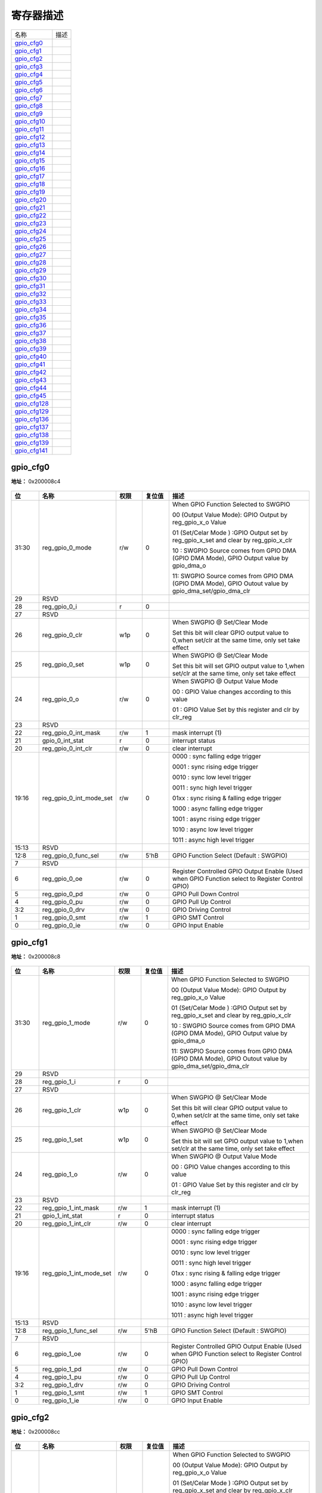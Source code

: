 
寄存器描述
====================

+----------------+------+
| 名称           | 描述 |
+----------------+------+
| `gpio_cfg0`_   |      |
+----------------+------+
| `gpio_cfg1`_   |      |
+----------------+------+
| `gpio_cfg2`_   |      |
+----------------+------+
| `gpio_cfg3`_   |      |
+----------------+------+
| `gpio_cfg4`_   |      |
+----------------+------+
| `gpio_cfg5`_   |      |
+----------------+------+
| `gpio_cfg6`_   |      |
+----------------+------+
| `gpio_cfg7`_   |      |
+----------------+------+
| `gpio_cfg8`_   |      |
+----------------+------+
| `gpio_cfg9`_   |      |
+----------------+------+
| `gpio_cfg10`_  |      |
+----------------+------+
| `gpio_cfg11`_  |      |
+----------------+------+
| `gpio_cfg12`_  |      |
+----------------+------+
| `gpio_cfg13`_  |      |
+----------------+------+
| `gpio_cfg14`_  |      |
+----------------+------+
| `gpio_cfg15`_  |      |
+----------------+------+
| `gpio_cfg16`_  |      |
+----------------+------+
| `gpio_cfg17`_  |      |
+----------------+------+
| `gpio_cfg18`_  |      |
+----------------+------+
| `gpio_cfg19`_  |      |
+----------------+------+
| `gpio_cfg20`_  |      |
+----------------+------+
| `gpio_cfg21`_  |      |
+----------------+------+
| `gpio_cfg22`_  |      |
+----------------+------+
| `gpio_cfg23`_  |      |
+----------------+------+
| `gpio_cfg24`_  |      |
+----------------+------+
| `gpio_cfg25`_  |      |
+----------------+------+
| `gpio_cfg26`_  |      |
+----------------+------+
| `gpio_cfg27`_  |      |
+----------------+------+
| `gpio_cfg28`_  |      |
+----------------+------+
| `gpio_cfg29`_  |      |
+----------------+------+
| `gpio_cfg30`_  |      |
+----------------+------+
| `gpio_cfg31`_  |      |
+----------------+------+
| `gpio_cfg32`_  |      |
+----------------+------+
| `gpio_cfg33`_  |      |
+----------------+------+
| `gpio_cfg34`_  |      |
+----------------+------+
| `gpio_cfg35`_  |      |
+----------------+------+
| `gpio_cfg36`_  |      |
+----------------+------+
| `gpio_cfg37`_  |      |
+----------------+------+
| `gpio_cfg38`_  |      |
+----------------+------+
| `gpio_cfg39`_  |      |
+----------------+------+
| `gpio_cfg40`_  |      |
+----------------+------+
| `gpio_cfg41`_  |      |
+----------------+------+
| `gpio_cfg42`_  |      |
+----------------+------+
| `gpio_cfg43`_  |      |
+----------------+------+
| `gpio_cfg44`_  |      |
+----------------+------+
| `gpio_cfg45`_  |      |
+----------------+------+
| `gpio_cfg128`_ |      |
+----------------+------+
| `gpio_cfg129`_ |      |
+----------------+------+
| `gpio_cfg136`_ |      |
+----------------+------+
| `gpio_cfg137`_ |      |
+----------------+------+
| `gpio_cfg138`_ |      |
+----------------+------+
| `gpio_cfg139`_ |      |
+----------------+------+
| `gpio_cfg141`_ |      |
+----------------+------+

gpio_cfg0
-----------
 
**地址：**  0x200008c4
 
.. figure:: ../../picture/glb_gpio_cfg0.svg
   :align: center

.. table::
    :widths: 10, 15,10,10,55
    :width: 100%
    :align: center
     
    +----------+------------------------------+--------+-------------+--------------------------------------------------------------------------------------------------------+
    | 位       | 名称                         |权限    | 复位值      | 描述                                                                                                   |
    +==========+==============================+========+=============+========================================================================================================+
    | 31:30    | reg_gpio_0_mode              | r/w    | 0           | When GPIO Function Selected to SWGPIO                                                                  |
    +          +                              +        +             +                                                                                                        +
    |          |                              |        |             | 00 (Output Value Mode): GPIO Output by reg_gpio_x_o Value                                              |
    +          +                              +        +             +                                                                                                        +
    |          |                              |        |             | 01 (Set/Celar Mode     ) :GPIO Output set by reg_gpio_x_set and clear by reg_gpio_x_clr                |
    +          +                              +        +             +                                                                                                        +
    |          |                              |        |             | 10 : SWGPIO Source comes from  GPIO DMA (GPIO DMA Mode), GPIO Output value by gpio_dma_o               |
    +          +                              +        +             +                                                                                                        +
    |          |                              |        |             | 11: SWGPIO Source comes from  GPIO DMA (GPIO DMA Mode), GPIO Outout value by gpio_dma_set/gpio_dma_clr |
    +----------+------------------------------+--------+-------------+--------------------------------------------------------------------------------------------------------+
    | 29       | RSVD                         |        |             |                                                                                                        |
    +----------+------------------------------+--------+-------------+--------------------------------------------------------------------------------------------------------+
    | 28       | reg_gpio_0_i                 | r      | 0           |                                                                                                        |
    +----------+------------------------------+--------+-------------+--------------------------------------------------------------------------------------------------------+
    | 27       | RSVD                         |        |             |                                                                                                        |
    +----------+------------------------------+--------+-------------+--------------------------------------------------------------------------------------------------------+
    | 26       | reg_gpio_0_clr               | w1p    | 0           | When SWGPIO @ Set/Clear Mode                                                                           |
    +          +                              +        +             +                                                                                                        +
    |          |                              |        |             | Set this bit will clear GPIO output value to 0,when set/clr at the same time, only set take effect     |
    +----------+------------------------------+--------+-------------+--------------------------------------------------------------------------------------------------------+
    | 25       | reg_gpio_0_set               | w1p    | 0           | When SWGPIO @ Set/Clear Mode                                                                           |
    +          +                              +        +             +                                                                                                        +
    |          |                              |        |             | Set this bit will set GPIO output value to 1,when set/clr at the same time, only set take effect       |
    +----------+------------------------------+--------+-------------+--------------------------------------------------------------------------------------------------------+
    | 24       | reg_gpio_0_o                 | r/w    | 0           | When SWGPIO @ Output Value Mode                                                                        |
    +          +                              +        +             +                                                                                                        +
    |          |                              |        |             | 00 : GPIO Value changes according to this value                                                        |
    +          +                              +        +             +                                                                                                        +
    |          |                              |        |             | 01 : GPIO Value Set by this register and clr by clr_reg                                                |
    +----------+------------------------------+--------+-------------+--------------------------------------------------------------------------------------------------------+
    | 23       | RSVD                         |        |             |                                                                                                        |
    +----------+------------------------------+--------+-------------+--------------------------------------------------------------------------------------------------------+
    | 22       | reg_gpio_0_int_mask          | r/w    | 1           | mask interrupt (1)                                                                                     |
    +----------+------------------------------+--------+-------------+--------------------------------------------------------------------------------------------------------+
    | 21       | gpio_0_int_stat              | r      | 0           | interrupt status                                                                                       |
    +----------+------------------------------+--------+-------------+--------------------------------------------------------------------------------------------------------+
    | 20       | reg_gpio_0_int_clr           | r/w    | 0           | clear interrupt                                                                                        |
    +----------+------------------------------+--------+-------------+--------------------------------------------------------------------------------------------------------+
    | 19:16    | reg_gpio_0_int_mode_set      | r/w    | 0           | 0000 : sync falling edge trigger                                                                       |
    +          +                              +        +             +                                                                                                        +
    |          |                              |        |             | 0001 : sync rising edge trigger                                                                        |
    +          +                              +        +             +                                                                                                        +
    |          |                              |        |             | 0010 : sync low level trigger                                                                          |
    +          +                              +        +             +                                                                                                        +
    |          |                              |        |             | 0011 : sync high level trigger                                                                         |
    +          +                              +        +             +                                                                                                        +
    |          |                              |        |             | 01xx : sync rising & falling edge trigger                                                              |
    +          +                              +        +             +                                                                                                        +
    |          |                              |        |             | 1000 : async falling edge trigger                                                                      |
    +          +                              +        +             +                                                                                                        +
    |          |                              |        |             | 1001 : async rising edge trigger                                                                       |
    +          +                              +        +             +                                                                                                        +
    |          |                              |        |             | 1010 : async low level trigger                                                                         |
    +          +                              +        +             +                                                                                                        +
    |          |                              |        |             | 1011 : async high level trigger                                                                        |
    +----------+------------------------------+--------+-------------+--------------------------------------------------------------------------------------------------------+
    | 15:13    | RSVD                         |        |             |                                                                                                        |
    +----------+------------------------------+--------+-------------+--------------------------------------------------------------------------------------------------------+
    | 12:8     | reg_gpio_0_func_sel          | r/w    | 5'hB        | GPIO Function Select (Default : SWGPIO)                                                                |
    +----------+------------------------------+--------+-------------+--------------------------------------------------------------------------------------------------------+
    | 7        | RSVD                         |        |             |                                                                                                        |
    +----------+------------------------------+--------+-------------+--------------------------------------------------------------------------------------------------------+
    | 6        | reg_gpio_0_oe                | r/w    | 0           | Register Controlled GPIO Output Enable (Used when GPIO Function select to Register Control GPIO)       |
    +----------+------------------------------+--------+-------------+--------------------------------------------------------------------------------------------------------+
    | 5        | reg_gpio_0_pd                | r/w    | 0           | GPIO Pull Down Control                                                                                 |
    +----------+------------------------------+--------+-------------+--------------------------------------------------------------------------------------------------------+
    | 4        | reg_gpio_0_pu                | r/w    | 0           | GPIO Pull Up Control                                                                                   |
    +----------+------------------------------+--------+-------------+--------------------------------------------------------------------------------------------------------+
    | 3:2      | reg_gpio_0_drv               | r/w    | 0           | GPIO Driving Control                                                                                   |
    +----------+------------------------------+--------+-------------+--------------------------------------------------------------------------------------------------------+
    | 1        | reg_gpio_0_smt               | r/w    | 1           | GPIO SMT Control                                                                                       |
    +----------+------------------------------+--------+-------------+--------------------------------------------------------------------------------------------------------+
    | 0        | reg_gpio_0_ie                | r/w    | 0           | GPIO Input Enable                                                                                      |
    +----------+------------------------------+--------+-------------+--------------------------------------------------------------------------------------------------------+

gpio_cfg1
-----------
 
**地址：**  0x200008c8
 
.. figure:: ../../picture/glb_gpio_cfg1.svg
   :align: center

.. table::
    :widths: 10, 15,10,10,55
    :width: 100%
    :align: center
     
    +----------+------------------------------+--------+-------------+--------------------------------------------------------------------------------------------------------+
    | 位       | 名称                         |权限    | 复位值      | 描述                                                                                                   |
    +==========+==============================+========+=============+========================================================================================================+
    | 31:30    | reg_gpio_1_mode              | r/w    | 0           | When GPIO Function Selected to SWGPIO                                                                  |
    +          +                              +        +             +                                                                                                        +
    |          |                              |        |             | 00 (Output Value Mode): GPIO Output by reg_gpio_x_o Value                                              |
    +          +                              +        +             +                                                                                                        +
    |          |                              |        |             | 01 (Set/Celar Mode     ) :GPIO Output set by reg_gpio_x_set and clear by reg_gpio_x_clr                |
    +          +                              +        +             +                                                                                                        +
    |          |                              |        |             | 10 : SWGPIO Source comes from  GPIO DMA (GPIO DMA Mode), GPIO Output value by gpio_dma_o               |
    +          +                              +        +             +                                                                                                        +
    |          |                              |        |             | 11: SWGPIO Source comes from  GPIO DMA (GPIO DMA Mode), GPIO Outout value by gpio_dma_set/gpio_dma_clr |
    +----------+------------------------------+--------+-------------+--------------------------------------------------------------------------------------------------------+
    | 29       | RSVD                         |        |             |                                                                                                        |
    +----------+------------------------------+--------+-------------+--------------------------------------------------------------------------------------------------------+
    | 28       | reg_gpio_1_i                 | r      | 0           |                                                                                                        |
    +----------+------------------------------+--------+-------------+--------------------------------------------------------------------------------------------------------+
    | 27       | RSVD                         |        |             |                                                                                                        |
    +----------+------------------------------+--------+-------------+--------------------------------------------------------------------------------------------------------+
    | 26       | reg_gpio_1_clr               | w1p    | 0           | When SWGPIO @ Set/Clear Mode                                                                           |
    +          +                              +        +             +                                                                                                        +
    |          |                              |        |             | Set this bit will clear GPIO output value to 0,when set/clr at the same time, only set take effect     |
    +----------+------------------------------+--------+-------------+--------------------------------------------------------------------------------------------------------+
    | 25       | reg_gpio_1_set               | w1p    | 0           | When SWGPIO @ Set/Clear Mode                                                                           |
    +          +                              +        +             +                                                                                                        +
    |          |                              |        |             | Set this bit will set GPIO output value to 1,when set/clr at the same time, only set take effect       |
    +----------+------------------------------+--------+-------------+--------------------------------------------------------------------------------------------------------+
    | 24       | reg_gpio_1_o                 | r/w    | 0           | When SWGPIO @ Output Value Mode                                                                        |
    +          +                              +        +             +                                                                                                        +
    |          |                              |        |             | 00 : GPIO Value changes according to this value                                                        |
    +          +                              +        +             +                                                                                                        +
    |          |                              |        |             | 01 : GPIO Value Set by this register and clr by clr_reg                                                |
    +----------+------------------------------+--------+-------------+--------------------------------------------------------------------------------------------------------+
    | 23       | RSVD                         |        |             |                                                                                                        |
    +----------+------------------------------+--------+-------------+--------------------------------------------------------------------------------------------------------+
    | 22       | reg_gpio_1_int_mask          | r/w    | 1           | mask interrupt (1)                                                                                     |
    +----------+------------------------------+--------+-------------+--------------------------------------------------------------------------------------------------------+
    | 21       | gpio_1_int_stat              | r      | 0           | interrupt status                                                                                       |
    +----------+------------------------------+--------+-------------+--------------------------------------------------------------------------------------------------------+
    | 20       | reg_gpio_1_int_clr           | r/w    | 0           | clear interrupt                                                                                        |
    +----------+------------------------------+--------+-------------+--------------------------------------------------------------------------------------------------------+
    | 19:16    | reg_gpio_1_int_mode_set      | r/w    | 0           | 0000 : sync falling edge trigger                                                                       |
    +          +                              +        +             +                                                                                                        +
    |          |                              |        |             | 0001 : sync rising edge trigger                                                                        |
    +          +                              +        +             +                                                                                                        +
    |          |                              |        |             | 0010 : sync low level trigger                                                                          |
    +          +                              +        +             +                                                                                                        +
    |          |                              |        |             | 0011 : sync high level trigger                                                                         |
    +          +                              +        +             +                                                                                                        +
    |          |                              |        |             | 01xx : sync rising & falling edge trigger                                                              |
    +          +                              +        +             +                                                                                                        +
    |          |                              |        |             | 1000 : async falling edge trigger                                                                      |
    +          +                              +        +             +                                                                                                        +
    |          |                              |        |             | 1001 : async rising edge trigger                                                                       |
    +          +                              +        +             +                                                                                                        +
    |          |                              |        |             | 1010 : async low level trigger                                                                         |
    +          +                              +        +             +                                                                                                        +
    |          |                              |        |             | 1011 : async high level trigger                                                                        |
    +----------+------------------------------+--------+-------------+--------------------------------------------------------------------------------------------------------+
    | 15:13    | RSVD                         |        |             |                                                                                                        |
    +----------+------------------------------+--------+-------------+--------------------------------------------------------------------------------------------------------+
    | 12:8     | reg_gpio_1_func_sel          | r/w    | 5'hB        | GPIO Function Select (Default : SWGPIO)                                                                |
    +----------+------------------------------+--------+-------------+--------------------------------------------------------------------------------------------------------+
    | 7        | RSVD                         |        |             |                                                                                                        |
    +----------+------------------------------+--------+-------------+--------------------------------------------------------------------------------------------------------+
    | 6        | reg_gpio_1_oe                | r/w    | 0           | Register Controlled GPIO Output Enable (Used when GPIO Function select to Register Control GPIO)       |
    +----------+------------------------------+--------+-------------+--------------------------------------------------------------------------------------------------------+
    | 5        | reg_gpio_1_pd                | r/w    | 0           | GPIO Pull Down Control                                                                                 |
    +----------+------------------------------+--------+-------------+--------------------------------------------------------------------------------------------------------+
    | 4        | reg_gpio_1_pu                | r/w    | 0           | GPIO Pull Up Control                                                                                   |
    +----------+------------------------------+--------+-------------+--------------------------------------------------------------------------------------------------------+
    | 3:2      | reg_gpio_1_drv               | r/w    | 0           | GPIO Driving Control                                                                                   |
    +----------+------------------------------+--------+-------------+--------------------------------------------------------------------------------------------------------+
    | 1        | reg_gpio_1_smt               | r/w    | 1           | GPIO SMT Control                                                                                       |
    +----------+------------------------------+--------+-------------+--------------------------------------------------------------------------------------------------------+
    | 0        | reg_gpio_1_ie                | r/w    | 0           | GPIO Input Enable                                                                                      |
    +----------+------------------------------+--------+-------------+--------------------------------------------------------------------------------------------------------+

gpio_cfg2
-----------
 
**地址：**  0x200008cc
 
.. figure:: ../../picture/glb_gpio_cfg2.svg
   :align: center

.. table::
    :widths: 10, 15,10,10,55
    :width: 100%
    :align: center
     
    +----------+------------------------------+--------+-------------+--------------------------------------------------------------------------------------------------------+
    | 位       | 名称                         |权限    | 复位值      | 描述                                                                                                   |
    +==========+==============================+========+=============+========================================================================================================+
    | 31:30    | reg_gpio_2_mode              | r/w    | 0           | When GPIO Function Selected to SWGPIO                                                                  |
    +          +                              +        +             +                                                                                                        +
    |          |                              |        |             | 00 (Output Value Mode): GPIO Output by reg_gpio_x_o Value                                              |
    +          +                              +        +             +                                                                                                        +
    |          |                              |        |             | 01 (Set/Celar Mode     ) :GPIO Output set by reg_gpio_x_set and clear by reg_gpio_x_clr                |
    +          +                              +        +             +                                                                                                        +
    |          |                              |        |             | 10 : SWGPIO Source comes from  GPIO DMA (GPIO DMA Mode), GPIO Output value by gpio_dma_o               |
    +          +                              +        +             +                                                                                                        +
    |          |                              |        |             | 11: SWGPIO Source comes from  GPIO DMA (GPIO DMA Mode), GPIO Outout value by gpio_dma_set/gpio_dma_clr |
    +----------+------------------------------+--------+-------------+--------------------------------------------------------------------------------------------------------+
    | 29       | RSVD                         |        |             |                                                                                                        |
    +----------+------------------------------+--------+-------------+--------------------------------------------------------------------------------------------------------+
    | 28       | reg_gpio_2_i                 | r      | 0           |                                                                                                        |
    +----------+------------------------------+--------+-------------+--------------------------------------------------------------------------------------------------------+
    | 27       | RSVD                         |        |             |                                                                                                        |
    +----------+------------------------------+--------+-------------+--------------------------------------------------------------------------------------------------------+
    | 26       | reg_gpio_2_clr               | w1p    | 0           | When SWGPIO @ Set/Clear Mode                                                                           |
    +          +                              +        +             +                                                                                                        +
    |          |                              |        |             | Set this bit will clear GPIO output value to 0,when set/clr at the same time, only set take effect     |
    +----------+------------------------------+--------+-------------+--------------------------------------------------------------------------------------------------------+
    | 25       | reg_gpio_2_set               | w1p    | 0           | When SWGPIO @ Set/Clear Mode                                                                           |
    +          +                              +        +             +                                                                                                        +
    |          |                              |        |             | Set this bit will set GPIO output value to 1,when set/clr at the same time, only set take effect       |
    +----------+------------------------------+--------+-------------+--------------------------------------------------------------------------------------------------------+
    | 24       | reg_gpio_2_o                 | r/w    | 0           | When SWGPIO @ Output Value Mode                                                                        |
    +          +                              +        +             +                                                                                                        +
    |          |                              |        |             | 00 : GPIO Value changes according to this value                                                        |
    +          +                              +        +             +                                                                                                        +
    |          |                              |        |             | 01 : GPIO Value Set by this register and clr by clr_reg                                                |
    +----------+------------------------------+--------+-------------+--------------------------------------------------------------------------------------------------------+
    | 23       | RSVD                         |        |             |                                                                                                        |
    +----------+------------------------------+--------+-------------+--------------------------------------------------------------------------------------------------------+
    | 22       | reg_gpio_2_int_mask          | r/w    | 1           | mask interrupt (1)                                                                                     |
    +----------+------------------------------+--------+-------------+--------------------------------------------------------------------------------------------------------+
    | 21       | gpio_2_int_stat              | r      | 0           | interrupt status                                                                                       |
    +----------+------------------------------+--------+-------------+--------------------------------------------------------------------------------------------------------+
    | 20       | reg_gpio_2_int_clr           | r/w    | 0           | clear interrupt                                                                                        |
    +----------+------------------------------+--------+-------------+--------------------------------------------------------------------------------------------------------+
    | 19:16    | reg_gpio_2_int_mode_set      | r/w    | 0           | 0000 : sync falling edge trigger                                                                       |
    +          +                              +        +             +                                                                                                        +
    |          |                              |        |             | 0001 : sync rising edge trigger                                                                        |
    +          +                              +        +             +                                                                                                        +
    |          |                              |        |             | 0010 : sync low level trigger                                                                          |
    +          +                              +        +             +                                                                                                        +
    |          |                              |        |             | 0011 : sync high level trigger                                                                         |
    +          +                              +        +             +                                                                                                        +
    |          |                              |        |             | 01xx : sync rising & falling edge trigger                                                              |
    +          +                              +        +             +                                                                                                        +
    |          |                              |        |             | 1000 : async falling edge trigger                                                                      |
    +          +                              +        +             +                                                                                                        +
    |          |                              |        |             | 1001 : async rising edge trigger                                                                       |
    +          +                              +        +             +                                                                                                        +
    |          |                              |        |             | 1010 : async low level trigger                                                                         |
    +          +                              +        +             +                                                                                                        +
    |          |                              |        |             | 1011 : async high level trigger                                                                        |
    +----------+------------------------------+--------+-------------+--------------------------------------------------------------------------------------------------------+
    | 15:13    | RSVD                         |        |             |                                                                                                        |
    +----------+------------------------------+--------+-------------+--------------------------------------------------------------------------------------------------------+
    | 12:8     | reg_gpio_2_func_sel          | r/w    | 5'hB        | GPIO Function Select (Default : SWGPIO)                                                                |
    +----------+------------------------------+--------+-------------+--------------------------------------------------------------------------------------------------------+
    | 7        | RSVD                         |        |             |                                                                                                        |
    +----------+------------------------------+--------+-------------+--------------------------------------------------------------------------------------------------------+
    | 6        | reg_gpio_2_oe                | r/w    | 0           | Register Controlled GPIO Output Enable (Used when GPIO Function select to Register Control GPIO)       |
    +----------+------------------------------+--------+-------------+--------------------------------------------------------------------------------------------------------+
    | 5        | reg_gpio_2_pd                | r/w    | 0           | GPIO Pull Down Control                                                                                 |
    +----------+------------------------------+--------+-------------+--------------------------------------------------------------------------------------------------------+
    | 4        | reg_gpio_2_pu                | r/w    | 0           | GPIO Pull Up Control                                                                                   |
    +----------+------------------------------+--------+-------------+--------------------------------------------------------------------------------------------------------+
    | 3:2      | reg_gpio_2_drv               | r/w    | 0           | GPIO Driving Control                                                                                   |
    +----------+------------------------------+--------+-------------+--------------------------------------------------------------------------------------------------------+
    | 1        | reg_gpio_2_smt               | r/w    | 1           | GPIO SMT Control                                                                                       |
    +----------+------------------------------+--------+-------------+--------------------------------------------------------------------------------------------------------+
    | 0        | reg_gpio_2_ie                | r/w    | 0           | GPIO Input Enable                                                                                      |
    +----------+------------------------------+--------+-------------+--------------------------------------------------------------------------------------------------------+

gpio_cfg3
-----------
 
**地址：**  0x200008d0
 
.. figure:: ../../picture/glb_gpio_cfg3.svg
   :align: center

.. table::
    :widths: 10, 15,10,10,55
    :width: 100%
    :align: center
     
    +----------+------------------------------+--------+-------------+--------------------------------------------------------------------------------------------------------+
    | 位       | 名称                         |权限    | 复位值      | 描述                                                                                                   |
    +==========+==============================+========+=============+========================================================================================================+
    | 31:30    | reg_gpio_3_mode              | r/w    | 0           | When GPIO Function Selected to SWGPIO                                                                  |
    +          +                              +        +             +                                                                                                        +
    |          |                              |        |             | 00 (Output Value Mode): GPIO Output by reg_gpio_x_o Value                                              |
    +          +                              +        +             +                                                                                                        +
    |          |                              |        |             | 01 (Set/Celar Mode     ) :GPIO Output set by reg_gpio_x_set and clear by reg_gpio_x_clr                |
    +          +                              +        +             +                                                                                                        +
    |          |                              |        |             | 10 : SWGPIO Source comes from  GPIO DMA (GPIO DMA Mode), GPIO Output value by gpio_dma_o               |
    +          +                              +        +             +                                                                                                        +
    |          |                              |        |             | 11: SWGPIO Source comes from  GPIO DMA (GPIO DMA Mode), GPIO Outout value by gpio_dma_set/gpio_dma_clr |
    +----------+------------------------------+--------+-------------+--------------------------------------------------------------------------------------------------------+
    | 29       | RSVD                         |        |             |                                                                                                        |
    +----------+------------------------------+--------+-------------+--------------------------------------------------------------------------------------------------------+
    | 28       | reg_gpio_3_i                 | r      | 0           |                                                                                                        |
    +----------+------------------------------+--------+-------------+--------------------------------------------------------------------------------------------------------+
    | 27       | RSVD                         |        |             |                                                                                                        |
    +----------+------------------------------+--------+-------------+--------------------------------------------------------------------------------------------------------+
    | 26       | reg_gpio_3_clr               | w1p    | 0           | When SWGPIO @ Set/Clear Mode                                                                           |
    +          +                              +        +             +                                                                                                        +
    |          |                              |        |             | Set this bit will clear GPIO output value to 0,when set/clr at the same time, only set take effect     |
    +----------+------------------------------+--------+-------------+--------------------------------------------------------------------------------------------------------+
    | 25       | reg_gpio_3_set               | w1p    | 0           | When SWGPIO @ Set/Clear Mode                                                                           |
    +          +                              +        +             +                                                                                                        +
    |          |                              |        |             | Set this bit will set GPIO output value to 1,when set/clr at the same time, only set take effect       |
    +----------+------------------------------+--------+-------------+--------------------------------------------------------------------------------------------------------+
    | 24       | reg_gpio_3_o                 | r/w    | 0           | When SWGPIO @ Output Value Mode                                                                        |
    +          +                              +        +             +                                                                                                        +
    |          |                              |        |             | 00 : GPIO Value changes according to this value                                                        |
    +          +                              +        +             +                                                                                                        +
    |          |                              |        |             | 01 : GPIO Value Set by this register and clr by clr_reg                                                |
    +----------+------------------------------+--------+-------------+--------------------------------------------------------------------------------------------------------+
    | 23       | RSVD                         |        |             |                                                                                                        |
    +----------+------------------------------+--------+-------------+--------------------------------------------------------------------------------------------------------+
    | 22       | reg_gpio_3_int_mask          | r/w    | 1           | mask interrupt (1)                                                                                     |
    +----------+------------------------------+--------+-------------+--------------------------------------------------------------------------------------------------------+
    | 21       | gpio_3_int_stat              | r      | 0           | interrupt status                                                                                       |
    +----------+------------------------------+--------+-------------+--------------------------------------------------------------------------------------------------------+
    | 20       | reg_gpio_3_int_clr           | r/w    | 0           | clear interrupt                                                                                        |
    +----------+------------------------------+--------+-------------+--------------------------------------------------------------------------------------------------------+
    | 19:16    | reg_gpio_3_int_mode_set      | r/w    | 0           | 0000 : sync falling edge trigger                                                                       |
    +          +                              +        +             +                                                                                                        +
    |          |                              |        |             | 0001 : sync rising edge trigger                                                                        |
    +          +                              +        +             +                                                                                                        +
    |          |                              |        |             | 0010 : sync low level trigger                                                                          |
    +          +                              +        +             +                                                                                                        +
    |          |                              |        |             | 0011 : sync high level trigger                                                                         |
    +          +                              +        +             +                                                                                                        +
    |          |                              |        |             | 01xx : sync rising & falling edge trigger                                                              |
    +          +                              +        +             +                                                                                                        +
    |          |                              |        |             | 1000 : async falling edge trigger                                                                      |
    +          +                              +        +             +                                                                                                        +
    |          |                              |        |             | 1001 : async rising edge trigger                                                                       |
    +          +                              +        +             +                                                                                                        +
    |          |                              |        |             | 1010 : async low level trigger                                                                         |
    +          +                              +        +             +                                                                                                        +
    |          |                              |        |             | 1011 : async high level trigger                                                                        |
    +----------+------------------------------+--------+-------------+--------------------------------------------------------------------------------------------------------+
    | 15:13    | RSVD                         |        |             |                                                                                                        |
    +----------+------------------------------+--------+-------------+--------------------------------------------------------------------------------------------------------+
    | 12:8     | reg_gpio_3_func_sel          | r/w    | 5'hF        | GPIO Function Select (Default : CCI)                                                                   |
    +----------+------------------------------+--------+-------------+--------------------------------------------------------------------------------------------------------+
    | 7        | RSVD                         |        |             |                                                                                                        |
    +----------+------------------------------+--------+-------------+--------------------------------------------------------------------------------------------------------+
    | 6        | reg_gpio_3_oe                | r/w    | 0           | Register Controlled GPIO Output Enable (Used when GPIO Function select to Register Control GPIO)       |
    +----------+------------------------------+--------+-------------+--------------------------------------------------------------------------------------------------------+
    | 5        | reg_gpio_3_pd                | r/w    | 0           | GPIO Pull Down Control                                                                                 |
    +----------+------------------------------+--------+-------------+--------------------------------------------------------------------------------------------------------+
    | 4        | reg_gpio_3_pu                | r/w    | 0           | GPIO Pull Up Control                                                                                   |
    +----------+------------------------------+--------+-------------+--------------------------------------------------------------------------------------------------------+
    | 3:2      | reg_gpio_3_drv               | r/w    | 0           | GPIO Driving Control                                                                                   |
    +----------+------------------------------+--------+-------------+--------------------------------------------------------------------------------------------------------+
    | 1        | reg_gpio_3_smt               | r/w    | 1           | GPIO SMT Control                                                                                       |
    +----------+------------------------------+--------+-------------+--------------------------------------------------------------------------------------------------------+
    | 0        | reg_gpio_3_ie                | r/w    | 1           | GPIO Input Enable                                                                                      |
    +----------+------------------------------+--------+-------------+--------------------------------------------------------------------------------------------------------+

gpio_cfg4
-----------
 
**地址：**  0x200008d4
 
.. figure:: ../../picture/glb_gpio_cfg4.svg
   :align: center

.. table::
    :widths: 10, 15,10,10,55
    :width: 100%
    :align: center
     
    +----------+------------------------------+--------+-------------+--------------------------------------------------------------------------------------------------------+
    | 位       | 名称                         |权限    | 复位值      | 描述                                                                                                   |
    +==========+==============================+========+=============+========================================================================================================+
    | 31:30    | reg_gpio_4_mode              | r/w    | 0           | When GPIO Function Selected to SWGPIO                                                                  |
    +          +                              +        +             +                                                                                                        +
    |          |                              |        |             | 00 (Output Value Mode): GPIO Output by reg_gpio_x_o Value                                              |
    +          +                              +        +             +                                                                                                        +
    |          |                              |        |             | 01 (Set/Celar Mode     ) :GPIO Output set by reg_gpio_x_set and clear by reg_gpio_x_clr                |
    +          +                              +        +             +                                                                                                        +
    |          |                              |        |             | 10 : SWGPIO Source comes from  GPIO DMA (GPIO DMA Mode), GPIO Output value by gpio_dma_o               |
    +          +                              +        +             +                                                                                                        +
    |          |                              |        |             | 11: SWGPIO Source comes from  GPIO DMA (GPIO DMA Mode), GPIO Outout value by gpio_dma_set/gpio_dma_clr |
    +----------+------------------------------+--------+-------------+--------------------------------------------------------------------------------------------------------+
    | 29       | RSVD                         |        |             |                                                                                                        |
    +----------+------------------------------+--------+-------------+--------------------------------------------------------------------------------------------------------+
    | 28       | reg_gpio_4_i                 | r      | 0           |                                                                                                        |
    +----------+------------------------------+--------+-------------+--------------------------------------------------------------------------------------------------------+
    | 27       | RSVD                         |        |             |                                                                                                        |
    +----------+------------------------------+--------+-------------+--------------------------------------------------------------------------------------------------------+
    | 26       | reg_gpio_4_clr               | w1p    | 0           | When SWGPIO @ Set/Clear Mode                                                                           |
    +          +                              +        +             +                                                                                                        +
    |          |                              |        |             | Set this bit will clear GPIO output value to 0,when set/clr at the same time, only set take effect     |
    +----------+------------------------------+--------+-------------+--------------------------------------------------------------------------------------------------------+
    | 25       | reg_gpio_4_set               | w1p    | 0           | When SWGPIO @ Set/Clear Mode                                                                           |
    +          +                              +        +             +                                                                                                        +
    |          |                              |        |             | Set this bit will set GPIO output value to 1,when set/clr at the same time, only set take effect       |
    +----------+------------------------------+--------+-------------+--------------------------------------------------------------------------------------------------------+
    | 24       | reg_gpio_4_o                 | r/w    | 0           | When SWGPIO @ Output Value Mode                                                                        |
    +          +                              +        +             +                                                                                                        +
    |          |                              |        |             | 00 : GPIO Value changes according to this value                                                        |
    +          +                              +        +             +                                                                                                        +
    |          |                              |        |             | 01 : GPIO Value Set by this register and clr by clr_reg                                                |
    +----------+------------------------------+--------+-------------+--------------------------------------------------------------------------------------------------------+
    | 23       | RSVD                         |        |             |                                                                                                        |
    +----------+------------------------------+--------+-------------+--------------------------------------------------------------------------------------------------------+
    | 22       | reg_gpio_4_int_mask          | r/w    | 1           | mask interrupt (1)                                                                                     |
    +----------+------------------------------+--------+-------------+--------------------------------------------------------------------------------------------------------+
    | 21       | gpio_4_int_stat              | r      | 0           | interrupt status                                                                                       |
    +----------+------------------------------+--------+-------------+--------------------------------------------------------------------------------------------------------+
    | 20       | reg_gpio_4_int_clr           | r/w    | 0           | clear interrupt                                                                                        |
    +----------+------------------------------+--------+-------------+--------------------------------------------------------------------------------------------------------+
    | 19:16    | reg_gpio_4_int_mode_set      | r/w    | 0           | 0000 : sync falling edge trigger                                                                       |
    +          +                              +        +             +                                                                                                        +
    |          |                              |        |             | 0001 : sync rising edge trigger                                                                        |
    +          +                              +        +             +                                                                                                        +
    |          |                              |        |             | 0010 : sync low level trigger                                                                          |
    +          +                              +        +             +                                                                                                        +
    |          |                              |        |             | 0011 : sync high level trigger                                                                         |
    +          +                              +        +             +                                                                                                        +
    |          |                              |        |             | 01xx : sync rising & falling edge trigger                                                              |
    +          +                              +        +             +                                                                                                        +
    |          |                              |        |             | 1000 : async falling edge trigger                                                                      |
    +          +                              +        +             +                                                                                                        +
    |          |                              |        |             | 1001 : async rising edge trigger                                                                       |
    +          +                              +        +             +                                                                                                        +
    |          |                              |        |             | 1010 : async low level trigger                                                                         |
    +          +                              +        +             +                                                                                                        +
    |          |                              |        |             | 1011 : async high level trigger                                                                        |
    +----------+------------------------------+--------+-------------+--------------------------------------------------------------------------------------------------------+
    | 15:13    | RSVD                         |        |             |                                                                                                        |
    +----------+------------------------------+--------+-------------+--------------------------------------------------------------------------------------------------------+
    | 12:8     | reg_gpio_4_func_sel          | r/w    | 5'hF        | GPIO Function Select (Default : CCI)                                                                   |
    +----------+------------------------------+--------+-------------+--------------------------------------------------------------------------------------------------------+
    | 7        | RSVD                         |        |             |                                                                                                        |
    +----------+------------------------------+--------+-------------+--------------------------------------------------------------------------------------------------------+
    | 6        | reg_gpio_4_oe                | r/w    | 0           | Register Controlled GPIO Output Enable (Used when GPIO Function select to Register Control GPIO)       |
    +----------+------------------------------+--------+-------------+--------------------------------------------------------------------------------------------------------+
    | 5        | reg_gpio_4_pd                | r/w    | 0           | GPIO Pull Down Control                                                                                 |
    +----------+------------------------------+--------+-------------+--------------------------------------------------------------------------------------------------------+
    | 4        | reg_gpio_4_pu                | r/w    | 0           | GPIO Pull Up Control                                                                                   |
    +----------+------------------------------+--------+-------------+--------------------------------------------------------------------------------------------------------+
    | 3:2      | reg_gpio_4_drv               | r/w    | 0           | GPIO Driving Control                                                                                   |
    +----------+------------------------------+--------+-------------+--------------------------------------------------------------------------------------------------------+
    | 1        | reg_gpio_4_smt               | r/w    | 1           | GPIO SMT Control                                                                                       |
    +----------+------------------------------+--------+-------------+--------------------------------------------------------------------------------------------------------+
    | 0        | reg_gpio_4_ie                | r/w    | 1           | GPIO Input Enable                                                                                      |
    +----------+------------------------------+--------+-------------+--------------------------------------------------------------------------------------------------------+

gpio_cfg5
-----------
 
**地址：**  0x200008d8
 
.. figure:: ../../picture/glb_gpio_cfg5.svg
   :align: center

.. table::
    :widths: 10, 15,10,10,55
    :width: 100%
    :align: center
     
    +----------+------------------------------+--------+-------------+--------------------------------------------------------------------------------------------------------+
    | 位       | 名称                         |权限    | 复位值      | 描述                                                                                                   |
    +==========+==============================+========+=============+========================================================================================================+
    | 31:30    | reg_gpio_5_mode              | r/w    | 0           | When GPIO Function Selected to SWGPIO                                                                  |
    +          +                              +        +             +                                                                                                        +
    |          |                              |        |             | 00 (Output Value Mode): GPIO Output by reg_gpio_x_o Value                                              |
    +          +                              +        +             +                                                                                                        +
    |          |                              |        |             | 01 (Set/Celar Mode     ) :GPIO Output set by reg_gpio_x_set and clear by reg_gpio_x_clr                |
    +          +                              +        +             +                                                                                                        +
    |          |                              |        |             | 10 : SWGPIO Source comes from  GPIO DMA (GPIO DMA Mode), GPIO Output value by gpio_dma_o               |
    +          +                              +        +             +                                                                                                        +
    |          |                              |        |             | 11: SWGPIO Source comes from  GPIO DMA (GPIO DMA Mode), GPIO Outout value by gpio_dma_set/gpio_dma_clr |
    +----------+------------------------------+--------+-------------+--------------------------------------------------------------------------------------------------------+
    | 29       | RSVD                         |        |             |                                                                                                        |
    +----------+------------------------------+--------+-------------+--------------------------------------------------------------------------------------------------------+
    | 28       | reg_gpio_5_i                 | r      | 0           |                                                                                                        |
    +----------+------------------------------+--------+-------------+--------------------------------------------------------------------------------------------------------+
    | 27       | RSVD                         |        |             |                                                                                                        |
    +----------+------------------------------+--------+-------------+--------------------------------------------------------------------------------------------------------+
    | 26       | reg_gpio_5_clr               | w1p    | 0           | When SWGPIO @ Set/Clear Mode                                                                           |
    +          +                              +        +             +                                                                                                        +
    |          |                              |        |             | Set this bit will clear GPIO output value to 0,when set/clr at the same time, only set take effect     |
    +----------+------------------------------+--------+-------------+--------------------------------------------------------------------------------------------------------+
    | 25       | reg_gpio_5_set               | w1p    | 0           | When SWGPIO @ Set/Clear Mode                                                                           |
    +          +                              +        +             +                                                                                                        +
    |          |                              |        |             | Set this bit will set GPIO output value to 1,when set/clr at the same time, only set take effect       |
    +----------+------------------------------+--------+-------------+--------------------------------------------------------------------------------------------------------+
    | 24       | reg_gpio_5_o                 | r/w    | 0           | When SWGPIO @ Output Value Mode                                                                        |
    +          +                              +        +             +                                                                                                        +
    |          |                              |        |             | 00 : GPIO Value changes according to this value                                                        |
    +          +                              +        +             +                                                                                                        +
    |          |                              |        |             | 01 : GPIO Value Set by this register and clr by clr_reg                                                |
    +----------+------------------------------+--------+-------------+--------------------------------------------------------------------------------------------------------+
    | 23       | RSVD                         |        |             |                                                                                                        |
    +----------+------------------------------+--------+-------------+--------------------------------------------------------------------------------------------------------+
    | 22       | reg_gpio_5_int_mask          | r/w    | 1           | mask interrupt (1)                                                                                     |
    +----------+------------------------------+--------+-------------+--------------------------------------------------------------------------------------------------------+
    | 21       | gpio_5_int_stat              | r      | 0           | interrupt status                                                                                       |
    +----------+------------------------------+--------+-------------+--------------------------------------------------------------------------------------------------------+
    | 20       | reg_gpio_5_int_clr           | r/w    | 0           | clear interrupt                                                                                        |
    +----------+------------------------------+--------+-------------+--------------------------------------------------------------------------------------------------------+
    | 19:16    | reg_gpio_5_int_mode_set      | r/w    | 0           | 0000 : sync falling edge trigger                                                                       |
    +          +                              +        +             +                                                                                                        +
    |          |                              |        |             | 0001 : sync rising edge trigger                                                                        |
    +          +                              +        +             +                                                                                                        +
    |          |                              |        |             | 0010 : sync low level trigger                                                                          |
    +          +                              +        +             +                                                                                                        +
    |          |                              |        |             | 0011 : sync high level trigger                                                                         |
    +          +                              +        +             +                                                                                                        +
    |          |                              |        |             | 01xx : sync rising & falling edge trigger                                                              |
    +          +                              +        +             +                                                                                                        +
    |          |                              |        |             | 1000 : async falling edge trigger                                                                      |
    +          +                              +        +             +                                                                                                        +
    |          |                              |        |             | 1001 : async rising edge trigger                                                                       |
    +          +                              +        +             +                                                                                                        +
    |          |                              |        |             | 1010 : async low level trigger                                                                         |
    +          +                              +        +             +                                                                                                        +
    |          |                              |        |             | 1011 : async high level trigger                                                                        |
    +----------+------------------------------+--------+-------------+--------------------------------------------------------------------------------------------------------+
    | 15:13    | RSVD                         |        |             |                                                                                                        |
    +----------+------------------------------+--------+-------------+--------------------------------------------------------------------------------------------------------+
    | 12:8     | reg_gpio_5_func_sel          | r/w    | 5'hF        | GPIO Function Select (Default : CCI)                                                                   |
    +----------+------------------------------+--------+-------------+--------------------------------------------------------------------------------------------------------+
    | 7        | RSVD                         |        |             |                                                                                                        |
    +----------+------------------------------+--------+-------------+--------------------------------------------------------------------------------------------------------+
    | 6        | reg_gpio_5_oe                | r/w    | 0           | Register Controlled GPIO Output Enable (Used when GPIO Function select to Register Control GPIO)       |
    +----------+------------------------------+--------+-------------+--------------------------------------------------------------------------------------------------------+
    | 5        | reg_gpio_5_pd                | r/w    | 0           | GPIO Pull Down Control                                                                                 |
    +----------+------------------------------+--------+-------------+--------------------------------------------------------------------------------------------------------+
    | 4        | reg_gpio_5_pu                | r/w    | 0           | GPIO Pull Up Control                                                                                   |
    +----------+------------------------------+--------+-------------+--------------------------------------------------------------------------------------------------------+
    | 3:2      | reg_gpio_5_drv               | r/w    | 0           | GPIO Driving Control                                                                                   |
    +----------+------------------------------+--------+-------------+--------------------------------------------------------------------------------------------------------+
    | 1        | reg_gpio_5_smt               | r/w    | 1           | GPIO SMT Control                                                                                       |
    +----------+------------------------------+--------+-------------+--------------------------------------------------------------------------------------------------------+
    | 0        | reg_gpio_5_ie                | r/w    | 1           | GPIO Input Enable                                                                                      |
    +----------+------------------------------+--------+-------------+--------------------------------------------------------------------------------------------------------+

gpio_cfg6
-----------
 
**地址：**  0x200008dc
 
.. figure:: ../../picture/glb_gpio_cfg6.svg
   :align: center

.. table::
    :widths: 10, 15,10,10,55
    :width: 100%
    :align: center
     
    +----------+------------------------------+--------+-------------+--------------------------------------------------------------------------------------------------------+
    | 位       | 名称                         |权限    | 复位值      | 描述                                                                                                   |
    +==========+==============================+========+=============+========================================================================================================+
    | 31:30    | reg_gpio_6_mode              | r/w    | 0           | When GPIO Function Selected to SWGPIO                                                                  |
    +          +                              +        +             +                                                                                                        +
    |          |                              |        |             | 00 (Output Value Mode): GPIO Output by reg_gpio_x_o Value                                              |
    +          +                              +        +             +                                                                                                        +
    |          |                              |        |             | 01 (Set/Celar Mode     ) :GPIO Output set by reg_gpio_x_set and clear by reg_gpio_x_clr                |
    +          +                              +        +             +                                                                                                        +
    |          |                              |        |             | 10 : SWGPIO Source comes from  GPIO DMA (GPIO DMA Mode), GPIO Output value by gpio_dma_o               |
    +          +                              +        +             +                                                                                                        +
    |          |                              |        |             | 11: SWGPIO Source comes from  GPIO DMA (GPIO DMA Mode), GPIO Outout value by gpio_dma_set/gpio_dma_clr |
    +----------+------------------------------+--------+-------------+--------------------------------------------------------------------------------------------------------+
    | 29       | RSVD                         |        |             |                                                                                                        |
    +----------+------------------------------+--------+-------------+--------------------------------------------------------------------------------------------------------+
    | 28       | reg_gpio_6_i                 | r      | 0           |                                                                                                        |
    +----------+------------------------------+--------+-------------+--------------------------------------------------------------------------------------------------------+
    | 27       | RSVD                         |        |             |                                                                                                        |
    +----------+------------------------------+--------+-------------+--------------------------------------------------------------------------------------------------------+
    | 26       | reg_gpio_6_clr               | w1p    | 0           | When SWGPIO @ Set/Clear Mode                                                                           |
    +          +                              +        +             +                                                                                                        +
    |          |                              |        |             | Set this bit will clear GPIO output value to 0,when set/clr at the same time, only set take effect     |
    +----------+------------------------------+--------+-------------+--------------------------------------------------------------------------------------------------------+
    | 25       | reg_gpio_6_set               | w1p    | 0           | When SWGPIO @ Set/Clear Mode                                                                           |
    +          +                              +        +             +                                                                                                        +
    |          |                              |        |             | Set this bit will set GPIO output value to 1,when set/clr at the same time, only set take effect       |
    +----------+------------------------------+--------+-------------+--------------------------------------------------------------------------------------------------------+
    | 24       | reg_gpio_6_o                 | r/w    | 0           | When SWGPIO @ Output Value Mode                                                                        |
    +          +                              +        +             +                                                                                                        +
    |          |                              |        |             | 00 : GPIO Value changes according to this value                                                        |
    +          +                              +        +             +                                                                                                        +
    |          |                              |        |             | 01 : GPIO Value Set by this register and clr by clr_reg                                                |
    +----------+------------------------------+--------+-------------+--------------------------------------------------------------------------------------------------------+
    | 23       | RSVD                         |        |             |                                                                                                        |
    +----------+------------------------------+--------+-------------+--------------------------------------------------------------------------------------------------------+
    | 22       | reg_gpio_6_int_mask          | r/w    | 1           | mask interrupt (1)                                                                                     |
    +----------+------------------------------+--------+-------------+--------------------------------------------------------------------------------------------------------+
    | 21       | gpio_6_int_stat              | r      | 0           | interrupt status                                                                                       |
    +----------+------------------------------+--------+-------------+--------------------------------------------------------------------------------------------------------+
    | 20       | reg_gpio_6_int_clr           | r/w    | 0           | clear interrupt                                                                                        |
    +----------+------------------------------+--------+-------------+--------------------------------------------------------------------------------------------------------+
    | 19:16    | reg_gpio_6_int_mode_set      | r/w    | 0           | 0000 : sync falling edge trigger                                                                       |
    +          +                              +        +             +                                                                                                        +
    |          |                              |        |             | 0001 : sync rising edge trigger                                                                        |
    +          +                              +        +             +                                                                                                        +
    |          |                              |        |             | 0010 : sync low level trigger                                                                          |
    +          +                              +        +             +                                                                                                        +
    |          |                              |        |             | 0011 : sync high level trigger                                                                         |
    +          +                              +        +             +                                                                                                        +
    |          |                              |        |             | 01xx : sync rising & falling edge trigger                                                              |
    +          +                              +        +             +                                                                                                        +
    |          |                              |        |             | 1000 : async falling edge trigger                                                                      |
    +          +                              +        +             +                                                                                                        +
    |          |                              |        |             | 1001 : async rising edge trigger                                                                       |
    +          +                              +        +             +                                                                                                        +
    |          |                              |        |             | 1010 : async low level trigger                                                                         |
    +          +                              +        +             +                                                                                                        +
    |          |                              |        |             | 1011 : async high level trigger                                                                        |
    +----------+------------------------------+--------+-------------+--------------------------------------------------------------------------------------------------------+
    | 15:13    | RSVD                         |        |             |                                                                                                        |
    +----------+------------------------------+--------+-------------+--------------------------------------------------------------------------------------------------------+
    | 12:8     | reg_gpio_6_func_sel          | r/w    | 5'hB        | GPIO Function Select (Default : SW-GPIO)                                                               |
    +----------+------------------------------+--------+-------------+--------------------------------------------------------------------------------------------------------+
    | 7        | RSVD                         |        |             |                                                                                                        |
    +----------+------------------------------+--------+-------------+--------------------------------------------------------------------------------------------------------+
    | 6        | reg_gpio_6_oe                | r/w    | 0           | Register Controlled GPIO Output Enable (Used when GPIO Function select to Register Control GPIO)       |
    +----------+------------------------------+--------+-------------+--------------------------------------------------------------------------------------------------------+
    | 5        | reg_gpio_6_pd                | r/w    | 0           | GPIO Pull Down Control                                                                                 |
    +----------+------------------------------+--------+-------------+--------------------------------------------------------------------------------------------------------+
    | 4        | reg_gpio_6_pu                | r/w    | 0           | GPIO Pull Up Control                                                                                   |
    +----------+------------------------------+--------+-------------+--------------------------------------------------------------------------------------------------------+
    | 3:2      | reg_gpio_6_drv               | r/w    | 0           | GPIO Driving Control                                                                                   |
    +----------+------------------------------+--------+-------------+--------------------------------------------------------------------------------------------------------+
    | 1        | reg_gpio_6_smt               | r/w    | 1           | GPIO SMT Control                                                                                       |
    +----------+------------------------------+--------+-------------+--------------------------------------------------------------------------------------------------------+
    | 0        | reg_gpio_6_ie                | r/w    | 0           | GPIO Input Enable                                                                                      |
    +----------+------------------------------+--------+-------------+--------------------------------------------------------------------------------------------------------+

gpio_cfg7
-----------
 
**地址：**  0x200008e0
 
.. figure:: ../../picture/glb_gpio_cfg7.svg
   :align: center

.. table::
    :widths: 10, 15,10,10,55
    :width: 100%
    :align: center
     
    +----------+------------------------------+--------+-------------+--------------------------------------------------------------------------------------------------------+
    | 位       | 名称                         |权限    | 复位值      | 描述                                                                                                   |
    +==========+==============================+========+=============+========================================================================================================+
    | 31:30    | reg_gpio_7_mode              | r/w    | 0           | When GPIO Function Selected to SWGPIO                                                                  |
    +          +                              +        +             +                                                                                                        +
    |          |                              |        |             | 00 (Output Value Mode): GPIO Output by reg_gpio_x_o Value                                              |
    +          +                              +        +             +                                                                                                        +
    |          |                              |        |             | 01 (Set/Celar Mode     ) :GPIO Output set by reg_gpio_x_set and clear by reg_gpio_x_clr                |
    +          +                              +        +             +                                                                                                        +
    |          |                              |        |             | 10 : SWGPIO Source comes from  GPIO DMA (GPIO DMA Mode), GPIO Output value by gpio_dma_o               |
    +          +                              +        +             +                                                                                                        +
    |          |                              |        |             | 11: SWGPIO Source comes from  GPIO DMA (GPIO DMA Mode), GPIO Outout value by gpio_dma_set/gpio_dma_clr |
    +----------+------------------------------+--------+-------------+--------------------------------------------------------------------------------------------------------+
    | 29       | RSVD                         |        |             |                                                                                                        |
    +----------+------------------------------+--------+-------------+--------------------------------------------------------------------------------------------------------+
    | 28       | reg_gpio_7_i                 | r      | 0           |                                                                                                        |
    +----------+------------------------------+--------+-------------+--------------------------------------------------------------------------------------------------------+
    | 27       | RSVD                         |        |             |                                                                                                        |
    +----------+------------------------------+--------+-------------+--------------------------------------------------------------------------------------------------------+
    | 26       | reg_gpio_7_clr               | w1p    | 0           | When SWGPIO @ Set/Clear Mode                                                                           |
    +          +                              +        +             +                                                                                                        +
    |          |                              |        |             | Set this bit will clear GPIO output value to 0,when set/clr at the same time, only set take effect     |
    +----------+------------------------------+--------+-------------+--------------------------------------------------------------------------------------------------------+
    | 25       | reg_gpio_7_set               | w1p    | 0           | When SWGPIO @ Set/Clear Mode                                                                           |
    +          +                              +        +             +                                                                                                        +
    |          |                              |        |             | Set this bit will set GPIO output value to 1,when set/clr at the same time, only set take effect       |
    +----------+------------------------------+--------+-------------+--------------------------------------------------------------------------------------------------------+
    | 24       | reg_gpio_7_o                 | r/w    | 0           | When SWGPIO @ Output Value Mode                                                                        |
    +          +                              +        +             +                                                                                                        +
    |          |                              |        |             | 00 : GPIO Value changes according to this value                                                        |
    +          +                              +        +             +                                                                                                        +
    |          |                              |        |             | 01 : GPIO Value Set by this register and clr by clr_reg                                                |
    +----------+------------------------------+--------+-------------+--------------------------------------------------------------------------------------------------------+
    | 23       | RSVD                         |        |             |                                                                                                        |
    +----------+------------------------------+--------+-------------+--------------------------------------------------------------------------------------------------------+
    | 22       | reg_gpio_7_int_mask          | r/w    | 1           | mask interrupt (1)                                                                                     |
    +----------+------------------------------+--------+-------------+--------------------------------------------------------------------------------------------------------+
    | 21       | gpio_7_int_stat              | r      | 0           | interrupt status                                                                                       |
    +----------+------------------------------+--------+-------------+--------------------------------------------------------------------------------------------------------+
    | 20       | reg_gpio_7_int_clr           | r/w    | 0           | clear interrupt                                                                                        |
    +----------+------------------------------+--------+-------------+--------------------------------------------------------------------------------------------------------+
    | 19:16    | reg_gpio_7_int_mode_set      | r/w    | 0           | 0000 : sync falling edge trigger                                                                       |
    +          +                              +        +             +                                                                                                        +
    |          |                              |        |             | 0001 : sync rising edge trigger                                                                        |
    +          +                              +        +             +                                                                                                        +
    |          |                              |        |             | 0010 : sync low level trigger                                                                          |
    +          +                              +        +             +                                                                                                        +
    |          |                              |        |             | 0011 : sync high level trigger                                                                         |
    +          +                              +        +             +                                                                                                        +
    |          |                              |        |             | 01xx : sync rising & falling edge trigger                                                              |
    +          +                              +        +             +                                                                                                        +
    |          |                              |        |             | 1000 : async falling edge trigger                                                                      |
    +          +                              +        +             +                                                                                                        +
    |          |                              |        |             | 1001 : async rising edge trigger                                                                       |
    +          +                              +        +             +                                                                                                        +
    |          |                              |        |             | 1010 : async low level trigger                                                                         |
    +          +                              +        +             +                                                                                                        +
    |          |                              |        |             | 1011 : async high level trigger                                                                        |
    +----------+------------------------------+--------+-------------+--------------------------------------------------------------------------------------------------------+
    | 15:13    | RSVD                         |        |             |                                                                                                        |
    +----------+------------------------------+--------+-------------+--------------------------------------------------------------------------------------------------------+
    | 12:8     | reg_gpio_7_func_sel          | r/w    | 5'hB        | GPIO Function Select (Default : SW-GPIO)                                                               |
    +----------+------------------------------+--------+-------------+--------------------------------------------------------------------------------------------------------+
    | 7        | RSVD                         |        |             |                                                                                                        |
    +----------+------------------------------+--------+-------------+--------------------------------------------------------------------------------------------------------+
    | 6        | reg_gpio_7_oe                | r/w    | 0           | Register Controlled GPIO Output Enable (Used when GPIO Function select to Register Control GPIO)       |
    +----------+------------------------------+--------+-------------+--------------------------------------------------------------------------------------------------------+
    | 5        | reg_gpio_7_pd                | r/w    | 0           | GPIO Pull Down Control                                                                                 |
    +----------+------------------------------+--------+-------------+--------------------------------------------------------------------------------------------------------+
    | 4        | reg_gpio_7_pu                | r/w    | 0           | GPIO Pull Up Control                                                                                   |
    +----------+------------------------------+--------+-------------+--------------------------------------------------------------------------------------------------------+
    | 3:2      | reg_gpio_7_drv               | r/w    | 0           | GPIO Driving Control                                                                                   |
    +----------+------------------------------+--------+-------------+--------------------------------------------------------------------------------------------------------+
    | 1        | reg_gpio_7_smt               | r/w    | 1           | GPIO SMT Control                                                                                       |
    +----------+------------------------------+--------+-------------+--------------------------------------------------------------------------------------------------------+
    | 0        | reg_gpio_7_ie                | r/w    | 0           | GPIO Input Enable                                                                                      |
    +----------+------------------------------+--------+-------------+--------------------------------------------------------------------------------------------------------+

gpio_cfg8
-----------
 
**地址：**  0x200008e4
 
.. figure:: ../../picture/glb_gpio_cfg8.svg
   :align: center

.. table::
    :widths: 10, 15,10,10,55
    :width: 100%
    :align: center
     
    +----------+------------------------------+--------+-------------+--------------------------------------------------------------------------------------------------------+
    | 位       | 名称                         |权限    | 复位值      | 描述                                                                                                   |
    +==========+==============================+========+=============+========================================================================================================+
    | 31:30    | reg_gpio_8_mode              | r/w    | 0           | When GPIO Function Selected to SWGPIO                                                                  |
    +          +                              +        +             +                                                                                                        +
    |          |                              |        |             | 00 (Output Value Mode): GPIO Output by reg_gpio_x_o Value                                              |
    +          +                              +        +             +                                                                                                        +
    |          |                              |        |             | 01 (Set/Celar Mode     ) :GPIO Output set by reg_gpio_x_set and clear by reg_gpio_x_clr                |
    +          +                              +        +             +                                                                                                        +
    |          |                              |        |             | 10 : SWGPIO Source comes from  GPIO DMA (GPIO DMA Mode), GPIO Output value by gpio_dma_o               |
    +          +                              +        +             +                                                                                                        +
    |          |                              |        |             | 11: SWGPIO Source comes from  GPIO DMA (GPIO DMA Mode), GPIO Outout value by gpio_dma_set/gpio_dma_clr |
    +----------+------------------------------+--------+-------------+--------------------------------------------------------------------------------------------------------+
    | 29       | RSVD                         |        |             |                                                                                                        |
    +----------+------------------------------+--------+-------------+--------------------------------------------------------------------------------------------------------+
    | 28       | reg_gpio_8_i                 | r      | 0           |                                                                                                        |
    +----------+------------------------------+--------+-------------+--------------------------------------------------------------------------------------------------------+
    | 27       | RSVD                         |        |             |                                                                                                        |
    +----------+------------------------------+--------+-------------+--------------------------------------------------------------------------------------------------------+
    | 26       | reg_gpio_8_clr               | w1p    | 0           | When SWGPIO @ Set/Clear Mode                                                                           |
    +          +                              +        +             +                                                                                                        +
    |          |                              |        |             | Set this bit will clear GPIO output value to 0,when set/clr at the same time, only set take effect     |
    +----------+------------------------------+--------+-------------+--------------------------------------------------------------------------------------------------------+
    | 25       | reg_gpio_8_set               | w1p    | 0           | When SWGPIO @ Set/Clear Mode                                                                           |
    +          +                              +        +             +                                                                                                        +
    |          |                              |        |             | Set this bit will set GPIO output value to 1,when set/clr at the same time, only set take effect       |
    +----------+------------------------------+--------+-------------+--------------------------------------------------------------------------------------------------------+
    | 24       | reg_gpio_8_o                 | r/w    | 0           | When SWGPIO @ Output Value Mode                                                                        |
    +          +                              +        +             +                                                                                                        +
    |          |                              |        |             | 00 : GPIO Value changes according to this value                                                        |
    +          +                              +        +             +                                                                                                        +
    |          |                              |        |             | 01 : GPIO Value Set by this register and clr by clr_reg                                                |
    +----------+------------------------------+--------+-------------+--------------------------------------------------------------------------------------------------------+
    | 23       | RSVD                         |        |             |                                                                                                        |
    +----------+------------------------------+--------+-------------+--------------------------------------------------------------------------------------------------------+
    | 22       | reg_gpio_8_int_mask          | r/w    | 1           | mask interrupt (1)                                                                                     |
    +----------+------------------------------+--------+-------------+--------------------------------------------------------------------------------------------------------+
    | 21       | gpio_8_int_stat              | r      | 0           | interrupt status                                                                                       |
    +----------+------------------------------+--------+-------------+--------------------------------------------------------------------------------------------------------+
    | 20       | reg_gpio_8_int_clr           | r/w    | 0           | clear interrupt                                                                                        |
    +----------+------------------------------+--------+-------------+--------------------------------------------------------------------------------------------------------+
    | 19:16    | reg_gpio_8_int_mode_set      | r/w    | 0           | 0000 : sync falling edge trigger                                                                       |
    +          +                              +        +             +                                                                                                        +
    |          |                              |        |             | 0001 : sync rising edge trigger                                                                        |
    +          +                              +        +             +                                                                                                        +
    |          |                              |        |             | 0010 : sync low level trigger                                                                          |
    +          +                              +        +             +                                                                                                        +
    |          |                              |        |             | 0011 : sync high level trigger                                                                         |
    +          +                              +        +             +                                                                                                        +
    |          |                              |        |             | 01xx : sync rising & falling edge trigger                                                              |
    +          +                              +        +             +                                                                                                        +
    |          |                              |        |             | 1000 : async falling edge trigger                                                                      |
    +          +                              +        +             +                                                                                                        +
    |          |                              |        |             | 1001 : async rising edge trigger                                                                       |
    +          +                              +        +             +                                                                                                        +
    |          |                              |        |             | 1010 : async low level trigger                                                                         |
    +          +                              +        +             +                                                                                                        +
    |          |                              |        |             | 1011 : async high level trigger                                                                        |
    +----------+------------------------------+--------+-------------+--------------------------------------------------------------------------------------------------------+
    | 15:13    | RSVD                         |        |             |                                                                                                        |
    +----------+------------------------------+--------+-------------+--------------------------------------------------------------------------------------------------------+
    | 12:8     | reg_gpio_8_func_sel          | r/w    | 5'hB        | GPIO Function Select (Default : SW-GPIO)                                                               |
    +----------+------------------------------+--------+-------------+--------------------------------------------------------------------------------------------------------+
    | 7        | RSVD                         |        |             |                                                                                                        |
    +----------+------------------------------+--------+-------------+--------------------------------------------------------------------------------------------------------+
    | 6        | reg_gpio_8_oe                | r/w    | 0           | Register Controlled GPIO Output Enable (Used when GPIO Function select to Register Control GPIO)       |
    +----------+------------------------------+--------+-------------+--------------------------------------------------------------------------------------------------------+
    | 5        | reg_gpio_8_pd                | r/w    | 0           | GPIO Pull Down Control                                                                                 |
    +----------+------------------------------+--------+-------------+--------------------------------------------------------------------------------------------------------+
    | 4        | reg_gpio_8_pu                | r/w    | 0           | GPIO Pull Up Control                                                                                   |
    +----------+------------------------------+--------+-------------+--------------------------------------------------------------------------------------------------------+
    | 3:2      | reg_gpio_8_drv               | r/w    | 0           | GPIO Driving Control                                                                                   |
    +----------+------------------------------+--------+-------------+--------------------------------------------------------------------------------------------------------+
    | 1        | reg_gpio_8_smt               | r/w    | 1           | GPIO SMT Control                                                                                       |
    +----------+------------------------------+--------+-------------+--------------------------------------------------------------------------------------------------------+
    | 0        | reg_gpio_8_ie                | r/w    | 0           | GPIO Input Enable                                                                                      |
    +----------+------------------------------+--------+-------------+--------------------------------------------------------------------------------------------------------+

gpio_cfg9
-----------
 
**地址：**  0x200008e8
 
.. figure:: ../../picture/glb_gpio_cfg9.svg
   :align: center

.. table::
    :widths: 10, 15,10,10,55
    :width: 100%
    :align: center
     
    +----------+------------------------------+--------+-------------+--------------------------------------------------------------------------------------------------------+
    | 位       | 名称                         |权限    | 复位值      | 描述                                                                                                   |
    +==========+==============================+========+=============+========================================================================================================+
    | 31:30    | reg_gpio_9_mode              | r/w    | 0           | When GPIO Function Selected to SWGPIO                                                                  |
    +          +                              +        +             +                                                                                                        +
    |          |                              |        |             | 00 (Output Value Mode): GPIO Output by reg_gpio_x_o Value                                              |
    +          +                              +        +             +                                                                                                        +
    |          |                              |        |             | 01 (Set/Celar Mode     ) :GPIO Output set by reg_gpio_x_set and clear by reg_gpio_x_clr                |
    +          +                              +        +             +                                                                                                        +
    |          |                              |        |             | 10 : SWGPIO Source comes from  GPIO DMA (GPIO DMA Mode), GPIO Output value by gpio_dma_o               |
    +          +                              +        +             +                                                                                                        +
    |          |                              |        |             | 11: SWGPIO Source comes from  GPIO DMA (GPIO DMA Mode), GPIO Outout value by gpio_dma_set/gpio_dma_clr |
    +----------+------------------------------+--------+-------------+--------------------------------------------------------------------------------------------------------+
    | 29       | RSVD                         |        |             |                                                                                                        |
    +----------+------------------------------+--------+-------------+--------------------------------------------------------------------------------------------------------+
    | 28       | reg_gpio_9_i                 | r      | 0           |                                                                                                        |
    +----------+------------------------------+--------+-------------+--------------------------------------------------------------------------------------------------------+
    | 27       | RSVD                         |        |             |                                                                                                        |
    +----------+------------------------------+--------+-------------+--------------------------------------------------------------------------------------------------------+
    | 26       | reg_gpio_9_clr               | w1p    | 0           | When SWGPIO @ Set/Clear Mode                                                                           |
    +          +                              +        +             +                                                                                                        +
    |          |                              |        |             | Set this bit will clear GPIO output value to 0,when set/clr at the same time, only set take effect     |
    +----------+------------------------------+--------+-------------+--------------------------------------------------------------------------------------------------------+
    | 25       | reg_gpio_9_set               | w1p    | 0           | When SWGPIO @ Set/Clear Mode                                                                           |
    +          +                              +        +             +                                                                                                        +
    |          |                              |        |             | Set this bit will set GPIO output value to 1,when set/clr at the same time, only set take effect       |
    +----------+------------------------------+--------+-------------+--------------------------------------------------------------------------------------------------------+
    | 24       | reg_gpio_9_o                 | r/w    | 0           | When SWGPIO @ Output Value Mode                                                                        |
    +          +                              +        +             +                                                                                                        +
    |          |                              |        |             | 00 : GPIO Value changes according to this value                                                        |
    +          +                              +        +             +                                                                                                        +
    |          |                              |        |             | 01 : GPIO Value Set by this register and clr by clr_reg                                                |
    +----------+------------------------------+--------+-------------+--------------------------------------------------------------------------------------------------------+
    | 23       | RSVD                         |        |             |                                                                                                        |
    +----------+------------------------------+--------+-------------+--------------------------------------------------------------------------------------------------------+
    | 22       | reg_gpio_9_int_mask          | r/w    | 1           | mask interrupt (1)                                                                                     |
    +----------+------------------------------+--------+-------------+--------------------------------------------------------------------------------------------------------+
    | 21       | gpio_9_int_stat              | r      | 0           | interrupt status                                                                                       |
    +----------+------------------------------+--------+-------------+--------------------------------------------------------------------------------------------------------+
    | 20       | reg_gpio_9_int_clr           | r/w    | 0           | clear interrupt                                                                                        |
    +----------+------------------------------+--------+-------------+--------------------------------------------------------------------------------------------------------+
    | 19:16    | reg_gpio_9_int_mode_set      | r/w    | 0           | 0000 : sync falling edge trigger                                                                       |
    +          +                              +        +             +                                                                                                        +
    |          |                              |        |             | 0001 : sync rising edge trigger                                                                        |
    +          +                              +        +             +                                                                                                        +
    |          |                              |        |             | 0010 : sync low level trigger                                                                          |
    +          +                              +        +             +                                                                                                        +
    |          |                              |        |             | 0011 : sync high level trigger                                                                         |
    +          +                              +        +             +                                                                                                        +
    |          |                              |        |             | 01xx : sync rising & falling edge trigger                                                              |
    +          +                              +        +             +                                                                                                        +
    |          |                              |        |             | 1000 : async falling edge trigger                                                                      |
    +          +                              +        +             +                                                                                                        +
    |          |                              |        |             | 1001 : async rising edge trigger                                                                       |
    +          +                              +        +             +                                                                                                        +
    |          |                              |        |             | 1010 : async low level trigger                                                                         |
    +          +                              +        +             +                                                                                                        +
    |          |                              |        |             | 1011 : async high level trigger                                                                        |
    +----------+------------------------------+--------+-------------+--------------------------------------------------------------------------------------------------------+
    | 15:13    | RSVD                         |        |             |                                                                                                        |
    +----------+------------------------------+--------+-------------+--------------------------------------------------------------------------------------------------------+
    | 12:8     | reg_gpio_9_func_sel          | r/w    | 5'hB        | GPIO Function Select (Default : SW-GPIO)                                                               |
    +----------+------------------------------+--------+-------------+--------------------------------------------------------------------------------------------------------+
    | 7        | RSVD                         |        |             |                                                                                                        |
    +----------+------------------------------+--------+-------------+--------------------------------------------------------------------------------------------------------+
    | 6        | reg_gpio_9_oe                | r/w    | 0           | Register Controlled GPIO Output Enable (Used when GPIO Function select to Register Control GPIO)       |
    +----------+------------------------------+--------+-------------+--------------------------------------------------------------------------------------------------------+
    | 5        | reg_gpio_9_pd                | r/w    | 0           | GPIO Pull Down Control                                                                                 |
    +----------+------------------------------+--------+-------------+--------------------------------------------------------------------------------------------------------+
    | 4        | reg_gpio_9_pu                | r/w    | 0           | GPIO Pull Up Control                                                                                   |
    +----------+------------------------------+--------+-------------+--------------------------------------------------------------------------------------------------------+
    | 3:2      | reg_gpio_9_drv               | r/w    | 0           | GPIO Driving Control                                                                                   |
    +----------+------------------------------+--------+-------------+--------------------------------------------------------------------------------------------------------+
    | 1        | reg_gpio_9_smt               | r/w    | 1           | GPIO SMT Control                                                                                       |
    +----------+------------------------------+--------+-------------+--------------------------------------------------------------------------------------------------------+
    | 0        | reg_gpio_9_ie                | r/w    | 0           | GPIO Input Enable                                                                                      |
    +----------+------------------------------+--------+-------------+--------------------------------------------------------------------------------------------------------+

gpio_cfg10
------------
 
**地址：**  0x200008ec
 
.. figure:: ../../picture/glb_gpio_cfg10.svg
   :align: center

.. table::
    :widths: 10, 15,10,10,55
    :width: 100%
    :align: center
     
    +----------+------------------------------+--------+-------------+--------------------------------------------------------------------------------------------------------+
    | 位       | 名称                         |权限    | 复位值      | 描述                                                                                                   |
    +==========+==============================+========+=============+========================================================================================================+
    | 31:30    | reg_gpio_10_mode             | r/w    | 0           | When GPIO Function Selected to SWGPIO                                                                  |
    +          +                              +        +             +                                                                                                        +
    |          |                              |        |             | 00 (Output Value Mode): GPIO Output by reg_gpio_x_o Value                                              |
    +          +                              +        +             +                                                                                                        +
    |          |                              |        |             | 01 (Set/Celar Mode     ) :GPIO Output set by reg_gpio_x_set and clear by reg_gpio_x_clr                |
    +          +                              +        +             +                                                                                                        +
    |          |                              |        |             | 10 : SWGPIO Source comes from  GPIO DMA (GPIO DMA Mode), GPIO Output value by gpio_dma_o               |
    +          +                              +        +             +                                                                                                        +
    |          |                              |        |             | 11: SWGPIO Source comes from  GPIO DMA (GPIO DMA Mode), GPIO Outout value by gpio_dma_set/gpio_dma_clr |
    +----------+------------------------------+--------+-------------+--------------------------------------------------------------------------------------------------------+
    | 29       | RSVD                         |        |             |                                                                                                        |
    +----------+------------------------------+--------+-------------+--------------------------------------------------------------------------------------------------------+
    | 28       | reg_gpio_10_i                | r      | 0           |                                                                                                        |
    +----------+------------------------------+--------+-------------+--------------------------------------------------------------------------------------------------------+
    | 27       | RSVD                         |        |             |                                                                                                        |
    +----------+------------------------------+--------+-------------+--------------------------------------------------------------------------------------------------------+
    | 26       | reg_gpio_10_clr              | w1p    | 0           | When SWGPIO @ Set/Clear Mode                                                                           |
    +          +                              +        +             +                                                                                                        +
    |          |                              |        |             | Set this bit will clear GPIO output value to 0,when set/clr at the same time, only set take effect     |
    +----------+------------------------------+--------+-------------+--------------------------------------------------------------------------------------------------------+
    | 25       | reg_gpio_10_set              | w1p    | 0           | When SWGPIO @ Set/Clear Mode                                                                           |
    +          +                              +        +             +                                                                                                        +
    |          |                              |        |             | Set this bit will set GPIO output value to 1,when set/clr at the same time, only set take effect       |
    +----------+------------------------------+--------+-------------+--------------------------------------------------------------------------------------------------------+
    | 24       | reg_gpio_10_o                | r/w    | 0           | When SWGPIO @ Output Value Mode                                                                        |
    +          +                              +        +             +                                                                                                        +
    |          |                              |        |             | 00 : GPIO Value changes according to this value                                                        |
    +          +                              +        +             +                                                                                                        +
    |          |                              |        |             | 01 : GPIO Value Set by this register and clr by clr_reg                                                |
    +----------+------------------------------+--------+-------------+--------------------------------------------------------------------------------------------------------+
    | 23       | RSVD                         |        |             |                                                                                                        |
    +----------+------------------------------+--------+-------------+--------------------------------------------------------------------------------------------------------+
    | 22       | reg_gpio_10_int_mask         | r/w    | 1           | mask interrupt (1)                                                                                     |
    +----------+------------------------------+--------+-------------+--------------------------------------------------------------------------------------------------------+
    | 21       | gpio_10_int_stat             | r      | 0           | interrupt status                                                                                       |
    +----------+------------------------------+--------+-------------+--------------------------------------------------------------------------------------------------------+
    | 20       | reg_gpio_10_int_clr          | r/w    | 0           | clear interrupt                                                                                        |
    +----------+------------------------------+--------+-------------+--------------------------------------------------------------------------------------------------------+
    | 19:16    | reg_gpio_10_int_mode_set     | r/w    | 0           | 0000 : sync falling edge trigger                                                                       |
    +          +                              +        +             +                                                                                                        +
    |          |                              |        |             | 0001 : sync rising edge trigger                                                                        |
    +          +                              +        +             +                                                                                                        +
    |          |                              |        |             | 0010 : sync low level trigger                                                                          |
    +          +                              +        +             +                                                                                                        +
    |          |                              |        |             | 0011 : sync high level trigger                                                                         |
    +          +                              +        +             +                                                                                                        +
    |          |                              |        |             | 01xx : sync rising & falling edge trigger                                                              |
    +          +                              +        +             +                                                                                                        +
    |          |                              |        |             | 1000 : async falling edge trigger                                                                      |
    +          +                              +        +             +                                                                                                        +
    |          |                              |        |             | 1001 : async rising edge trigger                                                                       |
    +          +                              +        +             +                                                                                                        +
    |          |                              |        |             | 1010 : async low level trigger                                                                         |
    +          +                              +        +             +                                                                                                        +
    |          |                              |        |             | 1011 : async high level trigger                                                                        |
    +----------+------------------------------+--------+-------------+--------------------------------------------------------------------------------------------------------+
    | 15:13    | RSVD                         |        |             |                                                                                                        |
    +----------+------------------------------+--------+-------------+--------------------------------------------------------------------------------------------------------+
    | 12:8     | reg_gpio_10_func_sel         | r/w    | 5'hB        | GPIO Function Select (Default : SW-GPIO)                                                               |
    +----------+------------------------------+--------+-------------+--------------------------------------------------------------------------------------------------------+
    | 7        | RSVD                         |        |             |                                                                                                        |
    +----------+------------------------------+--------+-------------+--------------------------------------------------------------------------------------------------------+
    | 6        | reg_gpio_10_oe               | r/w    | 0           | Register Controlled GPIO Output Enable (Used when GPIO Function select to Register Control GPIO)       |
    +----------+------------------------------+--------+-------------+--------------------------------------------------------------------------------------------------------+
    | 5        | reg_gpio_10_pd               | r/w    | 0           | GPIO Pull Down Control                                                                                 |
    +----------+------------------------------+--------+-------------+--------------------------------------------------------------------------------------------------------+
    | 4        | reg_gpio_10_pu               | r/w    | 0           | GPIO Pull Up Control                                                                                   |
    +----------+------------------------------+--------+-------------+--------------------------------------------------------------------------------------------------------+
    | 3:2      | reg_gpio_10_drv              | r/w    | 0           | GPIO Driving Control                                                                                   |
    +----------+------------------------------+--------+-------------+--------------------------------------------------------------------------------------------------------+
    | 1        | reg_gpio_10_smt              | r/w    | 1           | GPIO SMT Control                                                                                       |
    +----------+------------------------------+--------+-------------+--------------------------------------------------------------------------------------------------------+
    | 0        | reg_gpio_10_ie               | r/w    | 0           | GPIO Input Enable                                                                                      |
    +----------+------------------------------+--------+-------------+--------------------------------------------------------------------------------------------------------+

gpio_cfg11
------------
 
**地址：**  0x200008f0
 
.. figure:: ../../picture/glb_gpio_cfg11.svg
   :align: center

.. table::
    :widths: 10, 15,10,10,55
    :width: 100%
    :align: center
     
    +----------+------------------------------+--------+-------------+--------------------------------------------------------------------------------------------------------+
    | 位       | 名称                         |权限    | 复位值      | 描述                                                                                                   |
    +==========+==============================+========+=============+========================================================================================================+
    | 31:30    | reg_gpio_11_mode             | r/w    | 0           | When GPIO Function Selected to SWGPIO                                                                  |
    +          +                              +        +             +                                                                                                        +
    |          |                              |        |             | 00 (Output Value Mode): GPIO Output by reg_gpio_x_o Value                                              |
    +          +                              +        +             +                                                                                                        +
    |          |                              |        |             | 01 (Set/Celar Mode     ) :GPIO Output set by reg_gpio_x_set and clear by reg_gpio_x_clr                |
    +          +                              +        +             +                                                                                                        +
    |          |                              |        |             | 10 : SWGPIO Source comes from  GPIO DMA (GPIO DMA Mode), GPIO Output value by gpio_dma_o               |
    +          +                              +        +             +                                                                                                        +
    |          |                              |        |             | 11: SWGPIO Source comes from  GPIO DMA (GPIO DMA Mode), GPIO Outout value by gpio_dma_set/gpio_dma_clr |
    +----------+------------------------------+--------+-------------+--------------------------------------------------------------------------------------------------------+
    | 29       | RSVD                         |        |             |                                                                                                        |
    +----------+------------------------------+--------+-------------+--------------------------------------------------------------------------------------------------------+
    | 28       | reg_gpio_11_i                | r      | 0           |                                                                                                        |
    +----------+------------------------------+--------+-------------+--------------------------------------------------------------------------------------------------------+
    | 27       | RSVD                         |        |             |                                                                                                        |
    +----------+------------------------------+--------+-------------+--------------------------------------------------------------------------------------------------------+
    | 26       | reg_gpio_11_clr              | w1p    | 0           | When SWGPIO @ Set/Clear Mode                                                                           |
    +          +                              +        +             +                                                                                                        +
    |          |                              |        |             | Set this bit will clear GPIO output value to 0,when set/clr at the same time, only set take effect     |
    +----------+------------------------------+--------+-------------+--------------------------------------------------------------------------------------------------------+
    | 25       | reg_gpio_11_set              | w1p    | 0           | When SWGPIO @ Set/Clear Mode                                                                           |
    +          +                              +        +             +                                                                                                        +
    |          |                              |        |             | Set this bit will set GPIO output value to 1,when set/clr at the same time, only set take effect       |
    +----------+------------------------------+--------+-------------+--------------------------------------------------------------------------------------------------------+
    | 24       | reg_gpio_11_o                | r/w    | 0           | When SWGPIO @ Output Value Mode                                                                        |
    +          +                              +        +             +                                                                                                        +
    |          |                              |        |             | 00 : GPIO Value changes according to this value                                                        |
    +          +                              +        +             +                                                                                                        +
    |          |                              |        |             | 01 : GPIO Value Set by this register and clr by clr_reg                                                |
    +----------+------------------------------+--------+-------------+--------------------------------------------------------------------------------------------------------+
    | 23       | RSVD                         |        |             |                                                                                                        |
    +----------+------------------------------+--------+-------------+--------------------------------------------------------------------------------------------------------+
    | 22       | reg_gpio_11_int_mask         | r/w    | 1           | mask interrupt (1)                                                                                     |
    +----------+------------------------------+--------+-------------+--------------------------------------------------------------------------------------------------------+
    | 21       | gpio_11_int_stat             | r      | 0           | interrupt status                                                                                       |
    +----------+------------------------------+--------+-------------+--------------------------------------------------------------------------------------------------------+
    | 20       | reg_gpio_11_int_clr          | r/w    | 0           | clear interrupt                                                                                        |
    +----------+------------------------------+--------+-------------+--------------------------------------------------------------------------------------------------------+
    | 19:16    | reg_gpio_11_int_mode_set     | r/w    | 0           | 0000 : sync falling edge trigger                                                                       |
    +          +                              +        +             +                                                                                                        +
    |          |                              |        |             | 0001 : sync rising edge trigger                                                                        |
    +          +                              +        +             +                                                                                                        +
    |          |                              |        |             | 0010 : sync low level trigger                                                                          |
    +          +                              +        +             +                                                                                                        +
    |          |                              |        |             | 0011 : sync high level trigger                                                                         |
    +          +                              +        +             +                                                                                                        +
    |          |                              |        |             | 01xx : sync rising & falling edge trigger                                                              |
    +          +                              +        +             +                                                                                                        +
    |          |                              |        |             | 1000 : async falling edge trigger                                                                      |
    +          +                              +        +             +                                                                                                        +
    |          |                              |        |             | 1001 : async rising edge trigger                                                                       |
    +          +                              +        +             +                                                                                                        +
    |          |                              |        |             | 1010 : async low level trigger                                                                         |
    +          +                              +        +             +                                                                                                        +
    |          |                              |        |             | 1011 : async high level trigger                                                                        |
    +----------+------------------------------+--------+-------------+--------------------------------------------------------------------------------------------------------+
    | 15:13    | RSVD                         |        |             |                                                                                                        |
    +----------+------------------------------+--------+-------------+--------------------------------------------------------------------------------------------------------+
    | 12:8     | reg_gpio_11_func_sel         | r/w    | 5'hB        | GPIO Function Select (Default : SW-GPIO)                                                               |
    +----------+------------------------------+--------+-------------+--------------------------------------------------------------------------------------------------------+
    | 7        | RSVD                         |        |             |                                                                                                        |
    +----------+------------------------------+--------+-------------+--------------------------------------------------------------------------------------------------------+
    | 6        | reg_gpio_11_oe               | r/w    | 0           | Register Controlled GPIO Output Enable (Used when GPIO Function select to Register Control GPIO)       |
    +----------+------------------------------+--------+-------------+--------------------------------------------------------------------------------------------------------+
    | 5        | reg_gpio_11_pd               | r/w    | 0           | GPIO Pull Down Control                                                                                 |
    +----------+------------------------------+--------+-------------+--------------------------------------------------------------------------------------------------------+
    | 4        | reg_gpio_11_pu               | r/w    | 0           | GPIO Pull Up Control                                                                                   |
    +----------+------------------------------+--------+-------------+--------------------------------------------------------------------------------------------------------+
    | 3:2      | reg_gpio_11_drv              | r/w    | 0           | GPIO Driving Control                                                                                   |
    +----------+------------------------------+--------+-------------+--------------------------------------------------------------------------------------------------------+
    | 1        | reg_gpio_11_smt              | r/w    | 1           | GPIO SMT Control                                                                                       |
    +----------+------------------------------+--------+-------------+--------------------------------------------------------------------------------------------------------+
    | 0        | reg_gpio_11_ie               | r/w    | 0           | GPIO Input Enable                                                                                      |
    +----------+------------------------------+--------+-------------+--------------------------------------------------------------------------------------------------------+

gpio_cfg12
------------
 
**地址：**  0x200008f4
 
.. figure:: ../../picture/glb_gpio_cfg12.svg
   :align: center

.. table::
    :widths: 10, 15,10,10,55
    :width: 100%
    :align: center
     
    +----------+------------------------------+--------+-------------+--------------------------------------------------------------------------------------------------------+
    | 位       | 名称                         |权限    | 复位值      | 描述                                                                                                   |
    +==========+==============================+========+=============+========================================================================================================+
    | 31:30    | reg_gpio_12_mode             | r/w    | 0           | When GPIO Function Selected to SWGPIO                                                                  |
    +          +                              +        +             +                                                                                                        +
    |          |                              |        |             | 00 (Output Value Mode): GPIO Output by reg_gpio_x_o Value                                              |
    +          +                              +        +             +                                                                                                        +
    |          |                              |        |             | 01 (Set/Celar Mode     ) :GPIO Output set by reg_gpio_x_set and clear by reg_gpio_x_clr                |
    +          +                              +        +             +                                                                                                        +
    |          |                              |        |             | 10 : SWGPIO Source comes from  GPIO DMA (GPIO DMA Mode), GPIO Output value by gpio_dma_o               |
    +          +                              +        +             +                                                                                                        +
    |          |                              |        |             | 11: SWGPIO Source comes from  GPIO DMA (GPIO DMA Mode), GPIO Outout value by gpio_dma_set/gpio_dma_clr |
    +----------+------------------------------+--------+-------------+--------------------------------------------------------------------------------------------------------+
    | 29       | RSVD                         |        |             |                                                                                                        |
    +----------+------------------------------+--------+-------------+--------------------------------------------------------------------------------------------------------+
    | 28       | reg_gpio_12_i                | r      | 0           |                                                                                                        |
    +----------+------------------------------+--------+-------------+--------------------------------------------------------------------------------------------------------+
    | 27       | RSVD                         |        |             |                                                                                                        |
    +----------+------------------------------+--------+-------------+--------------------------------------------------------------------------------------------------------+
    | 26       | reg_gpio_12_clr              | w1p    | 0           | When SWGPIO @ Set/Clear Mode                                                                           |
    +          +                              +        +             +                                                                                                        +
    |          |                              |        |             | Set this bit will clear GPIO output value to 0,when set/clr at the same time, only set take effect     |
    +----------+------------------------------+--------+-------------+--------------------------------------------------------------------------------------------------------+
    | 25       | reg_gpio_12_set              | w1p    | 0           | When SWGPIO @ Set/Clear Mode                                                                           |
    +          +                              +        +             +                                                                                                        +
    |          |                              |        |             | Set this bit will set GPIO output value to 1,when set/clr at the same time, only set take effect       |
    +----------+------------------------------+--------+-------------+--------------------------------------------------------------------------------------------------------+
    | 24       | reg_gpio_12_o                | r/w    | 0           | When SWGPIO @ Output Value Mode                                                                        |
    +          +                              +        +             +                                                                                                        +
    |          |                              |        |             | 00 : GPIO Value changes according to this value                                                        |
    +          +                              +        +             +                                                                                                        +
    |          |                              |        |             | 01 : GPIO Value Set by this register and clr by clr_reg                                                |
    +----------+------------------------------+--------+-------------+--------------------------------------------------------------------------------------------------------+
    | 23       | RSVD                         |        |             |                                                                                                        |
    +----------+------------------------------+--------+-------------+--------------------------------------------------------------------------------------------------------+
    | 22       | reg_gpio_12_int_mask         | r/w    | 1           | mask interrupt (1)                                                                                     |
    +----------+------------------------------+--------+-------------+--------------------------------------------------------------------------------------------------------+
    | 21       | gpio_12_int_stat             | r      | 0           | interrupt status                                                                                       |
    +----------+------------------------------+--------+-------------+--------------------------------------------------------------------------------------------------------+
    | 20       | reg_gpio_12_int_clr          | r/w    | 0           | clear interrupt                                                                                        |
    +----------+------------------------------+--------+-------------+--------------------------------------------------------------------------------------------------------+
    | 19:16    | reg_gpio_12_int_mode_set     | r/w    | 0           | 0000 : sync falling edge trigger                                                                       |
    +          +                              +        +             +                                                                                                        +
    |          |                              |        |             | 0001 : sync rising edge trigger                                                                        |
    +          +                              +        +             +                                                                                                        +
    |          |                              |        |             | 0010 : sync low level trigger                                                                          |
    +          +                              +        +             +                                                                                                        +
    |          |                              |        |             | 0011 : sync high level trigger                                                                         |
    +          +                              +        +             +                                                                                                        +
    |          |                              |        |             | 01xx : sync rising & falling edge trigger                                                              |
    +          +                              +        +             +                                                                                                        +
    |          |                              |        |             | 1000 : async falling edge trigger                                                                      |
    +          +                              +        +             +                                                                                                        +
    |          |                              |        |             | 1001 : async rising edge trigger                                                                       |
    +          +                              +        +             +                                                                                                        +
    |          |                              |        |             | 1010 : async low level trigger                                                                         |
    +          +                              +        +             +                                                                                                        +
    |          |                              |        |             | 1011 : async high level trigger                                                                        |
    +----------+------------------------------+--------+-------------+--------------------------------------------------------------------------------------------------------+
    | 15:13    | RSVD                         |        |             |                                                                                                        |
    +----------+------------------------------+--------+-------------+--------------------------------------------------------------------------------------------------------+
    | 12:8     | reg_gpio_12_func_sel         | r/w    | 5'hB        | GPIO Function Select (Default : SW-GPIO)                                                               |
    +----------+------------------------------+--------+-------------+--------------------------------------------------------------------------------------------------------+
    | 7        | RSVD                         |        |             |                                                                                                        |
    +----------+------------------------------+--------+-------------+--------------------------------------------------------------------------------------------------------+
    | 6        | reg_gpio_12_oe               | r/w    | 0           | Register Controlled GPIO Output Enable (Used when GPIO Function select to Register Control GPIO)       |
    +----------+------------------------------+--------+-------------+--------------------------------------------------------------------------------------------------------+
    | 5        | reg_gpio_12_pd               | r/w    | 0           | GPIO Pull Down Control                                                                                 |
    +----------+------------------------------+--------+-------------+--------------------------------------------------------------------------------------------------------+
    | 4        | reg_gpio_12_pu               | r/w    | 0           | GPIO Pull Up Control                                                                                   |
    +----------+------------------------------+--------+-------------+--------------------------------------------------------------------------------------------------------+
    | 3:2      | reg_gpio_12_drv              | r/w    | 0           | GPIO Driving Control                                                                                   |
    +----------+------------------------------+--------+-------------+--------------------------------------------------------------------------------------------------------+
    | 1        | reg_gpio_12_smt              | r/w    | 1           | GPIO SMT Control                                                                                       |
    +----------+------------------------------+--------+-------------+--------------------------------------------------------------------------------------------------------+
    | 0        | reg_gpio_12_ie               | r/w    | 0           | GPIO Input Enable                                                                                      |
    +----------+------------------------------+--------+-------------+--------------------------------------------------------------------------------------------------------+

gpio_cfg13
------------
 
**地址：**  0x200008f8
 
.. figure:: ../../picture/glb_gpio_cfg13.svg
   :align: center

.. table::
    :widths: 10, 15,10,10,55
    :width: 100%
    :align: center
     
    +----------+------------------------------+--------+-------------+--------------------------------------------------------------------------------------------------------+
    | 位       | 名称                         |权限    | 复位值      | 描述                                                                                                   |
    +==========+==============================+========+=============+========================================================================================================+
    | 31:30    | reg_gpio_13_mode             | r/w    | 0           | When GPIO Function Selected to SWGPIO                                                                  |
    +          +                              +        +             +                                                                                                        +
    |          |                              |        |             | 00 (Output Value Mode): GPIO Output by reg_gpio_x_o Value                                              |
    +          +                              +        +             +                                                                                                        +
    |          |                              |        |             | 01 (Set/Celar Mode     ) :GPIO Output set by reg_gpio_x_set and clear by reg_gpio_x_clr                |
    +          +                              +        +             +                                                                                                        +
    |          |                              |        |             | 10 : SWGPIO Source comes from  GPIO DMA (GPIO DMA Mode), GPIO Output value by gpio_dma_o               |
    +          +                              +        +             +                                                                                                        +
    |          |                              |        |             | 11: SWGPIO Source comes from  GPIO DMA (GPIO DMA Mode), GPIO Outout value by gpio_dma_set/gpio_dma_clr |
    +----------+------------------------------+--------+-------------+--------------------------------------------------------------------------------------------------------+
    | 29       | RSVD                         |        |             |                                                                                                        |
    +----------+------------------------------+--------+-------------+--------------------------------------------------------------------------------------------------------+
    | 28       | reg_gpio_13_i                | r      | 0           |                                                                                                        |
    +----------+------------------------------+--------+-------------+--------------------------------------------------------------------------------------------------------+
    | 27       | RSVD                         |        |             |                                                                                                        |
    +----------+------------------------------+--------+-------------+--------------------------------------------------------------------------------------------------------+
    | 26       | reg_gpio_13_clr              | w1p    | 0           | When SWGPIO @ Set/Clear Mode                                                                           |
    +          +                              +        +             +                                                                                                        +
    |          |                              |        |             | Set this bit will clear GPIO output value to 0,when set/clr at the same time, only set take effect     |
    +----------+------------------------------+--------+-------------+--------------------------------------------------------------------------------------------------------+
    | 25       | reg_gpio_13_set              | w1p    | 0           | When SWGPIO @ Set/Clear Mode                                                                           |
    +          +                              +        +             +                                                                                                        +
    |          |                              |        |             | Set this bit will set GPIO output value to 1,when set/clr at the same time, only set take effect       |
    +----------+------------------------------+--------+-------------+--------------------------------------------------------------------------------------------------------+
    | 24       | reg_gpio_13_o                | r/w    | 0           | When SWGPIO @ Output Value Mode                                                                        |
    +          +                              +        +             +                                                                                                        +
    |          |                              |        |             | 00 : GPIO Value changes according to this value                                                        |
    +          +                              +        +             +                                                                                                        +
    |          |                              |        |             | 01 : GPIO Value Set by this register and clr by clr_reg                                                |
    +----------+------------------------------+--------+-------------+--------------------------------------------------------------------------------------------------------+
    | 23       | RSVD                         |        |             |                                                                                                        |
    +----------+------------------------------+--------+-------------+--------------------------------------------------------------------------------------------------------+
    | 22       | reg_gpio_13_int_mask         | r/w    | 1           | mask interrupt (1)                                                                                     |
    +----------+------------------------------+--------+-------------+--------------------------------------------------------------------------------------------------------+
    | 21       | gpio_13_int_stat             | r      | 0           | interrupt status                                                                                       |
    +----------+------------------------------+--------+-------------+--------------------------------------------------------------------------------------------------------+
    | 20       | reg_gpio_13_int_clr          | r/w    | 0           | clear interrupt                                                                                        |
    +----------+------------------------------+--------+-------------+--------------------------------------------------------------------------------------------------------+
    | 19:16    | reg_gpio_13_int_mode_set     | r/w    | 0           | 0000 : sync falling edge trigger                                                                       |
    +          +                              +        +             +                                                                                                        +
    |          |                              |        |             | 0001 : sync rising edge trigger                                                                        |
    +          +                              +        +             +                                                                                                        +
    |          |                              |        |             | 0010 : sync low level trigger                                                                          |
    +          +                              +        +             +                                                                                                        +
    |          |                              |        |             | 0011 : sync high level trigger                                                                         |
    +          +                              +        +             +                                                                                                        +
    |          |                              |        |             | 01xx : sync rising & falling edge trigger                                                              |
    +          +                              +        +             +                                                                                                        +
    |          |                              |        |             | 1000 : async falling edge trigger                                                                      |
    +          +                              +        +             +                                                                                                        +
    |          |                              |        |             | 1001 : async rising edge trigger                                                                       |
    +          +                              +        +             +                                                                                                        +
    |          |                              |        |             | 1010 : async low level trigger                                                                         |
    +          +                              +        +             +                                                                                                        +
    |          |                              |        |             | 1011 : async high level trigger                                                                        |
    +----------+------------------------------+--------+-------------+--------------------------------------------------------------------------------------------------------+
    | 15:13    | RSVD                         |        |             |                                                                                                        |
    +----------+------------------------------+--------+-------------+--------------------------------------------------------------------------------------------------------+
    | 12:8     | reg_gpio_13_func_sel         | r/w    | 5'hB        | GPIO Function Select (Default : SW-GPIO)                                                               |
    +----------+------------------------------+--------+-------------+--------------------------------------------------------------------------------------------------------+
    | 7        | RSVD                         |        |             |                                                                                                        |
    +----------+------------------------------+--------+-------------+--------------------------------------------------------------------------------------------------------+
    | 6        | reg_gpio_13_oe               | r/w    | 0           | Register Controlled GPIO Output Enable (Used when GPIO Function select to Register Control GPIO)       |
    +----------+------------------------------+--------+-------------+--------------------------------------------------------------------------------------------------------+
    | 5        | reg_gpio_13_pd               | r/w    | 0           | GPIO Pull Down Control                                                                                 |
    +----------+------------------------------+--------+-------------+--------------------------------------------------------------------------------------------------------+
    | 4        | reg_gpio_13_pu               | r/w    | 0           | GPIO Pull Up Control                                                                                   |
    +----------+------------------------------+--------+-------------+--------------------------------------------------------------------------------------------------------+
    | 3:2      | reg_gpio_13_drv              | r/w    | 0           | GPIO Driving Control                                                                                   |
    +----------+------------------------------+--------+-------------+--------------------------------------------------------------------------------------------------------+
    | 1        | reg_gpio_13_smt              | r/w    | 1           | GPIO SMT Control                                                                                       |
    +----------+------------------------------+--------+-------------+--------------------------------------------------------------------------------------------------------+
    | 0        | reg_gpio_13_ie               | r/w    | 0           | GPIO Input Enable                                                                                      |
    +----------+------------------------------+--------+-------------+--------------------------------------------------------------------------------------------------------+

gpio_cfg14
------------
 
**地址：**  0x200008fc
 
.. figure:: ../../picture/glb_gpio_cfg14.svg
   :align: center

.. table::
    :widths: 10, 15,10,10,55
    :width: 100%
    :align: center
     
    +----------+------------------------------+--------+-------------+--------------------------------------------------------------------------------------------------------+
    | 位       | 名称                         |权限    | 复位值      | 描述                                                                                                   |
    +==========+==============================+========+=============+========================================================================================================+
    | 31:30    | reg_gpio_14_mode             | r/w    | 0           | When GPIO Function Selected to SWGPIO                                                                  |
    +          +                              +        +             +                                                                                                        +
    |          |                              |        |             | 00 (Output Value Mode): GPIO Output by reg_gpio_x_o Value                                              |
    +          +                              +        +             +                                                                                                        +
    |          |                              |        |             | 01 (Set/Celar Mode     ) :GPIO Output set by reg_gpio_x_set and clear by reg_gpio_x_clr                |
    +          +                              +        +             +                                                                                                        +
    |          |                              |        |             | 10 : SWGPIO Source comes from  GPIO DMA (GPIO DMA Mode), GPIO Output value by gpio_dma_o               |
    +          +                              +        +             +                                                                                                        +
    |          |                              |        |             | 11: SWGPIO Source comes from  GPIO DMA (GPIO DMA Mode), GPIO Outout value by gpio_dma_set/gpio_dma_clr |
    +----------+------------------------------+--------+-------------+--------------------------------------------------------------------------------------------------------+
    | 29       | RSVD                         |        |             |                                                                                                        |
    +----------+------------------------------+--------+-------------+--------------------------------------------------------------------------------------------------------+
    | 28       | reg_gpio_14_i                | r      | 0           |                                                                                                        |
    +----------+------------------------------+--------+-------------+--------------------------------------------------------------------------------------------------------+
    | 27       | RSVD                         |        |             |                                                                                                        |
    +----------+------------------------------+--------+-------------+--------------------------------------------------------------------------------------------------------+
    | 26       | reg_gpio_14_clr              | w1p    | 0           | When SWGPIO @ Set/Clear Mode                                                                           |
    +          +                              +        +             +                                                                                                        +
    |          |                              |        |             | Set this bit will clear GPIO output value to 0,when set/clr at the same time, only set take effect     |
    +----------+------------------------------+--------+-------------+--------------------------------------------------------------------------------------------------------+
    | 25       | reg_gpio_14_set              | w1p    | 0           | When SWGPIO @ Set/Clear Mode                                                                           |
    +          +                              +        +             +                                                                                                        +
    |          |                              |        |             | Set this bit will set GPIO output value to 1,when set/clr at the same time, only set take effect       |
    +----------+------------------------------+--------+-------------+--------------------------------------------------------------------------------------------------------+
    | 24       | reg_gpio_14_o                | r/w    | 0           | When SWGPIO @ Output Value Mode                                                                        |
    +          +                              +        +             +                                                                                                        +
    |          |                              |        |             | 00 : GPIO Value changes according to this value                                                        |
    +          +                              +        +             +                                                                                                        +
    |          |                              |        |             | 01 : GPIO Value Set by this register and clr by clr_reg                                                |
    +----------+------------------------------+--------+-------------+--------------------------------------------------------------------------------------------------------+
    | 23       | RSVD                         |        |             |                                                                                                        |
    +----------+------------------------------+--------+-------------+--------------------------------------------------------------------------------------------------------+
    | 22       | reg_gpio_14_int_mask         | r/w    | 1           | mask interrupt (1)                                                                                     |
    +----------+------------------------------+--------+-------------+--------------------------------------------------------------------------------------------------------+
    | 21       | gpio_14_int_stat             | r      | 0           | interrupt status                                                                                       |
    +----------+------------------------------+--------+-------------+--------------------------------------------------------------------------------------------------------+
    | 20       | reg_gpio_14_int_clr          | r/w    | 0           | clear interrupt                                                                                        |
    +----------+------------------------------+--------+-------------+--------------------------------------------------------------------------------------------------------+
    | 19:16    | reg_gpio_14_int_mode_set     | r/w    | 0           | 0000 : sync falling edge trigger                                                                       |
    +          +                              +        +             +                                                                                                        +
    |          |                              |        |             | 0001 : sync rising edge trigger                                                                        |
    +          +                              +        +             +                                                                                                        +
    |          |                              |        |             | 0010 : sync low level trigger                                                                          |
    +          +                              +        +             +                                                                                                        +
    |          |                              |        |             | 0011 : sync high level trigger                                                                         |
    +          +                              +        +             +                                                                                                        +
    |          |                              |        |             | 01xx : sync rising & falling edge trigger                                                              |
    +          +                              +        +             +                                                                                                        +
    |          |                              |        |             | 1000 : async falling edge trigger                                                                      |
    +          +                              +        +             +                                                                                                        +
    |          |                              |        |             | 1001 : async rising edge trigger                                                                       |
    +          +                              +        +             +                                                                                                        +
    |          |                              |        |             | 1010 : async low level trigger                                                                         |
    +          +                              +        +             +                                                                                                        +
    |          |                              |        |             | 1011 : async high level trigger                                                                        |
    +----------+------------------------------+--------+-------------+--------------------------------------------------------------------------------------------------------+
    | 15:13    | RSVD                         |        |             |                                                                                                        |
    +----------+------------------------------+--------+-------------+--------------------------------------------------------------------------------------------------------+
    | 12:8     | reg_gpio_14_func_sel         | r/w    | 5'hB        | GPIO Function Select (Default : SW-GPIO)                                                               |
    +----------+------------------------------+--------+-------------+--------------------------------------------------------------------------------------------------------+
    | 7        | RSVD                         |        |             |                                                                                                        |
    +----------+------------------------------+--------+-------------+--------------------------------------------------------------------------------------------------------+
    | 6        | reg_gpio_14_oe               | r/w    | 0           | Register Controlled GPIO Output Enable (Used when GPIO Function select to Register Control GPIO)       |
    +----------+------------------------------+--------+-------------+--------------------------------------------------------------------------------------------------------+
    | 5        | reg_gpio_14_pd               | r/w    | 0           | GPIO Pull Down Control                                                                                 |
    +----------+------------------------------+--------+-------------+--------------------------------------------------------------------------------------------------------+
    | 4        | reg_gpio_14_pu               | r/w    | 0           | GPIO Pull Up Control                                                                                   |
    +----------+------------------------------+--------+-------------+--------------------------------------------------------------------------------------------------------+
    | 3:2      | reg_gpio_14_drv              | r/w    | 0           | GPIO Driving Control                                                                                   |
    +----------+------------------------------+--------+-------------+--------------------------------------------------------------------------------------------------------+
    | 1        | reg_gpio_14_smt              | r/w    | 1           | GPIO SMT Control                                                                                       |
    +----------+------------------------------+--------+-------------+--------------------------------------------------------------------------------------------------------+
    | 0        | reg_gpio_14_ie               | r/w    | 0           | GPIO Input Enable                                                                                      |
    +----------+------------------------------+--------+-------------+--------------------------------------------------------------------------------------------------------+

gpio_cfg15
------------
 
**地址：**  0x20000900
 
.. figure:: ../../picture/glb_gpio_cfg15.svg
   :align: center

.. table::
    :widths: 10, 15,10,10,55
    :width: 100%
    :align: center
     
    +----------+------------------------------+--------+-------------+--------------------------------------------------------------------------------------------------------+
    | 位       | 名称                         |权限    | 复位值      | 描述                                                                                                   |
    +==========+==============================+========+=============+========================================================================================================+
    | 31:30    | reg_gpio_15_mode             | r/w    | 0           | When GPIO Function Selected to SWGPIO                                                                  |
    +          +                              +        +             +                                                                                                        +
    |          |                              |        |             | 00 (Output Value Mode): GPIO Output by reg_gpio_x_o Value                                              |
    +          +                              +        +             +                                                                                                        +
    |          |                              |        |             | 01 (Set/Celar Mode     ) :GPIO Output set by reg_gpio_x_set and clear by reg_gpio_x_clr                |
    +          +                              +        +             +                                                                                                        +
    |          |                              |        |             | 10 : SWGPIO Source comes from  GPIO DMA (GPIO DMA Mode), GPIO Output value by gpio_dma_o               |
    +          +                              +        +             +                                                                                                        +
    |          |                              |        |             | 11: SWGPIO Source comes from  GPIO DMA (GPIO DMA Mode), GPIO Outout value by gpio_dma_set/gpio_dma_clr |
    +----------+------------------------------+--------+-------------+--------------------------------------------------------------------------------------------------------+
    | 29       | RSVD                         |        |             |                                                                                                        |
    +----------+------------------------------+--------+-------------+--------------------------------------------------------------------------------------------------------+
    | 28       | reg_gpio_15_i                | r      | 0           |                                                                                                        |
    +----------+------------------------------+--------+-------------+--------------------------------------------------------------------------------------------------------+
    | 27       | RSVD                         |        |             |                                                                                                        |
    +----------+------------------------------+--------+-------------+--------------------------------------------------------------------------------------------------------+
    | 26       | reg_gpio_15_clr              | w1p    | 0           | When SWGPIO @ Set/Clear Mode                                                                           |
    +          +                              +        +             +                                                                                                        +
    |          |                              |        |             | Set this bit will clear GPIO output value to 0,when set/clr at the same time, only set take effect     |
    +----------+------------------------------+--------+-------------+--------------------------------------------------------------------------------------------------------+
    | 25       | reg_gpio_15_set              | w1p    | 0           | When SWGPIO @ Set/Clear Mode                                                                           |
    +          +                              +        +             +                                                                                                        +
    |          |                              |        |             | Set this bit will set GPIO output value to 1,when set/clr at the same time, only set take effect       |
    +----------+------------------------------+--------+-------------+--------------------------------------------------------------------------------------------------------+
    | 24       | reg_gpio_15_o                | r/w    | 0           | When SWGPIO @ Output Value Mode                                                                        |
    +          +                              +        +             +                                                                                                        +
    |          |                              |        |             | 00 : GPIO Value changes according to this value                                                        |
    +          +                              +        +             +                                                                                                        +
    |          |                              |        |             | 01 : GPIO Value Set by this register and clr by clr_reg                                                |
    +----------+------------------------------+--------+-------------+--------------------------------------------------------------------------------------------------------+
    | 23       | RSVD                         |        |             |                                                                                                        |
    +----------+------------------------------+--------+-------------+--------------------------------------------------------------------------------------------------------+
    | 22       | reg_gpio_15_int_mask         | r/w    | 1           | mask interrupt (1)                                                                                     |
    +----------+------------------------------+--------+-------------+--------------------------------------------------------------------------------------------------------+
    | 21       | gpio_15_int_stat             | r      | 0           | interrupt status                                                                                       |
    +----------+------------------------------+--------+-------------+--------------------------------------------------------------------------------------------------------+
    | 20       | reg_gpio_15_int_clr          | r/w    | 0           | clear interrupt                                                                                        |
    +----------+------------------------------+--------+-------------+--------------------------------------------------------------------------------------------------------+
    | 19:16    | reg_gpio_15_int_mode_set     | r/w    | 0           | 0000 : sync falling edge trigger                                                                       |
    +          +                              +        +             +                                                                                                        +
    |          |                              |        |             | 0001 : sync rising edge trigger                                                                        |
    +          +                              +        +             +                                                                                                        +
    |          |                              |        |             | 0010 : sync low level trigger                                                                          |
    +          +                              +        +             +                                                                                                        +
    |          |                              |        |             | 0011 : sync high level trigger                                                                         |
    +          +                              +        +             +                                                                                                        +
    |          |                              |        |             | 01xx : sync rising & falling edge trigger                                                              |
    +          +                              +        +             +                                                                                                        +
    |          |                              |        |             | 1000 : async falling edge trigger                                                                      |
    +          +                              +        +             +                                                                                                        +
    |          |                              |        |             | 1001 : async rising edge trigger                                                                       |
    +          +                              +        +             +                                                                                                        +
    |          |                              |        |             | 1010 : async low level trigger                                                                         |
    +          +                              +        +             +                                                                                                        +
    |          |                              |        |             | 1011 : async high level trigger                                                                        |
    +----------+------------------------------+--------+-------------+--------------------------------------------------------------------------------------------------------+
    | 15:13    | RSVD                         |        |             |                                                                                                        |
    +----------+------------------------------+--------+-------------+--------------------------------------------------------------------------------------------------------+
    | 12:8     | reg_gpio_15_func_sel         | r/w    | 5'hB        | GPIO Function Select (Default : SW-GPIO)                                                               |
    +----------+------------------------------+--------+-------------+--------------------------------------------------------------------------------------------------------+
    | 7        | RSVD                         |        |             |                                                                                                        |
    +----------+------------------------------+--------+-------------+--------------------------------------------------------------------------------------------------------+
    | 6        | reg_gpio_15_oe               | r/w    | 0           | Register Controlled GPIO Output Enable (Used when GPIO Function select to Register Control GPIO)       |
    +----------+------------------------------+--------+-------------+--------------------------------------------------------------------------------------------------------+
    | 5        | reg_gpio_15_pd               | r/w    | 0           | GPIO Pull Down Control                                                                                 |
    +----------+------------------------------+--------+-------------+--------------------------------------------------------------------------------------------------------+
    | 4        | reg_gpio_15_pu               | r/w    | 0           | GPIO Pull Up Control                                                                                   |
    +----------+------------------------------+--------+-------------+--------------------------------------------------------------------------------------------------------+
    | 3:2      | reg_gpio_15_drv              | r/w    | 0           | GPIO Driving Control                                                                                   |
    +----------+------------------------------+--------+-------------+--------------------------------------------------------------------------------------------------------+
    | 1        | reg_gpio_15_smt              | r/w    | 1           | GPIO SMT Control                                                                                       |
    +----------+------------------------------+--------+-------------+--------------------------------------------------------------------------------------------------------+
    | 0        | reg_gpio_15_ie               | r/w    | 0           | GPIO Input Enable                                                                                      |
    +----------+------------------------------+--------+-------------+--------------------------------------------------------------------------------------------------------+

gpio_cfg16
------------
 
**地址：**  0x20000904
 
.. figure:: ../../picture/glb_gpio_cfg16.svg
   :align: center

.. table::
    :widths: 10, 15,10,10,55
    :width: 100%
    :align: center
     
    +----------+------------------------------+--------+-------------+--------------------------------------------------------------------------------------------------------+
    | 位       | 名称                         |权限    | 复位值      | 描述                                                                                                   |
    +==========+==============================+========+=============+========================================================================================================+
    | 31:30    | reg_gpio_16_mode             | r/w    | 0           | When GPIO Function Selected to SWGPIO                                                                  |
    +          +                              +        +             +                                                                                                        +
    |          |                              |        |             | 00 (Output Value Mode): GPIO Output by reg_gpio_x_o Value                                              |
    +          +                              +        +             +                                                                                                        +
    |          |                              |        |             | 01 (Set/Celar Mode     ) :GPIO Output set by reg_gpio_x_set and clear by reg_gpio_x_clr                |
    +          +                              +        +             +                                                                                                        +
    |          |                              |        |             | 10 : SWGPIO Source comes from  GPIO DMA (GPIO DMA Mode), GPIO Output value by gpio_dma_o               |
    +          +                              +        +             +                                                                                                        +
    |          |                              |        |             | 11: SWGPIO Source comes from  GPIO DMA (GPIO DMA Mode), GPIO Outout value by gpio_dma_set/gpio_dma_clr |
    +----------+------------------------------+--------+-------------+--------------------------------------------------------------------------------------------------------+
    | 29       | RSVD                         |        |             |                                                                                                        |
    +----------+------------------------------+--------+-------------+--------------------------------------------------------------------------------------------------------+
    | 28       | reg_gpio_16_i                | r      | 0           |                                                                                                        |
    +----------+------------------------------+--------+-------------+--------------------------------------------------------------------------------------------------------+
    | 27       | RSVD                         |        |             |                                                                                                        |
    +----------+------------------------------+--------+-------------+--------------------------------------------------------------------------------------------------------+
    | 26       | reg_gpio_16_clr              | w1p    | 0           | When SWGPIO @ Set/Clear Mode                                                                           |
    +          +                              +        +             +                                                                                                        +
    |          |                              |        |             | Set this bit will clear GPIO output value to 0,when set/clr at the same time, only set take effect     |
    +----------+------------------------------+--------+-------------+--------------------------------------------------------------------------------------------------------+
    | 25       | reg_gpio_16_set              | w1p    | 0           | When SWGPIO @ Set/Clear Mode                                                                           |
    +          +                              +        +             +                                                                                                        +
    |          |                              |        |             | Set this bit will set GPIO output value to 1,when set/clr at the same time, only set take effect       |
    +----------+------------------------------+--------+-------------+--------------------------------------------------------------------------------------------------------+
    | 24       | reg_gpio_16_o                | r/w    | 0           | When SWGPIO @ Output Value Mode                                                                        |
    +          +                              +        +             +                                                                                                        +
    |          |                              |        |             | 00 : GPIO Value changes according to this value                                                        |
    +          +                              +        +             +                                                                                                        +
    |          |                              |        |             | 01 : GPIO Value Set by this register and clr by clr_reg                                                |
    +----------+------------------------------+--------+-------------+--------------------------------------------------------------------------------------------------------+
    | 23       | RSVD                         |        |             |                                                                                                        |
    +----------+------------------------------+--------+-------------+--------------------------------------------------------------------------------------------------------+
    | 22       | reg_gpio_16_int_mask         | r/w    | 1           | mask interrupt (1)                                                                                     |
    +----------+------------------------------+--------+-------------+--------------------------------------------------------------------------------------------------------+
    | 21       | gpio_16_int_stat             | r      | 0           | interrupt status                                                                                       |
    +----------+------------------------------+--------+-------------+--------------------------------------------------------------------------------------------------------+
    | 20       | reg_gpio_16_int_clr          | r/w    | 0           | clear interrupt                                                                                        |
    +----------+------------------------------+--------+-------------+--------------------------------------------------------------------------------------------------------+
    | 19:16    | reg_gpio_16_int_mode_set     | r/w    | 0           | 0000 : sync falling edge trigger                                                                       |
    +          +                              +        +             +                                                                                                        +
    |          |                              |        |             | 0001 : sync rising edge trigger                                                                        |
    +          +                              +        +             +                                                                                                        +
    |          |                              |        |             | 0010 : sync low level trigger                                                                          |
    +          +                              +        +             +                                                                                                        +
    |          |                              |        |             | 0011 : sync high level trigger                                                                         |
    +          +                              +        +             +                                                                                                        +
    |          |                              |        |             | 01xx : sync rising & falling edge trigger                                                              |
    +          +                              +        +             +                                                                                                        +
    |          |                              |        |             | 1000 : async falling edge trigger                                                                      |
    +          +                              +        +             +                                                                                                        +
    |          |                              |        |             | 1001 : async rising edge trigger                                                                       |
    +          +                              +        +             +                                                                                                        +
    |          |                              |        |             | 1010 : async low level trigger                                                                         |
    +          +                              +        +             +                                                                                                        +
    |          |                              |        |             | 1011 : async high level trigger                                                                        |
    +----------+------------------------------+--------+-------------+--------------------------------------------------------------------------------------------------------+
    | 15:13    | RSVD                         |        |             |                                                                                                        |
    +----------+------------------------------+--------+-------------+--------------------------------------------------------------------------------------------------------+
    | 12:8     | reg_gpio_16_func_sel         | r/w    | 5'hB        | GPIO Function Select (Default : SW-GPIO)                                                               |
    +----------+------------------------------+--------+-------------+--------------------------------------------------------------------------------------------------------+
    | 7        | RSVD                         |        |             |                                                                                                        |
    +----------+------------------------------+--------+-------------+--------------------------------------------------------------------------------------------------------+
    | 6        | reg_gpio_16_oe               | r/w    | 0           | Register Controlled GPIO Output Enable (Used when GPIO Function select to Register Control GPIO)       |
    +----------+------------------------------+--------+-------------+--------------------------------------------------------------------------------------------------------+
    | 5        | reg_gpio_16_pd               | r/w    | 0           | GPIO Pull Down Control                                                                                 |
    +----------+------------------------------+--------+-------------+--------------------------------------------------------------------------------------------------------+
    | 4        | reg_gpio_16_pu               | r/w    | 0           | GPIO Pull Up Control                                                                                   |
    +----------+------------------------------+--------+-------------+--------------------------------------------------------------------------------------------------------+
    | 3:2      | reg_gpio_16_drv              | r/w    | 0           | GPIO Driving Control                                                                                   |
    +----------+------------------------------+--------+-------------+--------------------------------------------------------------------------------------------------------+
    | 1        | reg_gpio_16_smt              | r/w    | 1           | GPIO SMT Control                                                                                       |
    +----------+------------------------------+--------+-------------+--------------------------------------------------------------------------------------------------------+
    | 0        | reg_gpio_16_ie               | r/w    | 0           | GPIO Input Enable                                                                                      |
    +----------+------------------------------+--------+-------------+--------------------------------------------------------------------------------------------------------+

gpio_cfg17
------------
 
**地址：**  0x20000908
 
.. figure:: ../../picture/glb_gpio_cfg17.svg
   :align: center

.. table::
    :widths: 10, 15,10,10,55
    :width: 100%
    :align: center
     
    +----------+------------------------------+--------+-------------+--------------------------------------------------------------------------------------------------------+
    | 位       | 名称                         |权限    | 复位值      | 描述                                                                                                   |
    +==========+==============================+========+=============+========================================================================================================+
    | 31:30    | reg_gpio_17_mode             | r/w    | 0           | When GPIO Function Selected to SWGPIO                                                                  |
    +          +                              +        +             +                                                                                                        +
    |          |                              |        |             | 00 (Output Value Mode): GPIO Output by reg_gpio_x_o Value                                              |
    +          +                              +        +             +                                                                                                        +
    |          |                              |        |             | 01 (Set/Celar Mode     ) :GPIO Output set by reg_gpio_x_set and clear by reg_gpio_x_clr                |
    +          +                              +        +             +                                                                                                        +
    |          |                              |        |             | 10 : SWGPIO Source comes from  GPIO DMA (GPIO DMA Mode), GPIO Output value by gpio_dma_o               |
    +          +                              +        +             +                                                                                                        +
    |          |                              |        |             | 11: SWGPIO Source comes from  GPIO DMA (GPIO DMA Mode), GPIO Outout value by gpio_dma_set/gpio_dma_clr |
    +----------+------------------------------+--------+-------------+--------------------------------------------------------------------------------------------------------+
    | 29       | RSVD                         |        |             |                                                                                                        |
    +----------+------------------------------+--------+-------------+--------------------------------------------------------------------------------------------------------+
    | 28       | reg_gpio_17_i                | r      | 0           |                                                                                                        |
    +----------+------------------------------+--------+-------------+--------------------------------------------------------------------------------------------------------+
    | 27       | RSVD                         |        |             |                                                                                                        |
    +----------+------------------------------+--------+-------------+--------------------------------------------------------------------------------------------------------+
    | 26       | reg_gpio_17_clr              | w1p    | 0           | When SWGPIO @ Set/Clear Mode                                                                           |
    +          +                              +        +             +                                                                                                        +
    |          |                              |        |             | Set this bit will clear GPIO output value to 0,when set/clr at the same time, only set take effect     |
    +----------+------------------------------+--------+-------------+--------------------------------------------------------------------------------------------------------+
    | 25       | reg_gpio_17_set              | w1p    | 0           | When SWGPIO @ Set/Clear Mode                                                                           |
    +          +                              +        +             +                                                                                                        +
    |          |                              |        |             | Set this bit will set GPIO output value to 1,when set/clr at the same time, only set take effect       |
    +----------+------------------------------+--------+-------------+--------------------------------------------------------------------------------------------------------+
    | 24       | reg_gpio_17_o                | r/w    | 0           | When SWGPIO @ Output Value Mode                                                                        |
    +          +                              +        +             +                                                                                                        +
    |          |                              |        |             | 00 : GPIO Value changes according to this value                                                        |
    +          +                              +        +             +                                                                                                        +
    |          |                              |        |             | 01 : GPIO Value Set by this register and clr by clr_reg                                                |
    +----------+------------------------------+--------+-------------+--------------------------------------------------------------------------------------------------------+
    | 23       | RSVD                         |        |             |                                                                                                        |
    +----------+------------------------------+--------+-------------+--------------------------------------------------------------------------------------------------------+
    | 22       | reg_gpio_17_int_mask         | r/w    | 1           | mask interrupt (1)                                                                                     |
    +----------+------------------------------+--------+-------------+--------------------------------------------------------------------------------------------------------+
    | 21       | gpio_17_int_stat             | r      | 0           | interrupt status                                                                                       |
    +----------+------------------------------+--------+-------------+--------------------------------------------------------------------------------------------------------+
    | 20       | reg_gpio_17_int_clr          | r/w    | 0           | clear interrupt                                                                                        |
    +----------+------------------------------+--------+-------------+--------------------------------------------------------------------------------------------------------+
    | 19:16    | reg_gpio_17_int_mode_set     | r/w    | 0           | 0000 : sync falling edge trigger                                                                       |
    +          +                              +        +             +                                                                                                        +
    |          |                              |        |             | 0001 : sync rising edge trigger                                                                        |
    +          +                              +        +             +                                                                                                        +
    |          |                              |        |             | 0010 : sync low level trigger                                                                          |
    +          +                              +        +             +                                                                                                        +
    |          |                              |        |             | 0011 : sync high level trigger                                                                         |
    +          +                              +        +             +                                                                                                        +
    |          |                              |        |             | 01xx : sync rising & falling edge trigger                                                              |
    +          +                              +        +             +                                                                                                        +
    |          |                              |        |             | 1000 : async falling edge trigger                                                                      |
    +          +                              +        +             +                                                                                                        +
    |          |                              |        |             | 1001 : async rising edge trigger                                                                       |
    +          +                              +        +             +                                                                                                        +
    |          |                              |        |             | 1010 : async low level trigger                                                                         |
    +          +                              +        +             +                                                                                                        +
    |          |                              |        |             | 1011 : async high level trigger                                                                        |
    +----------+------------------------------+--------+-------------+--------------------------------------------------------------------------------------------------------+
    | 15:13    | RSVD                         |        |             |                                                                                                        |
    +----------+------------------------------+--------+-------------+--------------------------------------------------------------------------------------------------------+
    | 12:8     | reg_gpio_17_func_sel         | r/w    | 5'hB        | GPIO Function Select (Default : SW-GPIO)                                                               |
    +----------+------------------------------+--------+-------------+--------------------------------------------------------------------------------------------------------+
    | 7        | RSVD                         |        |             |                                                                                                        |
    +----------+------------------------------+--------+-------------+--------------------------------------------------------------------------------------------------------+
    | 6        | reg_gpio_17_oe               | r/w    | 0           | Register Controlled GPIO Output Enable (Used when GPIO Function select to Register Control GPIO)       |
    +----------+------------------------------+--------+-------------+--------------------------------------------------------------------------------------------------------+
    | 5        | reg_gpio_17_pd               | r/w    | 0           | GPIO Pull Down Control                                                                                 |
    +----------+------------------------------+--------+-------------+--------------------------------------------------------------------------------------------------------+
    | 4        | reg_gpio_17_pu               | r/w    | 0           | GPIO Pull Up Control                                                                                   |
    +----------+------------------------------+--------+-------------+--------------------------------------------------------------------------------------------------------+
    | 3:2      | reg_gpio_17_drv              | r/w    | 0           | GPIO Driving Control                                                                                   |
    +----------+------------------------------+--------+-------------+--------------------------------------------------------------------------------------------------------+
    | 1        | reg_gpio_17_smt              | r/w    | 1           | GPIO SMT Control                                                                                       |
    +----------+------------------------------+--------+-------------+--------------------------------------------------------------------------------------------------------+
    | 0        | reg_gpio_17_ie               | r/w    | 0           | GPIO Input Enable                                                                                      |
    +----------+------------------------------+--------+-------------+--------------------------------------------------------------------------------------------------------+

gpio_cfg18
------------
 
**地址：**  0x2000090c
 
.. figure:: ../../picture/glb_gpio_cfg18.svg
   :align: center

.. table::
    :widths: 10, 15,10,10,55
    :width: 100%
    :align: center
     
    +----------+------------------------------+--------+-------------+--------------------------------------------------------------------------------------------------------+
    | 位       | 名称                         |权限    | 复位值      | 描述                                                                                                   |
    +==========+==============================+========+=============+========================================================================================================+
    | 31:30    | reg_gpio_18_mode             | r/w    | 0           | When GPIO Function Selected to SWGPIO                                                                  |
    +          +                              +        +             +                                                                                                        +
    |          |                              |        |             | 00 (Output Value Mode): GPIO Output by reg_gpio_x_o Value                                              |
    +          +                              +        +             +                                                                                                        +
    |          |                              |        |             | 01 (Set/Celar Mode     ) :GPIO Output set by reg_gpio_x_set and clear by reg_gpio_x_clr                |
    +          +                              +        +             +                                                                                                        +
    |          |                              |        |             | 10 : SWGPIO Source comes from  GPIO DMA (GPIO DMA Mode), GPIO Output value by gpio_dma_o               |
    +          +                              +        +             +                                                                                                        +
    |          |                              |        |             | 11: SWGPIO Source comes from  GPIO DMA (GPIO DMA Mode), GPIO Outout value by gpio_dma_set/gpio_dma_clr |
    +----------+------------------------------+--------+-------------+--------------------------------------------------------------------------------------------------------+
    | 29       | RSVD                         |        |             |                                                                                                        |
    +----------+------------------------------+--------+-------------+--------------------------------------------------------------------------------------------------------+
    | 28       | reg_gpio_18_i                | r      | 0           |                                                                                                        |
    +----------+------------------------------+--------+-------------+--------------------------------------------------------------------------------------------------------+
    | 27       | RSVD                         |        |             |                                                                                                        |
    +----------+------------------------------+--------+-------------+--------------------------------------------------------------------------------------------------------+
    | 26       | reg_gpio_18_clr              | w1p    | 0           | When SWGPIO @ Set/Clear Mode                                                                           |
    +          +                              +        +             +                                                                                                        +
    |          |                              |        |             | Set this bit will clear GPIO output value to 0,when set/clr at the same time, only set take effect     |
    +----------+------------------------------+--------+-------------+--------------------------------------------------------------------------------------------------------+
    | 25       | reg_gpio_18_set              | w1p    | 0           | When SWGPIO @ Set/Clear Mode                                                                           |
    +          +                              +        +             +                                                                                                        +
    |          |                              |        |             | Set this bit will set GPIO output value to 1,when set/clr at the same time, only set take effect       |
    +----------+------------------------------+--------+-------------+--------------------------------------------------------------------------------------------------------+
    | 24       | reg_gpio_18_o                | r/w    | 0           | When SWGPIO @ Output Value Mode                                                                        |
    +          +                              +        +             +                                                                                                        +
    |          |                              |        |             | 00 : GPIO Value changes according to this value                                                        |
    +          +                              +        +             +                                                                                                        +
    |          |                              |        |             | 01 : GPIO Value Set by this register and clr by clr_reg                                                |
    +----------+------------------------------+--------+-------------+--------------------------------------------------------------------------------------------------------+
    | 23       | RSVD                         |        |             |                                                                                                        |
    +----------+------------------------------+--------+-------------+--------------------------------------------------------------------------------------------------------+
    | 22       | reg_gpio_18_int_mask         | r/w    | 1           | mask interrupt (1)                                                                                     |
    +----------+------------------------------+--------+-------------+--------------------------------------------------------------------------------------------------------+
    | 21       | gpio_18_int_stat             | r      | 0           | interrupt status                                                                                       |
    +----------+------------------------------+--------+-------------+--------------------------------------------------------------------------------------------------------+
    | 20       | reg_gpio_18_int_clr          | r/w    | 0           | clear interrupt                                                                                        |
    +----------+------------------------------+--------+-------------+--------------------------------------------------------------------------------------------------------+
    | 19:16    | reg_gpio_18_int_mode_set     | r/w    | 0           | 0000 : sync falling edge trigger                                                                       |
    +          +                              +        +             +                                                                                                        +
    |          |                              |        |             | 0001 : sync rising edge trigger                                                                        |
    +          +                              +        +             +                                                                                                        +
    |          |                              |        |             | 0010 : sync low level trigger                                                                          |
    +          +                              +        +             +                                                                                                        +
    |          |                              |        |             | 0011 : sync high level trigger                                                                         |
    +          +                              +        +             +                                                                                                        +
    |          |                              |        |             | 01xx : sync rising & falling edge trigger                                                              |
    +          +                              +        +             +                                                                                                        +
    |          |                              |        |             | 1000 : async falling edge trigger                                                                      |
    +          +                              +        +             +                                                                                                        +
    |          |                              |        |             | 1001 : async rising edge trigger                                                                       |
    +          +                              +        +             +                                                                                                        +
    |          |                              |        |             | 1010 : async low level trigger                                                                         |
    +          +                              +        +             +                                                                                                        +
    |          |                              |        |             | 1011 : async high level trigger                                                                        |
    +----------+------------------------------+--------+-------------+--------------------------------------------------------------------------------------------------------+
    | 15:13    | RSVD                         |        |             |                                                                                                        |
    +----------+------------------------------+--------+-------------+--------------------------------------------------------------------------------------------------------+
    | 12:8     | reg_gpio_18_func_sel         | r/w    | 5'hB        | GPIO Function Select (Default : SW-GPIO)                                                               |
    +----------+------------------------------+--------+-------------+--------------------------------------------------------------------------------------------------------+
    | 7        | RSVD                         |        |             |                                                                                                        |
    +----------+------------------------------+--------+-------------+--------------------------------------------------------------------------------------------------------+
    | 6        | reg_gpio_18_oe               | r/w    | 0           | Register Controlled GPIO Output Enable (Used when GPIO Function select to Register Control GPIO)       |
    +----------+------------------------------+--------+-------------+--------------------------------------------------------------------------------------------------------+
    | 5        | reg_gpio_18_pd               | r/w    | 0           | GPIO Pull Down Control                                                                                 |
    +----------+------------------------------+--------+-------------+--------------------------------------------------------------------------------------------------------+
    | 4        | reg_gpio_18_pu               | r/w    | 0           | GPIO Pull Up Control                                                                                   |
    +----------+------------------------------+--------+-------------+--------------------------------------------------------------------------------------------------------+
    | 3:2      | reg_gpio_18_drv              | r/w    | 0           | GPIO Driving Control                                                                                   |
    +----------+------------------------------+--------+-------------+--------------------------------------------------------------------------------------------------------+
    | 1        | reg_gpio_18_smt              | r/w    | 1           | GPIO SMT Control                                                                                       |
    +----------+------------------------------+--------+-------------+--------------------------------------------------------------------------------------------------------+
    | 0        | reg_gpio_18_ie               | r/w    | 0           | GPIO Input Enable                                                                                      |
    +----------+------------------------------+--------+-------------+--------------------------------------------------------------------------------------------------------+

gpio_cfg19
------------
 
**地址：**  0x20000910
 
.. figure:: ../../picture/glb_gpio_cfg19.svg
   :align: center

.. table::
    :widths: 10, 15,10,10,55
    :width: 100%
    :align: center
     
    +----------+------------------------------+--------+-------------+--------------------------------------------------------------------------------------------------------+
    | 位       | 名称                         |权限    | 复位值      | 描述                                                                                                   |
    +==========+==============================+========+=============+========================================================================================================+
    | 31:30    | reg_gpio_19_mode             | r/w    | 0           | When GPIO Function Selected to SWGPIO                                                                  |
    +          +                              +        +             +                                                                                                        +
    |          |                              |        |             | 00 (Output Value Mode): GPIO Output by reg_gpio_x_o Value                                              |
    +          +                              +        +             +                                                                                                        +
    |          |                              |        |             | 01 (Set/Celar Mode     ) :GPIO Output set by reg_gpio_x_set and clear by reg_gpio_x_clr                |
    +          +                              +        +             +                                                                                                        +
    |          |                              |        |             | 10 : SWGPIO Source comes from  GPIO DMA (GPIO DMA Mode), GPIO Output value by gpio_dma_o               |
    +          +                              +        +             +                                                                                                        +
    |          |                              |        |             | 11: SWGPIO Source comes from  GPIO DMA (GPIO DMA Mode), GPIO Outout value by gpio_dma_set/gpio_dma_clr |
    +----------+------------------------------+--------+-------------+--------------------------------------------------------------------------------------------------------+
    | 29       | RSVD                         |        |             |                                                                                                        |
    +----------+------------------------------+--------+-------------+--------------------------------------------------------------------------------------------------------+
    | 28       | reg_gpio_19_i                | r      | 0           |                                                                                                        |
    +----------+------------------------------+--------+-------------+--------------------------------------------------------------------------------------------------------+
    | 27       | RSVD                         |        |             |                                                                                                        |
    +----------+------------------------------+--------+-------------+--------------------------------------------------------------------------------------------------------+
    | 26       | reg_gpio_19_clr              | w1p    | 0           | When SWGPIO @ Set/Clear Mode                                                                           |
    +          +                              +        +             +                                                                                                        +
    |          |                              |        |             | Set this bit will clear GPIO output value to 0,when set/clr at the same time, only set take effect     |
    +----------+------------------------------+--------+-------------+--------------------------------------------------------------------------------------------------------+
    | 25       | reg_gpio_19_set              | w1p    | 0           | When SWGPIO @ Set/Clear Mode                                                                           |
    +          +                              +        +             +                                                                                                        +
    |          |                              |        |             | Set this bit will set GPIO output value to 1,when set/clr at the same time, only set take effect       |
    +----------+------------------------------+--------+-------------+--------------------------------------------------------------------------------------------------------+
    | 24       | reg_gpio_19_o                | r/w    | 0           | When SWGPIO @ Output Value Mode                                                                        |
    +          +                              +        +             +                                                                                                        +
    |          |                              |        |             | 00 : GPIO Value changes according to this value                                                        |
    +          +                              +        +             +                                                                                                        +
    |          |                              |        |             | 01 : GPIO Value Set by this register and clr by clr_reg                                                |
    +----------+------------------------------+--------+-------------+--------------------------------------------------------------------------------------------------------+
    | 23       | RSVD                         |        |             |                                                                                                        |
    +----------+------------------------------+--------+-------------+--------------------------------------------------------------------------------------------------------+
    | 22       | reg_gpio_19_int_mask         | r/w    | 1           | mask interrupt (1)                                                                                     |
    +----------+------------------------------+--------+-------------+--------------------------------------------------------------------------------------------------------+
    | 21       | gpio_19_int_stat             | r      | 0           | interrupt status                                                                                       |
    +----------+------------------------------+--------+-------------+--------------------------------------------------------------------------------------------------------+
    | 20       | reg_gpio_19_int_clr          | r/w    | 0           | clear interrupt                                                                                        |
    +----------+------------------------------+--------+-------------+--------------------------------------------------------------------------------------------------------+
    | 19:16    | reg_gpio_19_int_mode_set     | r/w    | 0           | 0000 : sync falling edge trigger                                                                       |
    +          +                              +        +             +                                                                                                        +
    |          |                              |        |             | 0001 : sync rising edge trigger                                                                        |
    +          +                              +        +             +                                                                                                        +
    |          |                              |        |             | 0010 : sync low level trigger                                                                          |
    +          +                              +        +             +                                                                                                        +
    |          |                              |        |             | 0011 : sync high level trigger                                                                         |
    +          +                              +        +             +                                                                                                        +
    |          |                              |        |             | 01xx : sync rising & falling edge trigger                                                              |
    +          +                              +        +             +                                                                                                        +
    |          |                              |        |             | 1000 : async falling edge trigger                                                                      |
    +          +                              +        +             +                                                                                                        +
    |          |                              |        |             | 1001 : async rising edge trigger                                                                       |
    +          +                              +        +             +                                                                                                        +
    |          |                              |        |             | 1010 : async low level trigger                                                                         |
    +          +                              +        +             +                                                                                                        +
    |          |                              |        |             | 1011 : async high level trigger                                                                        |
    +----------+------------------------------+--------+-------------+--------------------------------------------------------------------------------------------------------+
    | 15:13    | RSVD                         |        |             |                                                                                                        |
    +----------+------------------------------+--------+-------------+--------------------------------------------------------------------------------------------------------+
    | 12:8     | reg_gpio_19_func_sel         | r/w    | 5'hB        | GPIO Function Select (Default : SW-GPIO)                                                               |
    +----------+------------------------------+--------+-------------+--------------------------------------------------------------------------------------------------------+
    | 7        | RSVD                         |        |             |                                                                                                        |
    +----------+------------------------------+--------+-------------+--------------------------------------------------------------------------------------------------------+
    | 6        | reg_gpio_19_oe               | r/w    | 0           | Register Controlled GPIO Output Enable (Used when GPIO Function select to Register Control GPIO)       |
    +----------+------------------------------+--------+-------------+--------------------------------------------------------------------------------------------------------+
    | 5        | reg_gpio_19_pd               | r/w    | 0           | GPIO Pull Down Control                                                                                 |
    +----------+------------------------------+--------+-------------+--------------------------------------------------------------------------------------------------------+
    | 4        | reg_gpio_19_pu               | r/w    | 0           | GPIO Pull Up Control                                                                                   |
    +----------+------------------------------+--------+-------------+--------------------------------------------------------------------------------------------------------+
    | 3:2      | reg_gpio_19_drv              | r/w    | 0           | GPIO Driving Control                                                                                   |
    +----------+------------------------------+--------+-------------+--------------------------------------------------------------------------------------------------------+
    | 1        | reg_gpio_19_smt              | r/w    | 1           | GPIO SMT Control                                                                                       |
    +----------+------------------------------+--------+-------------+--------------------------------------------------------------------------------------------------------+
    | 0        | reg_gpio_19_ie               | r/w    | 0           | GPIO Input Enable                                                                                      |
    +----------+------------------------------+--------+-------------+--------------------------------------------------------------------------------------------------------+

gpio_cfg20
------------
 
**地址：**  0x20000914
 
.. figure:: ../../picture/glb_gpio_cfg20.svg
   :align: center

.. table::
    :widths: 10, 15,10,10,55
    :width: 100%
    :align: center
     
    +----------+------------------------------+--------+-------------+--------------------------------------------------------------------------------------------------------+
    | 位       | 名称                         |权限    | 复位值      | 描述                                                                                                   |
    +==========+==============================+========+=============+========================================================================================================+
    | 31:30    | reg_gpio_20_mode             | r/w    | 0           | When GPIO Function Selected to SWGPIO                                                                  |
    +          +                              +        +             +                                                                                                        +
    |          |                              |        |             | 00 (Output Value Mode): GPIO Output by reg_gpio_x_o Value                                              |
    +          +                              +        +             +                                                                                                        +
    |          |                              |        |             | 01 (Set/Celar Mode     ) :GPIO Output set by reg_gpio_x_set and clear by reg_gpio_x_clr                |
    +          +                              +        +             +                                                                                                        +
    |          |                              |        |             | 10 : SWGPIO Source comes from  GPIO DMA (GPIO DMA Mode), GPIO Output value by gpio_dma_o               |
    +          +                              +        +             +                                                                                                        +
    |          |                              |        |             | 11: SWGPIO Source comes from  GPIO DMA (GPIO DMA Mode), GPIO Outout value by gpio_dma_set/gpio_dma_clr |
    +----------+------------------------------+--------+-------------+--------------------------------------------------------------------------------------------------------+
    | 29       | RSVD                         |        |             |                                                                                                        |
    +----------+------------------------------+--------+-------------+--------------------------------------------------------------------------------------------------------+
    | 28       | reg_gpio_20_i                | r      | 0           |                                                                                                        |
    +----------+------------------------------+--------+-------------+--------------------------------------------------------------------------------------------------------+
    | 27       | RSVD                         |        |             |                                                                                                        |
    +----------+------------------------------+--------+-------------+--------------------------------------------------------------------------------------------------------+
    | 26       | reg_gpio_20_clr              | w1p    | 0           | When SWGPIO @ Set/Clear Mode                                                                           |
    +          +                              +        +             +                                                                                                        +
    |          |                              |        |             | Set this bit will clear GPIO output value to 0,when set/clr at the same time, only set take effect     |
    +----------+------------------------------+--------+-------------+--------------------------------------------------------------------------------------------------------+
    | 25       | reg_gpio_20_set              | w1p    | 0           | When SWGPIO @ Set/Clear Mode                                                                           |
    +          +                              +        +             +                                                                                                        +
    |          |                              |        |             | Set this bit will set GPIO output value to 1,when set/clr at the same time, only set take effect       |
    +----------+------------------------------+--------+-------------+--------------------------------------------------------------------------------------------------------+
    | 24       | reg_gpio_20_o                | r/w    | 0           | When SWGPIO @ Output Value Mode                                                                        |
    +          +                              +        +             +                                                                                                        +
    |          |                              |        |             | 00 : GPIO Value changes according to this value                                                        |
    +          +                              +        +             +                                                                                                        +
    |          |                              |        |             | 01 : GPIO Value Set by this register and clr by clr_reg                                                |
    +----------+------------------------------+--------+-------------+--------------------------------------------------------------------------------------------------------+
    | 23       | RSVD                         |        |             |                                                                                                        |
    +----------+------------------------------+--------+-------------+--------------------------------------------------------------------------------------------------------+
    | 22       | reg_gpio_20_int_mask         | r/w    | 1           | mask interrupt (1)                                                                                     |
    +----------+------------------------------+--------+-------------+--------------------------------------------------------------------------------------------------------+
    | 21       | gpio_20_int_stat             | r      | 0           | interrupt status                                                                                       |
    +----------+------------------------------+--------+-------------+--------------------------------------------------------------------------------------------------------+
    | 20       | reg_gpio_20_int_clr          | r/w    | 0           | clear interrupt                                                                                        |
    +----------+------------------------------+--------+-------------+--------------------------------------------------------------------------------------------------------+
    | 19:16    | reg_gpio_20_int_mode_set     | r/w    | 0           | 0000 : sync falling edge trigger                                                                       |
    +          +                              +        +             +                                                                                                        +
    |          |                              |        |             | 0001 : sync rising edge trigger                                                                        |
    +          +                              +        +             +                                                                                                        +
    |          |                              |        |             | 0010 : sync low level trigger                                                                          |
    +          +                              +        +             +                                                                                                        +
    |          |                              |        |             | 0011 : sync high level trigger                                                                         |
    +          +                              +        +             +                                                                                                        +
    |          |                              |        |             | 01xx : sync rising & falling edge trigger                                                              |
    +          +                              +        +             +                                                                                                        +
    |          |                              |        |             | 1000 : async falling edge trigger                                                                      |
    +          +                              +        +             +                                                                                                        +
    |          |                              |        |             | 1001 : async rising edge trigger                                                                       |
    +          +                              +        +             +                                                                                                        +
    |          |                              |        |             | 1010 : async low level trigger                                                                         |
    +          +                              +        +             +                                                                                                        +
    |          |                              |        |             | 1011 : async high level trigger                                                                        |
    +----------+------------------------------+--------+-------------+--------------------------------------------------------------------------------------------------------+
    | 15:13    | RSVD                         |        |             |                                                                                                        |
    +----------+------------------------------+--------+-------------+--------------------------------------------------------------------------------------------------------+
    | 12:8     | reg_gpio_20_func_sel         | r/w    | 5'hB        | GPIO Function Select (Default : SW-GPIO)                                                               |
    +----------+------------------------------+--------+-------------+--------------------------------------------------------------------------------------------------------+
    | 7        | RSVD                         |        |             |                                                                                                        |
    +----------+------------------------------+--------+-------------+--------------------------------------------------------------------------------------------------------+
    | 6        | reg_gpio_20_oe               | r/w    | 0           | Register Controlled GPIO Output Enable (Used when GPIO Function select to Register Control GPIO)       |
    +----------+------------------------------+--------+-------------+--------------------------------------------------------------------------------------------------------+
    | 5        | reg_gpio_20_pd               | r/w    | 0           | GPIO Pull Down Control                                                                                 |
    +----------+------------------------------+--------+-------------+--------------------------------------------------------------------------------------------------------+
    | 4        | reg_gpio_20_pu               | r/w    | 0           | GPIO Pull Up Control                                                                                   |
    +----------+------------------------------+--------+-------------+--------------------------------------------------------------------------------------------------------+
    | 3:2      | reg_gpio_20_drv              | r/w    | 0           | GPIO Driving Control                                                                                   |
    +----------+------------------------------+--------+-------------+--------------------------------------------------------------------------------------------------------+
    | 1        | reg_gpio_20_smt              | r/w    | 1           | GPIO SMT Control                                                                                       |
    +----------+------------------------------+--------+-------------+--------------------------------------------------------------------------------------------------------+
    | 0        | reg_gpio_20_ie               | r/w    | 0           | GPIO Input Enable                                                                                      |
    +----------+------------------------------+--------+-------------+--------------------------------------------------------------------------------------------------------+

gpio_cfg21
------------
 
**地址：**  0x20000918
 
.. figure:: ../../picture/glb_gpio_cfg21.svg
   :align: center

.. table::
    :widths: 10, 15,10,10,55
    :width: 100%
    :align: center
     
    +----------+------------------------------+--------+-------------+--------------------------------------------------------------------------------------------------------+
    | 位       | 名称                         |权限    | 复位值      | 描述                                                                                                   |
    +==========+==============================+========+=============+========================================================================================================+
    | 31:30    | reg_gpio_21_mode             | r/w    | 0           | When GPIO Function Selected to SWGPIO                                                                  |
    +          +                              +        +             +                                                                                                        +
    |          |                              |        |             | 00 (Output Value Mode): GPIO Output by reg_gpio_x_o Value                                              |
    +          +                              +        +             +                                                                                                        +
    |          |                              |        |             | 01 (Set/Celar Mode     ) :GPIO Output set by reg_gpio_x_set and clear by reg_gpio_x_clr                |
    +          +                              +        +             +                                                                                                        +
    |          |                              |        |             | 10 : SWGPIO Source comes from  GPIO DMA (GPIO DMA Mode), GPIO Output value by gpio_dma_o               |
    +          +                              +        +             +                                                                                                        +
    |          |                              |        |             | 11: SWGPIO Source comes from  GPIO DMA (GPIO DMA Mode), GPIO Outout value by gpio_dma_set/gpio_dma_clr |
    +----------+------------------------------+--------+-------------+--------------------------------------------------------------------------------------------------------+
    | 29       | RSVD                         |        |             |                                                                                                        |
    +----------+------------------------------+--------+-------------+--------------------------------------------------------------------------------------------------------+
    | 28       | reg_gpio_21_i                | r      | 0           |                                                                                                        |
    +----------+------------------------------+--------+-------------+--------------------------------------------------------------------------------------------------------+
    | 27       | RSVD                         |        |             |                                                                                                        |
    +----------+------------------------------+--------+-------------+--------------------------------------------------------------------------------------------------------+
    | 26       | reg_gpio_21_clr              | w1p    | 0           | When SWGPIO @ Set/Clear Mode                                                                           |
    +          +                              +        +             +                                                                                                        +
    |          |                              |        |             | Set this bit will clear GPIO output value to 0,when set/clr at the same time, only set take effect     |
    +----------+------------------------------+--------+-------------+--------------------------------------------------------------------------------------------------------+
    | 25       | reg_gpio_21_set              | w1p    | 0           | When SWGPIO @ Set/Clear Mode                                                                           |
    +          +                              +        +             +                                                                                                        +
    |          |                              |        |             | Set this bit will set GPIO output value to 1,when set/clr at the same time, only set take effect       |
    +----------+------------------------------+--------+-------------+--------------------------------------------------------------------------------------------------------+
    | 24       | reg_gpio_21_o                | r/w    | 0           | When SWGPIO @ Output Value Mode                                                                        |
    +          +                              +        +             +                                                                                                        +
    |          |                              |        |             | 00 : GPIO Value changes according to this value                                                        |
    +          +                              +        +             +                                                                                                        +
    |          |                              |        |             | 01 : GPIO Value Set by this register and clr by clr_reg                                                |
    +----------+------------------------------+--------+-------------+--------------------------------------------------------------------------------------------------------+
    | 23       | RSVD                         |        |             |                                                                                                        |
    +----------+------------------------------+--------+-------------+--------------------------------------------------------------------------------------------------------+
    | 22       | reg_gpio_21_int_mask         | r/w    | 1           | mask interrupt (1)                                                                                     |
    +----------+------------------------------+--------+-------------+--------------------------------------------------------------------------------------------------------+
    | 21       | gpio_21_int_stat             | r      | 0           | interrupt status                                                                                       |
    +----------+------------------------------+--------+-------------+--------------------------------------------------------------------------------------------------------+
    | 20       | reg_gpio_21_int_clr          | r/w    | 0           | clear interrupt                                                                                        |
    +----------+------------------------------+--------+-------------+--------------------------------------------------------------------------------------------------------+
    | 19:16    | reg_gpio_21_int_mode_set     | r/w    | 0           | 0000 : sync falling edge trigger                                                                       |
    +          +                              +        +             +                                                                                                        +
    |          |                              |        |             | 0001 : sync rising edge trigger                                                                        |
    +          +                              +        +             +                                                                                                        +
    |          |                              |        |             | 0010 : sync low level trigger                                                                          |
    +          +                              +        +             +                                                                                                        +
    |          |                              |        |             | 0011 : sync high level trigger                                                                         |
    +          +                              +        +             +                                                                                                        +
    |          |                              |        |             | 01xx : sync rising & falling edge trigger                                                              |
    +          +                              +        +             +                                                                                                        +
    |          |                              |        |             | 1000 : async falling edge trigger                                                                      |
    +          +                              +        +             +                                                                                                        +
    |          |                              |        |             | 1001 : async rising edge trigger                                                                       |
    +          +                              +        +             +                                                                                                        +
    |          |                              |        |             | 1010 : async low level trigger                                                                         |
    +          +                              +        +             +                                                                                                        +
    |          |                              |        |             | 1011 : async high level trigger                                                                        |
    +----------+------------------------------+--------+-------------+--------------------------------------------------------------------------------------------------------+
    | 15:13    | RSVD                         |        |             |                                                                                                        |
    +----------+------------------------------+--------+-------------+--------------------------------------------------------------------------------------------------------+
    | 12:8     | reg_gpio_21_func_sel         | r/w    | 5'hB        | GPIO Function Select (Default : SW-GPIO)                                                               |
    +----------+------------------------------+--------+-------------+--------------------------------------------------------------------------------------------------------+
    | 7        | RSVD                         |        |             |                                                                                                        |
    +----------+------------------------------+--------+-------------+--------------------------------------------------------------------------------------------------------+
    | 6        | reg_gpio_21_oe               | r/w    | 0           | Register Controlled GPIO Output Enable (Used when GPIO Function select to Register Control GPIO)       |
    +----------+------------------------------+--------+-------------+--------------------------------------------------------------------------------------------------------+
    | 5        | reg_gpio_21_pd               | r/w    | 0           | GPIO Pull Down Control                                                                                 |
    +----------+------------------------------+--------+-------------+--------------------------------------------------------------------------------------------------------+
    | 4        | reg_gpio_21_pu               | r/w    | 0           | GPIO Pull Up Control                                                                                   |
    +----------+------------------------------+--------+-------------+--------------------------------------------------------------------------------------------------------+
    | 3:2      | reg_gpio_21_drv              | r/w    | 0           | GPIO Driving Control                                                                                   |
    +----------+------------------------------+--------+-------------+--------------------------------------------------------------------------------------------------------+
    | 1        | reg_gpio_21_smt              | r/w    | 1           | GPIO SMT Control                                                                                       |
    +----------+------------------------------+--------+-------------+--------------------------------------------------------------------------------------------------------+
    | 0        | reg_gpio_21_ie               | r/w    | 0           | GPIO Input Enable                                                                                      |
    +----------+------------------------------+--------+-------------+--------------------------------------------------------------------------------------------------------+

gpio_cfg22
------------
 
**地址：**  0x2000091c
 
.. figure:: ../../picture/glb_gpio_cfg22.svg
   :align: center

.. table::
    :widths: 10, 15,10,10,55
    :width: 100%
    :align: center
     
    +----------+------------------------------+--------+-------------+--------------------------------------------------------------------------------------------------------+
    | 位       | 名称                         |权限    | 复位值      | 描述                                                                                                   |
    +==========+==============================+========+=============+========================================================================================================+
    | 31:30    | reg_gpio_22_mode             | r/w    | 0           | When GPIO Function Selected to SWGPIO                                                                  |
    +          +                              +        +             +                                                                                                        +
    |          |                              |        |             | 00 (Output Value Mode): GPIO Output by reg_gpio_x_o Value                                              |
    +          +                              +        +             +                                                                                                        +
    |          |                              |        |             | 01 (Set/Celar Mode     ) :GPIO Output set by reg_gpio_x_set and clear by reg_gpio_x_clr                |
    +          +                              +        +             +                                                                                                        +
    |          |                              |        |             | 10 : SWGPIO Source comes from  GPIO DMA (GPIO DMA Mode), GPIO Output value by gpio_dma_o               |
    +          +                              +        +             +                                                                                                        +
    |          |                              |        |             | 11: SWGPIO Source comes from  GPIO DMA (GPIO DMA Mode), GPIO Outout value by gpio_dma_set/gpio_dma_clr |
    +----------+------------------------------+--------+-------------+--------------------------------------------------------------------------------------------------------+
    | 29       | RSVD                         |        |             |                                                                                                        |
    +----------+------------------------------+--------+-------------+--------------------------------------------------------------------------------------------------------+
    | 28       | reg_gpio_22_i                | r      | 0           |                                                                                                        |
    +----------+------------------------------+--------+-------------+--------------------------------------------------------------------------------------------------------+
    | 27       | RSVD                         |        |             |                                                                                                        |
    +----------+------------------------------+--------+-------------+--------------------------------------------------------------------------------------------------------+
    | 26       | reg_gpio_22_clr              | w1p    | 0           | When SWGPIO @ Set/Clear Mode                                                                           |
    +          +                              +        +             +                                                                                                        +
    |          |                              |        |             | Set this bit will clear GPIO output value to 0,when set/clr at the same time, only set take effect     |
    +----------+------------------------------+--------+-------------+--------------------------------------------------------------------------------------------------------+
    | 25       | reg_gpio_22_set              | w1p    | 0           | When SWGPIO @ Set/Clear Mode                                                                           |
    +          +                              +        +             +                                                                                                        +
    |          |                              |        |             | Set this bit will set GPIO output value to 1,when set/clr at the same time, only set take effect       |
    +----------+------------------------------+--------+-------------+--------------------------------------------------------------------------------------------------------+
    | 24       | reg_gpio_22_o                | r/w    | 0           | When SWGPIO @ Output Value Mode                                                                        |
    +          +                              +        +             +                                                                                                        +
    |          |                              |        |             | 00 : GPIO Value changes according to this value                                                        |
    +          +                              +        +             +                                                                                                        +
    |          |                              |        |             | 01 : GPIO Value Set by this register and clr by clr_reg                                                |
    +----------+------------------------------+--------+-------------+--------------------------------------------------------------------------------------------------------+
    | 23       | RSVD                         |        |             |                                                                                                        |
    +----------+------------------------------+--------+-------------+--------------------------------------------------------------------------------------------------------+
    | 22       | reg_gpio_22_int_mask         | r/w    | 1           | mask interrupt (1)                                                                                     |
    +----------+------------------------------+--------+-------------+--------------------------------------------------------------------------------------------------------+
    | 21       | gpio_22_int_stat             | r      | 0           | interrupt status                                                                                       |
    +----------+------------------------------+--------+-------------+--------------------------------------------------------------------------------------------------------+
    | 20       | reg_gpio_22_int_clr          | r/w    | 0           | clear interrupt                                                                                        |
    +----------+------------------------------+--------+-------------+--------------------------------------------------------------------------------------------------------+
    | 19:16    | reg_gpio_22_int_mode_set     | r/w    | 0           | 0000 : sync falling edge trigger                                                                       |
    +          +                              +        +             +                                                                                                        +
    |          |                              |        |             | 0001 : sync rising edge trigger                                                                        |
    +          +                              +        +             +                                                                                                        +
    |          |                              |        |             | 0010 : sync low level trigger                                                                          |
    +          +                              +        +             +                                                                                                        +
    |          |                              |        |             | 0011 : sync high level trigger                                                                         |
    +          +                              +        +             +                                                                                                        +
    |          |                              |        |             | 01xx : sync rising & falling edge trigger                                                              |
    +          +                              +        +             +                                                                                                        +
    |          |                              |        |             | 1000 : async falling edge trigger                                                                      |
    +          +                              +        +             +                                                                                                        +
    |          |                              |        |             | 1001 : async rising edge trigger                                                                       |
    +          +                              +        +             +                                                                                                        +
    |          |                              |        |             | 1010 : async low level trigger                                                                         |
    +          +                              +        +             +                                                                                                        +
    |          |                              |        |             | 1011 : async high level trigger                                                                        |
    +----------+------------------------------+--------+-------------+--------------------------------------------------------------------------------------------------------+
    | 15:13    | RSVD                         |        |             |                                                                                                        |
    +----------+------------------------------+--------+-------------+--------------------------------------------------------------------------------------------------------+
    | 12:8     | reg_gpio_22_func_sel         | r/w    | 5'hB        | GPIO Function Select (Default : SW-GPIO)                                                               |
    +----------+------------------------------+--------+-------------+--------------------------------------------------------------------------------------------------------+
    | 7        | RSVD                         |        |             |                                                                                                        |
    +----------+------------------------------+--------+-------------+--------------------------------------------------------------------------------------------------------+
    | 6        | reg_gpio_22_oe               | r/w    | 0           | Register Controlled GPIO Output Enable (Used when GPIO Function select to Register Control GPIO)       |
    +----------+------------------------------+--------+-------------+--------------------------------------------------------------------------------------------------------+
    | 5        | reg_gpio_22_pd               | r/w    | 0           | GPIO Pull Down Control                                                                                 |
    +----------+------------------------------+--------+-------------+--------------------------------------------------------------------------------------------------------+
    | 4        | reg_gpio_22_pu               | r/w    | 0           | GPIO Pull Up Control                                                                                   |
    +----------+------------------------------+--------+-------------+--------------------------------------------------------------------------------------------------------+
    | 3:2      | reg_gpio_22_drv              | r/w    | 0           | GPIO Driving Control                                                                                   |
    +----------+------------------------------+--------+-------------+--------------------------------------------------------------------------------------------------------+
    | 1        | reg_gpio_22_smt              | r/w    | 1           | GPIO SMT Control                                                                                       |
    +----------+------------------------------+--------+-------------+--------------------------------------------------------------------------------------------------------+
    | 0        | reg_gpio_22_ie               | r/w    | 0           | GPIO Input Enable                                                                                      |
    +----------+------------------------------+--------+-------------+--------------------------------------------------------------------------------------------------------+

gpio_cfg23
------------
 
**地址：**  0x20000920
 
.. figure:: ../../picture/glb_gpio_cfg23.svg
   :align: center

.. table::
    :widths: 10, 15,10,10,55
    :width: 100%
    :align: center
     
    +----------+------------------------------+--------+-------------+--------------------------------------------------------------------------------------------------------+
    | 位       | 名称                         |权限    | 复位值      | 描述                                                                                                   |
    +==========+==============================+========+=============+========================================================================================================+
    | 31:30    | reg_gpio_23_mode             | r/w    | 0           | When GPIO Function Selected to SWGPIO                                                                  |
    +          +                              +        +             +                                                                                                        +
    |          |                              |        |             | 00 (Output Value Mode): GPIO Output by reg_gpio_x_o Value                                              |
    +          +                              +        +             +                                                                                                        +
    |          |                              |        |             | 01 (Set/Celar Mode     ) :GPIO Output set by reg_gpio_x_set and clear by reg_gpio_x_clr                |
    +          +                              +        +             +                                                                                                        +
    |          |                              |        |             | 10 : SWGPIO Source comes from  GPIO DMA (GPIO DMA Mode), GPIO Output value by gpio_dma_o               |
    +          +                              +        +             +                                                                                                        +
    |          |                              |        |             | 11: SWGPIO Source comes from  GPIO DMA (GPIO DMA Mode), GPIO Outout value by gpio_dma_set/gpio_dma_clr |
    +----------+------------------------------+--------+-------------+--------------------------------------------------------------------------------------------------------+
    | 29       | RSVD                         |        |             |                                                                                                        |
    +----------+------------------------------+--------+-------------+--------------------------------------------------------------------------------------------------------+
    | 28       | reg_gpio_23_i                | r      | 0           |                                                                                                        |
    +----------+------------------------------+--------+-------------+--------------------------------------------------------------------------------------------------------+
    | 27       | RSVD                         |        |             |                                                                                                        |
    +----------+------------------------------+--------+-------------+--------------------------------------------------------------------------------------------------------+
    | 26       | reg_gpio_23_clr              | w1p    | 0           | When SWGPIO @ Set/Clear Mode                                                                           |
    +          +                              +        +             +                                                                                                        +
    |          |                              |        |             | Set this bit will clear GPIO output value to 0,when set/clr at the same time, only set take effect     |
    +----------+------------------------------+--------+-------------+--------------------------------------------------------------------------------------------------------+
    | 25       | reg_gpio_23_set              | w1p    | 0           | When SWGPIO @ Set/Clear Mode                                                                           |
    +          +                              +        +             +                                                                                                        +
    |          |                              |        |             | Set this bit will set GPIO output value to 1,when set/clr at the same time, only set take effect       |
    +----------+------------------------------+--------+-------------+--------------------------------------------------------------------------------------------------------+
    | 24       | reg_gpio_23_o                | r/w    | 0           | When SWGPIO @ Output Value Mode                                                                        |
    +          +                              +        +             +                                                                                                        +
    |          |                              |        |             | 00 : GPIO Value changes according to this value                                                        |
    +          +                              +        +             +                                                                                                        +
    |          |                              |        |             | 01 : GPIO Value Set by this register and clr by clr_reg                                                |
    +----------+------------------------------+--------+-------------+--------------------------------------------------------------------------------------------------------+
    | 23       | RSVD                         |        |             |                                                                                                        |
    +----------+------------------------------+--------+-------------+--------------------------------------------------------------------------------------------------------+
    | 22       | reg_gpio_23_int_mask         | r/w    | 1           | mask interrupt (1)                                                                                     |
    +----------+------------------------------+--------+-------------+--------------------------------------------------------------------------------------------------------+
    | 21       | gpio_23_int_stat             | r      | 0           | interrupt status                                                                                       |
    +----------+------------------------------+--------+-------------+--------------------------------------------------------------------------------------------------------+
    | 20       | reg_gpio_23_int_clr          | r/w    | 0           | clear interrupt                                                                                        |
    +----------+------------------------------+--------+-------------+--------------------------------------------------------------------------------------------------------+
    | 19:16    | reg_gpio_23_int_mode_set     | r/w    | 0           | 0000 : sync falling edge trigger                                                                       |
    +          +                              +        +             +                                                                                                        +
    |          |                              |        |             | 0001 : sync rising edge trigger                                                                        |
    +          +                              +        +             +                                                                                                        +
    |          |                              |        |             | 0010 : sync low level trigger                                                                          |
    +          +                              +        +             +                                                                                                        +
    |          |                              |        |             | 0011 : sync high level trigger                                                                         |
    +          +                              +        +             +                                                                                                        +
    |          |                              |        |             | 01xx : sync rising & falling edge trigger                                                              |
    +          +                              +        +             +                                                                                                        +
    |          |                              |        |             | 1000 : async falling edge trigger                                                                      |
    +          +                              +        +             +                                                                                                        +
    |          |                              |        |             | 1001 : async rising edge trigger                                                                       |
    +          +                              +        +             +                                                                                                        +
    |          |                              |        |             | 1010 : async low level trigger                                                                         |
    +          +                              +        +             +                                                                                                        +
    |          |                              |        |             | 1011 : async high level trigger                                                                        |
    +----------+------------------------------+--------+-------------+--------------------------------------------------------------------------------------------------------+
    | 15:13    | RSVD                         |        |             |                                                                                                        |
    +----------+------------------------------+--------+-------------+--------------------------------------------------------------------------------------------------------+
    | 12:8     | reg_gpio_23_func_sel         | r/w    | 5'hB        | GPIO Function Select (Default : SW-GPIO)                                                               |
    +----------+------------------------------+--------+-------------+--------------------------------------------------------------------------------------------------------+
    | 7        | RSVD                         |        |             |                                                                                                        |
    +----------+------------------------------+--------+-------------+--------------------------------------------------------------------------------------------------------+
    | 6        | reg_gpio_23_oe               | r/w    | 0           | Register Controlled GPIO Output Enable (Used when GPIO Function select to Register Control GPIO)       |
    +----------+------------------------------+--------+-------------+--------------------------------------------------------------------------------------------------------+
    | 5        | reg_gpio_23_pd               | r/w    | 0           | GPIO Pull Down Control                                                                                 |
    +----------+------------------------------+--------+-------------+--------------------------------------------------------------------------------------------------------+
    | 4        | reg_gpio_23_pu               | r/w    | 0           | GPIO Pull Up Control                                                                                   |
    +----------+------------------------------+--------+-------------+--------------------------------------------------------------------------------------------------------+
    | 3:2      | reg_gpio_23_drv              | r/w    | 0           | GPIO Driving Control                                                                                   |
    +----------+------------------------------+--------+-------------+--------------------------------------------------------------------------------------------------------+
    | 1        | reg_gpio_23_smt              | r/w    | 1           | GPIO SMT Control                                                                                       |
    +----------+------------------------------+--------+-------------+--------------------------------------------------------------------------------------------------------+
    | 0        | reg_gpio_23_ie               | r/w    | 0           | GPIO Input Enable                                                                                      |
    +----------+------------------------------+--------+-------------+--------------------------------------------------------------------------------------------------------+

gpio_cfg24
------------
 
**地址：**  0x20000924
 
.. figure:: ../../picture/glb_gpio_cfg24.svg
   :align: center

.. table::
    :widths: 10, 15,10,10,55
    :width: 100%
    :align: center
     
    +----------+------------------------------+--------+-------------+--------------------------------------------------------------------------------------------------------+
    | 位       | 名称                         |权限    | 复位值      | 描述                                                                                                   |
    +==========+==============================+========+=============+========================================================================================================+
    | 31:30    | reg_gpio_24_mode             | r/w    | 0           | When GPIO Function Selected to SWGPIO                                                                  |
    +          +                              +        +             +                                                                                                        +
    |          |                              |        |             | 00 (Output Value Mode): GPIO Output by reg_gpio_x_o Value                                              |
    +          +                              +        +             +                                                                                                        +
    |          |                              |        |             | 01 (Set/Celar Mode     ) :GPIO Output set by reg_gpio_x_set and clear by reg_gpio_x_clr                |
    +          +                              +        +             +                                                                                                        +
    |          |                              |        |             | 10 : SWGPIO Source comes from  GPIO DMA (GPIO DMA Mode), GPIO Output value by gpio_dma_o               |
    +          +                              +        +             +                                                                                                        +
    |          |                              |        |             | 11: SWGPIO Source comes from  GPIO DMA (GPIO DMA Mode), GPIO Outout value by gpio_dma_set/gpio_dma_clr |
    +----------+------------------------------+--------+-------------+--------------------------------------------------------------------------------------------------------+
    | 29       | RSVD                         |        |             |                                                                                                        |
    +----------+------------------------------+--------+-------------+--------------------------------------------------------------------------------------------------------+
    | 28       | reg_gpio_24_i                | r      | 0           |                                                                                                        |
    +----------+------------------------------+--------+-------------+--------------------------------------------------------------------------------------------------------+
    | 27       | RSVD                         |        |             |                                                                                                        |
    +----------+------------------------------+--------+-------------+--------------------------------------------------------------------------------------------------------+
    | 26       | reg_gpio_24_clr              | w1p    | 0           | When SWGPIO @ Set/Clear Mode                                                                           |
    +          +                              +        +             +                                                                                                        +
    |          |                              |        |             | Set this bit will clear GPIO output value to 0,when set/clr at the same time, only set take effect     |
    +----------+------------------------------+--------+-------------+--------------------------------------------------------------------------------------------------------+
    | 25       | reg_gpio_24_set              | w1p    | 0           | When SWGPIO @ Set/Clear Mode                                                                           |
    +          +                              +        +             +                                                                                                        +
    |          |                              |        |             | Set this bit will set GPIO output value to 1,when set/clr at the same time, only set take effect       |
    +----------+------------------------------+--------+-------------+--------------------------------------------------------------------------------------------------------+
    | 24       | reg_gpio_24_o                | r/w    | 0           | When SWGPIO @ Output Value Mode                                                                        |
    +          +                              +        +             +                                                                                                        +
    |          |                              |        |             | 00 : GPIO Value changes according to this value                                                        |
    +          +                              +        +             +                                                                                                        +
    |          |                              |        |             | 01 : GPIO Value Set by this register and clr by clr_reg                                                |
    +----------+------------------------------+--------+-------------+--------------------------------------------------------------------------------------------------------+
    | 23       | RSVD                         |        |             |                                                                                                        |
    +----------+------------------------------+--------+-------------+--------------------------------------------------------------------------------------------------------+
    | 22       | reg_gpio_24_int_mask         | r/w    | 1           | mask interrupt (1)                                                                                     |
    +----------+------------------------------+--------+-------------+--------------------------------------------------------------------------------------------------------+
    | 21       | gpio_24_int_stat             | r      | 0           | interrupt status                                                                                       |
    +----------+------------------------------+--------+-------------+--------------------------------------------------------------------------------------------------------+
    | 20       | reg_gpio_24_int_clr          | r/w    | 0           | clear interrupt                                                                                        |
    +----------+------------------------------+--------+-------------+--------------------------------------------------------------------------------------------------------+
    | 19:16    | reg_gpio_24_int_mode_set     | r/w    | 0           | 0000 : sync falling edge trigger                                                                       |
    +          +                              +        +             +                                                                                                        +
    |          |                              |        |             | 0001 : sync rising edge trigger                                                                        |
    +          +                              +        +             +                                                                                                        +
    |          |                              |        |             | 0010 : sync low level trigger                                                                          |
    +          +                              +        +             +                                                                                                        +
    |          |                              |        |             | 0011 : sync high level trigger                                                                         |
    +          +                              +        +             +                                                                                                        +
    |          |                              |        |             | 01xx : sync rising & falling edge trigger                                                              |
    +          +                              +        +             +                                                                                                        +
    |          |                              |        |             | 1000 : async falling edge trigger                                                                      |
    +          +                              +        +             +                                                                                                        +
    |          |                              |        |             | 1001 : async rising edge trigger                                                                       |
    +          +                              +        +             +                                                                                                        +
    |          |                              |        |             | 1010 : async low level trigger                                                                         |
    +          +                              +        +             +                                                                                                        +
    |          |                              |        |             | 1011 : async high level trigger                                                                        |
    +----------+------------------------------+--------+-------------+--------------------------------------------------------------------------------------------------------+
    | 15:13    | RSVD                         |        |             |                                                                                                        |
    +----------+------------------------------+--------+-------------+--------------------------------------------------------------------------------------------------------+
    | 12:8     | reg_gpio_24_func_sel         | r/w    | 5'hB        | GPIO Function Select (Default : SW-GPIO)                                                               |
    +----------+------------------------------+--------+-------------+--------------------------------------------------------------------------------------------------------+
    | 7        | RSVD                         |        |             |                                                                                                        |
    +----------+------------------------------+--------+-------------+--------------------------------------------------------------------------------------------------------+
    | 6        | reg_gpio_24_oe               | r/w    | 0           | Register Controlled GPIO Output Enable (Used when GPIO Function select to Register Control GPIO)       |
    +----------+------------------------------+--------+-------------+--------------------------------------------------------------------------------------------------------+
    | 5        | reg_gpio_24_pd               | r/w    | 0           | GPIO Pull Down Control                                                                                 |
    +----------+------------------------------+--------+-------------+--------------------------------------------------------------------------------------------------------+
    | 4        | reg_gpio_24_pu               | r/w    | 0           | GPIO Pull Up Control                                                                                   |
    +----------+------------------------------+--------+-------------+--------------------------------------------------------------------------------------------------------+
    | 3:2      | reg_gpio_24_drv              | r/w    | 0           | GPIO Driving Control                                                                                   |
    +----------+------------------------------+--------+-------------+--------------------------------------------------------------------------------------------------------+
    | 1        | reg_gpio_24_smt              | r/w    | 1           | GPIO SMT Control                                                                                       |
    +----------+------------------------------+--------+-------------+--------------------------------------------------------------------------------------------------------+
    | 0        | reg_gpio_24_ie               | r/w    | 0           | GPIO Input Enable                                                                                      |
    +----------+------------------------------+--------+-------------+--------------------------------------------------------------------------------------------------------+

gpio_cfg25
------------
 
**地址：**  0x20000928
 
.. figure:: ../../picture/glb_gpio_cfg25.svg
   :align: center

.. table::
    :widths: 10, 15,10,10,55
    :width: 100%
    :align: center
     
    +----------+------------------------------+--------+-------------+--------------------------------------------------------------------------------------------------------+
    | 位       | 名称                         |权限    | 复位值      | 描述                                                                                                   |
    +==========+==============================+========+=============+========================================================================================================+
    | 31:30    | reg_gpio_25_mode             | r/w    | 0           | When GPIO Function Selected to SWGPIO                                                                  |
    +          +                              +        +             +                                                                                                        +
    |          |                              |        |             | 00 (Output Value Mode): GPIO Output by reg_gpio_x_o Value                                              |
    +          +                              +        +             +                                                                                                        +
    |          |                              |        |             | 01 (Set/Celar Mode     ) :GPIO Output set by reg_gpio_x_set and clear by reg_gpio_x_clr                |
    +          +                              +        +             +                                                                                                        +
    |          |                              |        |             | 10 : SWGPIO Source comes from  GPIO DMA (GPIO DMA Mode), GPIO Output value by gpio_dma_o               |
    +          +                              +        +             +                                                                                                        +
    |          |                              |        |             | 11: SWGPIO Source comes from  GPIO DMA (GPIO DMA Mode), GPIO Outout value by gpio_dma_set/gpio_dma_clr |
    +----------+------------------------------+--------+-------------+--------------------------------------------------------------------------------------------------------+
    | 29       | RSVD                         |        |             |                                                                                                        |
    +----------+------------------------------+--------+-------------+--------------------------------------------------------------------------------------------------------+
    | 28       | reg_gpio_25_i                | r      | 0           |                                                                                                        |
    +----------+------------------------------+--------+-------------+--------------------------------------------------------------------------------------------------------+
    | 27       | RSVD                         |        |             |                                                                                                        |
    +----------+------------------------------+--------+-------------+--------------------------------------------------------------------------------------------------------+
    | 26       | reg_gpio_25_clr              | w1p    | 0           | When SWGPIO @ Set/Clear Mode                                                                           |
    +          +                              +        +             +                                                                                                        +
    |          |                              |        |             | Set this bit will clear GPIO output value to 0,when set/clr at the same time, only set take effect     |
    +----------+------------------------------+--------+-------------+--------------------------------------------------------------------------------------------------------+
    | 25       | reg_gpio_25_set              | w1p    | 0           | When SWGPIO @ Set/Clear Mode                                                                           |
    +          +                              +        +             +                                                                                                        +
    |          |                              |        |             | Set this bit will set GPIO output value to 1,when set/clr at the same time, only set take effect       |
    +----------+------------------------------+--------+-------------+--------------------------------------------------------------------------------------------------------+
    | 24       | reg_gpio_25_o                | r/w    | 0           | When SWGPIO @ Output Value Mode                                                                        |
    +          +                              +        +             +                                                                                                        +
    |          |                              |        |             | 00 : GPIO Value changes according to this value                                                        |
    +          +                              +        +             +                                                                                                        +
    |          |                              |        |             | 01 : GPIO Value Set by this register and clr by clr_reg                                                |
    +----------+------------------------------+--------+-------------+--------------------------------------------------------------------------------------------------------+
    | 23       | RSVD                         |        |             |                                                                                                        |
    +----------+------------------------------+--------+-------------+--------------------------------------------------------------------------------------------------------+
    | 22       | reg_gpio_25_int_mask         | r/w    | 1           | mask interrupt (1)                                                                                     |
    +----------+------------------------------+--------+-------------+--------------------------------------------------------------------------------------------------------+
    | 21       | gpio_25_int_stat             | r      | 0           | interrupt status                                                                                       |
    +----------+------------------------------+--------+-------------+--------------------------------------------------------------------------------------------------------+
    | 20       | reg_gpio_25_int_clr          | r/w    | 0           | clear interrupt                                                                                        |
    +----------+------------------------------+--------+-------------+--------------------------------------------------------------------------------------------------------+
    | 19:16    | reg_gpio_25_int_mode_set     | r/w    | 0           | 0000 : sync falling edge trigger                                                                       |
    +          +                              +        +             +                                                                                                        +
    |          |                              |        |             | 0001 : sync rising edge trigger                                                                        |
    +          +                              +        +             +                                                                                                        +
    |          |                              |        |             | 0010 : sync low level trigger                                                                          |
    +          +                              +        +             +                                                                                                        +
    |          |                              |        |             | 0011 : sync high level trigger                                                                         |
    +          +                              +        +             +                                                                                                        +
    |          |                              |        |             | 01xx : sync rising & falling edge trigger                                                              |
    +          +                              +        +             +                                                                                                        +
    |          |                              |        |             | 1000 : async falling edge trigger                                                                      |
    +          +                              +        +             +                                                                                                        +
    |          |                              |        |             | 1001 : async rising edge trigger                                                                       |
    +          +                              +        +             +                                                                                                        +
    |          |                              |        |             | 1010 : async low level trigger                                                                         |
    +          +                              +        +             +                                                                                                        +
    |          |                              |        |             | 1011 : async high level trigger                                                                        |
    +----------+------------------------------+--------+-------------+--------------------------------------------------------------------------------------------------------+
    | 15:13    | RSVD                         |        |             |                                                                                                        |
    +----------+------------------------------+--------+-------------+--------------------------------------------------------------------------------------------------------+
    | 12:8     | reg_gpio_25_func_sel         | r/w    | 5'hB        | GPIO Function Select (Default : SW-GPIO)                                                               |
    +----------+------------------------------+--------+-------------+--------------------------------------------------------------------------------------------------------+
    | 7        | RSVD                         |        |             |                                                                                                        |
    +----------+------------------------------+--------+-------------+--------------------------------------------------------------------------------------------------------+
    | 6        | reg_gpio_25_oe               | r/w    | 0           | Register Controlled GPIO Output Enable (Used when GPIO Function select to Register Control GPIO)       |
    +----------+------------------------------+--------+-------------+--------------------------------------------------------------------------------------------------------+
    | 5        | reg_gpio_25_pd               | r/w    | 0           | GPIO Pull Down Control                                                                                 |
    +----------+------------------------------+--------+-------------+--------------------------------------------------------------------------------------------------------+
    | 4        | reg_gpio_25_pu               | r/w    | 0           | GPIO Pull Up Control                                                                                   |
    +----------+------------------------------+--------+-------------+--------------------------------------------------------------------------------------------------------+
    | 3:2      | reg_gpio_25_drv              | r/w    | 0           | GPIO Driving Control                                                                                   |
    +----------+------------------------------+--------+-------------+--------------------------------------------------------------------------------------------------------+
    | 1        | reg_gpio_25_smt              | r/w    | 1           | GPIO SMT Control                                                                                       |
    +----------+------------------------------+--------+-------------+--------------------------------------------------------------------------------------------------------+
    | 0        | reg_gpio_25_ie               | r/w    | 0           | GPIO Input Enable                                                                                      |
    +----------+------------------------------+--------+-------------+--------------------------------------------------------------------------------------------------------+

gpio_cfg26
------------
 
**地址：**  0x2000092c
 
.. figure:: ../../picture/glb_gpio_cfg26.svg
   :align: center

.. table::
    :widths: 10, 15,10,10,55
    :width: 100%
    :align: center
     
    +----------+------------------------------+--------+-------------+--------------------------------------------------------------------------------------------------------+
    | 位       | 名称                         |权限    | 复位值      | 描述                                                                                                   |
    +==========+==============================+========+=============+========================================================================================================+
    | 31:30    | reg_gpio_26_mode             | r/w    | 0           | When GPIO Function Selected to SWGPIO                                                                  |
    +          +                              +        +             +                                                                                                        +
    |          |                              |        |             | 00 (Output Value Mode): GPIO Output by reg_gpio_x_o Value                                              |
    +          +                              +        +             +                                                                                                        +
    |          |                              |        |             | 01 (Set/Celar Mode     ) :GPIO Output set by reg_gpio_x_set and clear by reg_gpio_x_clr                |
    +          +                              +        +             +                                                                                                        +
    |          |                              |        |             | 10 : SWGPIO Source comes from  GPIO DMA (GPIO DMA Mode), GPIO Output value by gpio_dma_o               |
    +          +                              +        +             +                                                                                                        +
    |          |                              |        |             | 11: SWGPIO Source comes from  GPIO DMA (GPIO DMA Mode), GPIO Outout value by gpio_dma_set/gpio_dma_clr |
    +----------+------------------------------+--------+-------------+--------------------------------------------------------------------------------------------------------+
    | 29       | RSVD                         |        |             |                                                                                                        |
    +----------+------------------------------+--------+-------------+--------------------------------------------------------------------------------------------------------+
    | 28       | reg_gpio_26_i                | r      | 0           |                                                                                                        |
    +----------+------------------------------+--------+-------------+--------------------------------------------------------------------------------------------------------+
    | 27       | RSVD                         |        |             |                                                                                                        |
    +----------+------------------------------+--------+-------------+--------------------------------------------------------------------------------------------------------+
    | 26       | reg_gpio_26_clr              | w1p    | 0           | When SWGPIO @ Set/Clear Mode                                                                           |
    +          +                              +        +             +                                                                                                        +
    |          |                              |        |             | Set this bit will clear GPIO output value to 0,when set/clr at the same time, only set take effect     |
    +----------+------------------------------+--------+-------------+--------------------------------------------------------------------------------------------------------+
    | 25       | reg_gpio_26_set              | w1p    | 0           | When SWGPIO @ Set/Clear Mode                                                                           |
    +          +                              +        +             +                                                                                                        +
    |          |                              |        |             | Set this bit will set GPIO output value to 1,when set/clr at the same time, only set take effect       |
    +----------+------------------------------+--------+-------------+--------------------------------------------------------------------------------------------------------+
    | 24       | reg_gpio_26_o                | r/w    | 0           | When SWGPIO @ Output Value Mode                                                                        |
    +          +                              +        +             +                                                                                                        +
    |          |                              |        |             | 00 : GPIO Value changes according to this value                                                        |
    +          +                              +        +             +                                                                                                        +
    |          |                              |        |             | 01 : GPIO Value Set by this register and clr by clr_reg                                                |
    +----------+------------------------------+--------+-------------+--------------------------------------------------------------------------------------------------------+
    | 23       | RSVD                         |        |             |                                                                                                        |
    +----------+------------------------------+--------+-------------+--------------------------------------------------------------------------------------------------------+
    | 22       | reg_gpio_26_int_mask         | r/w    | 1           | mask interrupt (1)                                                                                     |
    +----------+------------------------------+--------+-------------+--------------------------------------------------------------------------------------------------------+
    | 21       | gpio_26_int_stat             | r      | 0           | interrupt status                                                                                       |
    +----------+------------------------------+--------+-------------+--------------------------------------------------------------------------------------------------------+
    | 20       | reg_gpio_26_int_clr          | r/w    | 0           | clear interrupt                                                                                        |
    +----------+------------------------------+--------+-------------+--------------------------------------------------------------------------------------------------------+
    | 19:16    | reg_gpio_26_int_mode_set     | r/w    | 0           | 0000 : sync falling edge trigger                                                                       |
    +          +                              +        +             +                                                                                                        +
    |          |                              |        |             | 0001 : sync rising edge trigger                                                                        |
    +          +                              +        +             +                                                                                                        +
    |          |                              |        |             | 0010 : sync low level trigger                                                                          |
    +          +                              +        +             +                                                                                                        +
    |          |                              |        |             | 0011 : sync high level trigger                                                                         |
    +          +                              +        +             +                                                                                                        +
    |          |                              |        |             | 01xx : sync rising & falling edge trigger                                                              |
    +          +                              +        +             +                                                                                                        +
    |          |                              |        |             | 1000 : async falling edge trigger                                                                      |
    +          +                              +        +             +                                                                                                        +
    |          |                              |        |             | 1001 : async rising edge trigger                                                                       |
    +          +                              +        +             +                                                                                                        +
    |          |                              |        |             | 1010 : async low level trigger                                                                         |
    +          +                              +        +             +                                                                                                        +
    |          |                              |        |             | 1011 : async high level trigger                                                                        |
    +----------+------------------------------+--------+-------------+--------------------------------------------------------------------------------------------------------+
    | 15:13    | RSVD                         |        |             |                                                                                                        |
    +----------+------------------------------+--------+-------------+--------------------------------------------------------------------------------------------------------+
    | 12:8     | reg_gpio_26_func_sel         | r/w    | 5'hB        | GPIO Function Select (Default : SW-GPIO)                                                               |
    +----------+------------------------------+--------+-------------+--------------------------------------------------------------------------------------------------------+
    | 7        | RSVD                         |        |             |                                                                                                        |
    +----------+------------------------------+--------+-------------+--------------------------------------------------------------------------------------------------------+
    | 6        | reg_gpio_26_oe               | r/w    | 0           | Register Controlled GPIO Output Enable (Used when GPIO Function select to Register Control GPIO)       |
    +----------+------------------------------+--------+-------------+--------------------------------------------------------------------------------------------------------+
    | 5        | reg_gpio_26_pd               | r/w    | 0           | GPIO Pull Down Control                                                                                 |
    +----------+------------------------------+--------+-------------+--------------------------------------------------------------------------------------------------------+
    | 4        | reg_gpio_26_pu               | r/w    | 0           | GPIO Pull Up Control                                                                                   |
    +----------+------------------------------+--------+-------------+--------------------------------------------------------------------------------------------------------+
    | 3:2      | reg_gpio_26_drv              | r/w    | 0           | GPIO Driving Control                                                                                   |
    +----------+------------------------------+--------+-------------+--------------------------------------------------------------------------------------------------------+
    | 1        | reg_gpio_26_smt              | r/w    | 1           | GPIO SMT Control                                                                                       |
    +----------+------------------------------+--------+-------------+--------------------------------------------------------------------------------------------------------+
    | 0        | reg_gpio_26_ie               | r/w    | 0           | GPIO Input Enable                                                                                      |
    +----------+------------------------------+--------+-------------+--------------------------------------------------------------------------------------------------------+

gpio_cfg27
------------
 
**地址：**  0x20000930
 
.. figure:: ../../picture/glb_gpio_cfg27.svg
   :align: center

.. table::
    :widths: 10, 15,10,10,55
    :width: 100%
    :align: center
     
    +----------+------------------------------+--------+-------------+--------------------------------------------------------------------------------------------------------+
    | 位       | 名称                         |权限    | 复位值      | 描述                                                                                                   |
    +==========+==============================+========+=============+========================================================================================================+
    | 31:30    | reg_gpio_27_mode             | r/w    | 0           | When GPIO Function Selected to SWGPIO                                                                  |
    +          +                              +        +             +                                                                                                        +
    |          |                              |        |             | 00 (Output Value Mode): GPIO Output by reg_gpio_x_o Value                                              |
    +          +                              +        +             +                                                                                                        +
    |          |                              |        |             | 01 (Set/Celar Mode     ) :GPIO Output set by reg_gpio_x_set and clear by reg_gpio_x_clr                |
    +          +                              +        +             +                                                                                                        +
    |          |                              |        |             | 10 : SWGPIO Source comes from  GPIO DMA (GPIO DMA Mode), GPIO Output value by gpio_dma_o               |
    +          +                              +        +             +                                                                                                        +
    |          |                              |        |             | 11: SWGPIO Source comes from  GPIO DMA (GPIO DMA Mode), GPIO Outout value by gpio_dma_set/gpio_dma_clr |
    +----------+------------------------------+--------+-------------+--------------------------------------------------------------------------------------------------------+
    | 29       | RSVD                         |        |             |                                                                                                        |
    +----------+------------------------------+--------+-------------+--------------------------------------------------------------------------------------------------------+
    | 28       | reg_gpio_27_i                | r      | 0           |                                                                                                        |
    +----------+------------------------------+--------+-------------+--------------------------------------------------------------------------------------------------------+
    | 27       | RSVD                         |        |             |                                                                                                        |
    +----------+------------------------------+--------+-------------+--------------------------------------------------------------------------------------------------------+
    | 26       | reg_gpio_27_clr              | w1p    | 0           | When SWGPIO @ Set/Clear Mode                                                                           |
    +          +                              +        +             +                                                                                                        +
    |          |                              |        |             | Set this bit will clear GPIO output value to 0,when set/clr at the same time, only set take effect     |
    +----------+------------------------------+--------+-------------+--------------------------------------------------------------------------------------------------------+
    | 25       | reg_gpio_27_set              | w1p    | 0           | When SWGPIO @ Set/Clear Mode                                                                           |
    +          +                              +        +             +                                                                                                        +
    |          |                              |        |             | Set this bit will set GPIO output value to 1,when set/clr at the same time, only set take effect       |
    +----------+------------------------------+--------+-------------+--------------------------------------------------------------------------------------------------------+
    | 24       | reg_gpio_27_o                | r/w    | 0           | When SWGPIO @ Output Value Mode                                                                        |
    +          +                              +        +             +                                                                                                        +
    |          |                              |        |             | 00 : GPIO Value changes according to this value                                                        |
    +          +                              +        +             +                                                                                                        +
    |          |                              |        |             | 01 : GPIO Value Set by this register and clr by clr_reg                                                |
    +----------+------------------------------+--------+-------------+--------------------------------------------------------------------------------------------------------+
    | 23       | RSVD                         |        |             |                                                                                                        |
    +----------+------------------------------+--------+-------------+--------------------------------------------------------------------------------------------------------+
    | 22       | reg_gpio_27_int_mask         | r/w    | 1           | mask interrupt (1)                                                                                     |
    +----------+------------------------------+--------+-------------+--------------------------------------------------------------------------------------------------------+
    | 21       | gpio_27_int_stat             | r      | 0           | interrupt status                                                                                       |
    +----------+------------------------------+--------+-------------+--------------------------------------------------------------------------------------------------------+
    | 20       | reg_gpio_27_int_clr          | r/w    | 0           | clear interrupt                                                                                        |
    +----------+------------------------------+--------+-------------+--------------------------------------------------------------------------------------------------------+
    | 19:16    | reg_gpio_27_int_mode_set     | r/w    | 0           | 0000 : sync falling edge trigger                                                                       |
    +          +                              +        +             +                                                                                                        +
    |          |                              |        |             | 0001 : sync rising edge trigger                                                                        |
    +          +                              +        +             +                                                                                                        +
    |          |                              |        |             | 0010 : sync low level trigger                                                                          |
    +          +                              +        +             +                                                                                                        +
    |          |                              |        |             | 0011 : sync high level trigger                                                                         |
    +          +                              +        +             +                                                                                                        +
    |          |                              |        |             | 01xx : sync rising & falling edge trigger                                                              |
    +          +                              +        +             +                                                                                                        +
    |          |                              |        |             | 1000 : async falling edge trigger                                                                      |
    +          +                              +        +             +                                                                                                        +
    |          |                              |        |             | 1001 : async rising edge trigger                                                                       |
    +          +                              +        +             +                                                                                                        +
    |          |                              |        |             | 1010 : async low level trigger                                                                         |
    +          +                              +        +             +                                                                                                        +
    |          |                              |        |             | 1011 : async high level trigger                                                                        |
    +----------+------------------------------+--------+-------------+--------------------------------------------------------------------------------------------------------+
    | 15:13    | RSVD                         |        |             |                                                                                                        |
    +----------+------------------------------+--------+-------------+--------------------------------------------------------------------------------------------------------+
    | 12:8     | reg_gpio_27_func_sel         | r/w    | 5'hB        | GPIO Function Select (Default : SW-GPIO)                                                               |
    +----------+------------------------------+--------+-------------+--------------------------------------------------------------------------------------------------------+
    | 7        | RSVD                         |        |             |                                                                                                        |
    +----------+------------------------------+--------+-------------+--------------------------------------------------------------------------------------------------------+
    | 6        | reg_gpio_27_oe               | r/w    | 0           | Register Controlled GPIO Output Enable (Used when GPIO Function select to Register Control GPIO)       |
    +----------+------------------------------+--------+-------------+--------------------------------------------------------------------------------------------------------+
    | 5        | reg_gpio_27_pd               | r/w    | 0           | GPIO Pull Down Control                                                                                 |
    +----------+------------------------------+--------+-------------+--------------------------------------------------------------------------------------------------------+
    | 4        | reg_gpio_27_pu               | r/w    | 0           | GPIO Pull Up Control                                                                                   |
    +----------+------------------------------+--------+-------------+--------------------------------------------------------------------------------------------------------+
    | 3:2      | reg_gpio_27_drv              | r/w    | 0           | GPIO Driving Control                                                                                   |
    +----------+------------------------------+--------+-------------+--------------------------------------------------------------------------------------------------------+
    | 1        | reg_gpio_27_smt              | r/w    | 1           | GPIO SMT Control                                                                                       |
    +----------+------------------------------+--------+-------------+--------------------------------------------------------------------------------------------------------+
    | 0        | reg_gpio_27_ie               | r/w    | 0           | GPIO Input Enable                                                                                      |
    +----------+------------------------------+--------+-------------+--------------------------------------------------------------------------------------------------------+

gpio_cfg28
------------
 
**地址：**  0x20000934
 
.. figure:: ../../picture/glb_gpio_cfg28.svg
   :align: center

.. table::
    :widths: 10, 15,10,10,55
    :width: 100%
    :align: center
     
    +----------+------------------------------+--------+-------------+--------------------------------------------------------------------------------------------------------+
    | 位       | 名称                         |权限    | 复位值      | 描述                                                                                                   |
    +==========+==============================+========+=============+========================================================================================================+
    | 31:30    | reg_gpio_28_mode             | r/w    | 0           | When GPIO Function Selected to SWGPIO                                                                  |
    +          +                              +        +             +                                                                                                        +
    |          |                              |        |             | 00 (Output Value Mode): GPIO Output by reg_gpio_x_o Value                                              |
    +          +                              +        +             +                                                                                                        +
    |          |                              |        |             | 01 (Set/Celar Mode     ) :GPIO Output set by reg_gpio_x_set and clear by reg_gpio_x_clr                |
    +          +                              +        +             +                                                                                                        +
    |          |                              |        |             | 10 : SWGPIO Source comes from  GPIO DMA (GPIO DMA Mode), GPIO Output value by gpio_dma_o               |
    +          +                              +        +             +                                                                                                        +
    |          |                              |        |             | 11: SWGPIO Source comes from  GPIO DMA (GPIO DMA Mode), GPIO Outout value by gpio_dma_set/gpio_dma_clr |
    +----------+------------------------------+--------+-------------+--------------------------------------------------------------------------------------------------------+
    | 29       | RSVD                         |        |             |                                                                                                        |
    +----------+------------------------------+--------+-------------+--------------------------------------------------------------------------------------------------------+
    | 28       | reg_gpio_28_i                | r      | 0           |                                                                                                        |
    +----------+------------------------------+--------+-------------+--------------------------------------------------------------------------------------------------------+
    | 27       | RSVD                         |        |             |                                                                                                        |
    +----------+------------------------------+--------+-------------+--------------------------------------------------------------------------------------------------------+
    | 26       | reg_gpio_28_clr              | w1p    | 0           | When SWGPIO @ Set/Clear Mode                                                                           |
    +          +                              +        +             +                                                                                                        +
    |          |                              |        |             | Set this bit will clear GPIO output value to 0,when set/clr at the same time, only set take effect     |
    +----------+------------------------------+--------+-------------+--------------------------------------------------------------------------------------------------------+
    | 25       | reg_gpio_28_set              | w1p    | 0           | When SWGPIO @ Set/Clear Mode                                                                           |
    +          +                              +        +             +                                                                                                        +
    |          |                              |        |             | Set this bit will set GPIO output value to 1,when set/clr at the same time, only set take effect       |
    +----------+------------------------------+--------+-------------+--------------------------------------------------------------------------------------------------------+
    | 24       | reg_gpio_28_o                | r/w    | 0           | When SWGPIO @ Output Value Mode                                                                        |
    +          +                              +        +             +                                                                                                        +
    |          |                              |        |             | 00 : GPIO Value changes according to this value                                                        |
    +          +                              +        +             +                                                                                                        +
    |          |                              |        |             | 01 : GPIO Value Set by this register and clr by clr_reg                                                |
    +----------+------------------------------+--------+-------------+--------------------------------------------------------------------------------------------------------+
    | 23       | RSVD                         |        |             |                                                                                                        |
    +----------+------------------------------+--------+-------------+--------------------------------------------------------------------------------------------------------+
    | 22       | reg_gpio_28_int_mask         | r/w    | 1           | mask interrupt (1)                                                                                     |
    +----------+------------------------------+--------+-------------+--------------------------------------------------------------------------------------------------------+
    | 21       | gpio_28_int_stat             | r      | 0           | interrupt status                                                                                       |
    +----------+------------------------------+--------+-------------+--------------------------------------------------------------------------------------------------------+
    | 20       | reg_gpio_28_int_clr          | r/w    | 0           | clear interrupt                                                                                        |
    +----------+------------------------------+--------+-------------+--------------------------------------------------------------------------------------------------------+
    | 19:16    | reg_gpio_28_int_mode_set     | r/w    | 0           | 0000 : sync falling edge trigger                                                                       |
    +          +                              +        +             +                                                                                                        +
    |          |                              |        |             | 0001 : sync rising edge trigger                                                                        |
    +          +                              +        +             +                                                                                                        +
    |          |                              |        |             | 0010 : sync low level trigger                                                                          |
    +          +                              +        +             +                                                                                                        +
    |          |                              |        |             | 0011 : sync high level trigger                                                                         |
    +          +                              +        +             +                                                                                                        +
    |          |                              |        |             | 01xx : sync rising & falling edge trigger                                                              |
    +          +                              +        +             +                                                                                                        +
    |          |                              |        |             | 1000 : async falling edge trigger                                                                      |
    +          +                              +        +             +                                                                                                        +
    |          |                              |        |             | 1001 : async rising edge trigger                                                                       |
    +          +                              +        +             +                                                                                                        +
    |          |                              |        |             | 1010 : async low level trigger                                                                         |
    +          +                              +        +             +                                                                                                        +
    |          |                              |        |             | 1011 : async high level trigger                                                                        |
    +----------+------------------------------+--------+-------------+--------------------------------------------------------------------------------------------------------+
    | 15:13    | RSVD                         |        |             |                                                                                                        |
    +----------+------------------------------+--------+-------------+--------------------------------------------------------------------------------------------------------+
    | 12:8     | reg_gpio_28_func_sel         | r/w    | 5'hB        | GPIO Function Select (Default : SW-GPIO)                                                               |
    +----------+------------------------------+--------+-------------+--------------------------------------------------------------------------------------------------------+
    | 7        | RSVD                         |        |             |                                                                                                        |
    +----------+------------------------------+--------+-------------+--------------------------------------------------------------------------------------------------------+
    | 6        | reg_gpio_28_oe               | r/w    | 0           | Register Controlled GPIO Output Enable (Used when GPIO Function select to Register Control GPIO)       |
    +----------+------------------------------+--------+-------------+--------------------------------------------------------------------------------------------------------+
    | 5        | reg_gpio_28_pd               | r/w    | 0           | GPIO Pull Down Control                                                                                 |
    +----------+------------------------------+--------+-------------+--------------------------------------------------------------------------------------------------------+
    | 4        | reg_gpio_28_pu               | r/w    | 0           | GPIO Pull Up Control                                                                                   |
    +----------+------------------------------+--------+-------------+--------------------------------------------------------------------------------------------------------+
    | 3:2      | reg_gpio_28_drv              | r/w    | 0           | GPIO Driving Control                                                                                   |
    +----------+------------------------------+--------+-------------+--------------------------------------------------------------------------------------------------------+
    | 1        | reg_gpio_28_smt              | r/w    | 1           | GPIO SMT Control                                                                                       |
    +----------+------------------------------+--------+-------------+--------------------------------------------------------------------------------------------------------+
    | 0        | reg_gpio_28_ie               | r/w    | 0           | GPIO Input Enable                                                                                      |
    +----------+------------------------------+--------+-------------+--------------------------------------------------------------------------------------------------------+

gpio_cfg29
------------
 
**地址：**  0x20000938
 
.. figure:: ../../picture/glb_gpio_cfg29.svg
   :align: center

.. table::
    :widths: 10, 15,10,10,55
    :width: 100%
    :align: center
     
    +----------+------------------------------+--------+-------------+--------------------------------------------------------------------------------------------------------+
    | 位       | 名称                         |权限    | 复位值      | 描述                                                                                                   |
    +==========+==============================+========+=============+========================================================================================================+
    | 31:30    | reg_gpio_29_mode             | r/w    | 0           | When GPIO Function Selected to SWGPIO                                                                  |
    +          +                              +        +             +                                                                                                        +
    |          |                              |        |             | 00 (Output Value Mode): GPIO Output by reg_gpio_x_o Value                                              |
    +          +                              +        +             +                                                                                                        +
    |          |                              |        |             | 01 (Set/Celar Mode     ) :GPIO Output set by reg_gpio_x_set and clear by reg_gpio_x_clr                |
    +          +                              +        +             +                                                                                                        +
    |          |                              |        |             | 10 : SWGPIO Source comes from  GPIO DMA (GPIO DMA Mode), GPIO Output value by gpio_dma_o               |
    +          +                              +        +             +                                                                                                        +
    |          |                              |        |             | 11: SWGPIO Source comes from  GPIO DMA (GPIO DMA Mode), GPIO Outout value by gpio_dma_set/gpio_dma_clr |
    +----------+------------------------------+--------+-------------+--------------------------------------------------------------------------------------------------------+
    | 29       | RSVD                         |        |             |                                                                                                        |
    +----------+------------------------------+--------+-------------+--------------------------------------------------------------------------------------------------------+
    | 28       | reg_gpio_29_i                | r      | 0           |                                                                                                        |
    +----------+------------------------------+--------+-------------+--------------------------------------------------------------------------------------------------------+
    | 27       | RSVD                         |        |             |                                                                                                        |
    +----------+------------------------------+--------+-------------+--------------------------------------------------------------------------------------------------------+
    | 26       | reg_gpio_29_clr              | w1p    | 0           | When SWGPIO @ Set/Clear Mode                                                                           |
    +          +                              +        +             +                                                                                                        +
    |          |                              |        |             | Set this bit will clear GPIO output value to 0,when set/clr at the same time, only set take effect     |
    +----------+------------------------------+--------+-------------+--------------------------------------------------------------------------------------------------------+
    | 25       | reg_gpio_29_set              | w1p    | 0           | When SWGPIO @ Set/Clear Mode                                                                           |
    +          +                              +        +             +                                                                                                        +
    |          |                              |        |             | Set this bit will set GPIO output value to 1,when set/clr at the same time, only set take effect       |
    +----------+------------------------------+--------+-------------+--------------------------------------------------------------------------------------------------------+
    | 24       | reg_gpio_29_o                | r/w    | 0           | When SWGPIO @ Output Value Mode                                                                        |
    +          +                              +        +             +                                                                                                        +
    |          |                              |        |             | 00 : GPIO Value changes according to this value                                                        |
    +          +                              +        +             +                                                                                                        +
    |          |                              |        |             | 01 : GPIO Value Set by this register and clr by clr_reg                                                |
    +----------+------------------------------+--------+-------------+--------------------------------------------------------------------------------------------------------+
    | 23       | RSVD                         |        |             |                                                                                                        |
    +----------+------------------------------+--------+-------------+--------------------------------------------------------------------------------------------------------+
    | 22       | reg_gpio_29_int_mask         | r/w    | 1           | mask interrupt (1)                                                                                     |
    +----------+------------------------------+--------+-------------+--------------------------------------------------------------------------------------------------------+
    | 21       | gpio_29_int_stat             | r      | 0           | interrupt status                                                                                       |
    +----------+------------------------------+--------+-------------+--------------------------------------------------------------------------------------------------------+
    | 20       | reg_gpio_29_int_clr          | r/w    | 0           | clear interrupt                                                                                        |
    +----------+------------------------------+--------+-------------+--------------------------------------------------------------------------------------------------------+
    | 19:16    | reg_gpio_29_int_mode_set     | r/w    | 0           | 0000 : sync falling edge trigger                                                                       |
    +          +                              +        +             +                                                                                                        +
    |          |                              |        |             | 0001 : sync rising edge trigger                                                                        |
    +          +                              +        +             +                                                                                                        +
    |          |                              |        |             | 0010 : sync low level trigger                                                                          |
    +          +                              +        +             +                                                                                                        +
    |          |                              |        |             | 0011 : sync high level trigger                                                                         |
    +          +                              +        +             +                                                                                                        +
    |          |                              |        |             | 01xx : sync rising & falling edge trigger                                                              |
    +          +                              +        +             +                                                                                                        +
    |          |                              |        |             | 1000 : async falling edge trigger                                                                      |
    +          +                              +        +             +                                                                                                        +
    |          |                              |        |             | 1001 : async rising edge trigger                                                                       |
    +          +                              +        +             +                                                                                                        +
    |          |                              |        |             | 1010 : async low level trigger                                                                         |
    +          +                              +        +             +                                                                                                        +
    |          |                              |        |             | 1011 : async high level trigger                                                                        |
    +----------+------------------------------+--------+-------------+--------------------------------------------------------------------------------------------------------+
    | 15:13    | RSVD                         |        |             |                                                                                                        |
    +----------+------------------------------+--------+-------------+--------------------------------------------------------------------------------------------------------+
    | 12:8     | reg_gpio_29_func_sel         | r/w    | 5'hB        | GPIO Function Select (Default : SW-GPIO)                                                               |
    +----------+------------------------------+--------+-------------+--------------------------------------------------------------------------------------------------------+
    | 7        | RSVD                         |        |             |                                                                                                        |
    +----------+------------------------------+--------+-------------+--------------------------------------------------------------------------------------------------------+
    | 6        | reg_gpio_29_oe               | r/w    | 0           | Register Controlled GPIO Output Enable (Used when GPIO Function select to Register Control GPIO)       |
    +----------+------------------------------+--------+-------------+--------------------------------------------------------------------------------------------------------+
    | 5        | reg_gpio_29_pd               | r/w    | 0           | GPIO Pull Down Control                                                                                 |
    +----------+------------------------------+--------+-------------+--------------------------------------------------------------------------------------------------------+
    | 4        | reg_gpio_29_pu               | r/w    | 0           | GPIO Pull Up Control                                                                                   |
    +----------+------------------------------+--------+-------------+--------------------------------------------------------------------------------------------------------+
    | 3:2      | reg_gpio_29_drv              | r/w    | 0           | GPIO Driving Control                                                                                   |
    +----------+------------------------------+--------+-------------+--------------------------------------------------------------------------------------------------------+
    | 1        | reg_gpio_29_smt              | r/w    | 1           | GPIO SMT Control                                                                                       |
    +----------+------------------------------+--------+-------------+--------------------------------------------------------------------------------------------------------+
    | 0        | reg_gpio_29_ie               | r/w    | 0           | GPIO Input Enable                                                                                      |
    +----------+------------------------------+--------+-------------+--------------------------------------------------------------------------------------------------------+

gpio_cfg30
------------
 
**地址：**  0x2000093c
 
.. figure:: ../../picture/glb_gpio_cfg30.svg
   :align: center

.. table::
    :widths: 10, 15,10,10,55
    :width: 100%
    :align: center
     
    +----------+------------------------------+--------+-------------+--------------------------------------------------------------------------------------------------------+
    | 位       | 名称                         |权限    | 复位值      | 描述                                                                                                   |
    +==========+==============================+========+=============+========================================================================================================+
    | 31:30    | reg_gpio_30_mode             | r/w    | 0           | When GPIO Function Selected to SWGPIO                                                                  |
    +          +                              +        +             +                                                                                                        +
    |          |                              |        |             | 00 (Output Value Mode): GPIO Output by reg_gpio_x_o Value                                              |
    +          +                              +        +             +                                                                                                        +
    |          |                              |        |             | 01 (Set/Celar Mode     ) :GPIO Output set by reg_gpio_x_set and clear by reg_gpio_x_clr                |
    +          +                              +        +             +                                                                                                        +
    |          |                              |        |             | 10 : SWGPIO Source comes from  GPIO DMA (GPIO DMA Mode), GPIO Output value by gpio_dma_o               |
    +          +                              +        +             +                                                                                                        +
    |          |                              |        |             | 11: SWGPIO Source comes from  GPIO DMA (GPIO DMA Mode), GPIO Outout value by gpio_dma_set/gpio_dma_clr |
    +----------+------------------------------+--------+-------------+--------------------------------------------------------------------------------------------------------+
    | 29       | RSVD                         |        |             |                                                                                                        |
    +----------+------------------------------+--------+-------------+--------------------------------------------------------------------------------------------------------+
    | 28       | reg_gpio_30_i                | r      | 0           |                                                                                                        |
    +----------+------------------------------+--------+-------------+--------------------------------------------------------------------------------------------------------+
    | 27       | RSVD                         |        |             |                                                                                                        |
    +----------+------------------------------+--------+-------------+--------------------------------------------------------------------------------------------------------+
    | 26       | reg_gpio_30_clr              | w1p    | 0           | When SWGPIO @ Set/Clear Mode                                                                           |
    +          +                              +        +             +                                                                                                        +
    |          |                              |        |             | Set this bit will clear GPIO output value to 0,when set/clr at the same time, only set take effect     |
    +----------+------------------------------+--------+-------------+--------------------------------------------------------------------------------------------------------+
    | 25       | reg_gpio_30_set              | w1p    | 0           | When SWGPIO @ Set/Clear Mode                                                                           |
    +          +                              +        +             +                                                                                                        +
    |          |                              |        |             | Set this bit will set GPIO output value to 1,when set/clr at the same time, only set take effect       |
    +----------+------------------------------+--------+-------------+--------------------------------------------------------------------------------------------------------+
    | 24       | reg_gpio_30_o                | r/w    | 0           | When SWGPIO @ Output Value Mode                                                                        |
    +          +                              +        +             +                                                                                                        +
    |          |                              |        |             | 00 : GPIO Value changes according to this value                                                        |
    +          +                              +        +             +                                                                                                        +
    |          |                              |        |             | 01 : GPIO Value Set by this register and clr by clr_reg                                                |
    +----------+------------------------------+--------+-------------+--------------------------------------------------------------------------------------------------------+
    | 23       | RSVD                         |        |             |                                                                                                        |
    +----------+------------------------------+--------+-------------+--------------------------------------------------------------------------------------------------------+
    | 22       | reg_gpio_30_int_mask         | r/w    | 1           | mask interrupt (1)                                                                                     |
    +----------+------------------------------+--------+-------------+--------------------------------------------------------------------------------------------------------+
    | 21       | gpio_30_int_stat             | r      | 0           | interrupt status                                                                                       |
    +----------+------------------------------+--------+-------------+--------------------------------------------------------------------------------------------------------+
    | 20       | reg_gpio_30_int_clr          | r/w    | 0           | clear interrupt                                                                                        |
    +----------+------------------------------+--------+-------------+--------------------------------------------------------------------------------------------------------+
    | 19:16    | reg_gpio_30_int_mode_set     | r/w    | 0           | 0000 : sync falling edge trigger                                                                       |
    +          +                              +        +             +                                                                                                        +
    |          |                              |        |             | 0001 : sync rising edge trigger                                                                        |
    +          +                              +        +             +                                                                                                        +
    |          |                              |        |             | 0010 : sync low level trigger                                                                          |
    +          +                              +        +             +                                                                                                        +
    |          |                              |        |             | 0011 : sync high level trigger                                                                         |
    +          +                              +        +             +                                                                                                        +
    |          |                              |        |             | 01xx : sync rising & falling edge trigger                                                              |
    +          +                              +        +             +                                                                                                        +
    |          |                              |        |             | 1000 : async falling edge trigger                                                                      |
    +          +                              +        +             +                                                                                                        +
    |          |                              |        |             | 1001 : async rising edge trigger                                                                       |
    +          +                              +        +             +                                                                                                        +
    |          |                              |        |             | 1010 : async low level trigger                                                                         |
    +          +                              +        +             +                                                                                                        +
    |          |                              |        |             | 1011 : async high level trigger                                                                        |
    +----------+------------------------------+--------+-------------+--------------------------------------------------------------------------------------------------------+
    | 15:13    | RSVD                         |        |             |                                                                                                        |
    +----------+------------------------------+--------+-------------+--------------------------------------------------------------------------------------------------------+
    | 12:8     | reg_gpio_30_func_sel         | r/w    | 5'hB        | GPIO Function Select (Default : SW-GPIO)                                                               |
    +----------+------------------------------+--------+-------------+--------------------------------------------------------------------------------------------------------+
    | 7        | RSVD                         |        |             |                                                                                                        |
    +----------+------------------------------+--------+-------------+--------------------------------------------------------------------------------------------------------+
    | 6        | reg_gpio_30_oe               | r/w    | 0           | Register Controlled GPIO Output Enable (Used when GPIO Function select to Register Control GPIO)       |
    +----------+------------------------------+--------+-------------+--------------------------------------------------------------------------------------------------------+
    | 5        | reg_gpio_30_pd               | r/w    | 0           | GPIO Pull Down Control                                                                                 |
    +----------+------------------------------+--------+-------------+--------------------------------------------------------------------------------------------------------+
    | 4        | reg_gpio_30_pu               | r/w    | 0           | GPIO Pull Up Control                                                                                   |
    +----------+------------------------------+--------+-------------+--------------------------------------------------------------------------------------------------------+
    | 3:2      | reg_gpio_30_drv              | r/w    | 0           | GPIO Driving Control                                                                                   |
    +----------+------------------------------+--------+-------------+--------------------------------------------------------------------------------------------------------+
    | 1        | reg_gpio_30_smt              | r/w    | 1           | GPIO SMT Control                                                                                       |
    +----------+------------------------------+--------+-------------+--------------------------------------------------------------------------------------------------------+
    | 0        | reg_gpio_30_ie               | r/w    | 0           | GPIO Input Enable                                                                                      |
    +----------+------------------------------+--------+-------------+--------------------------------------------------------------------------------------------------------+

gpio_cfg31
------------
 
**地址：**  0x20000940
 
.. figure:: ../../picture/glb_gpio_cfg31.svg
   :align: center

.. table::
    :widths: 10, 15,10,10,55
    :width: 100%
    :align: center
     
    +----------+------------------------------+--------+-------------+--------------------------------------------------------------------------------------------------------+
    | 位       | 名称                         |权限    | 复位值      | 描述                                                                                                   |
    +==========+==============================+========+=============+========================================================================================================+
    | 31:30    | reg_gpio_31_mode             | r/w    | 0           | When GPIO Function Selected to SWGPIO                                                                  |
    +          +                              +        +             +                                                                                                        +
    |          |                              |        |             | 00 (Output Value Mode): GPIO Output by reg_gpio_x_o Value                                              |
    +          +                              +        +             +                                                                                                        +
    |          |                              |        |             | 01 (Set/Celar Mode     ) :GPIO Output set by reg_gpio_x_set and clear by reg_gpio_x_clr                |
    +          +                              +        +             +                                                                                                        +
    |          |                              |        |             | 10 : SWGPIO Source comes from  GPIO DMA (GPIO DMA Mode), GPIO Output value by gpio_dma_o               |
    +          +                              +        +             +                                                                                                        +
    |          |                              |        |             | 11: SWGPIO Source comes from  GPIO DMA (GPIO DMA Mode), GPIO Outout value by gpio_dma_set/gpio_dma_clr |
    +----------+------------------------------+--------+-------------+--------------------------------------------------------------------------------------------------------+
    | 29       | RSVD                         |        |             |                                                                                                        |
    +----------+------------------------------+--------+-------------+--------------------------------------------------------------------------------------------------------+
    | 28       | reg_gpio_31_i                | r      | 0           |                                                                                                        |
    +----------+------------------------------+--------+-------------+--------------------------------------------------------------------------------------------------------+
    | 27       | RSVD                         |        |             |                                                                                                        |
    +----------+------------------------------+--------+-------------+--------------------------------------------------------------------------------------------------------+
    | 26       | reg_gpio_31_clr              | w1p    | 0           | When SWGPIO @ Set/Clear Mode                                                                           |
    +          +                              +        +             +                                                                                                        +
    |          |                              |        |             | Set this bit will clear GPIO output value to 0,when set/clr at the same time, only set take effect     |
    +----------+------------------------------+--------+-------------+--------------------------------------------------------------------------------------------------------+
    | 25       | reg_gpio_31_set              | w1p    | 0           | When SWGPIO @ Set/Clear Mode                                                                           |
    +          +                              +        +             +                                                                                                        +
    |          |                              |        |             | Set this bit will set GPIO output value to 1,when set/clr at the same time, only set take effect       |
    +----------+------------------------------+--------+-------------+--------------------------------------------------------------------------------------------------------+
    | 24       | reg_gpio_31_o                | r/w    | 0           | When SWGPIO @ Output Value Mode                                                                        |
    +          +                              +        +             +                                                                                                        +
    |          |                              |        |             | 00 : GPIO Value changes according to this value                                                        |
    +          +                              +        +             +                                                                                                        +
    |          |                              |        |             | 01 : GPIO Value Set by this register and clr by clr_reg                                                |
    +----------+------------------------------+--------+-------------+--------------------------------------------------------------------------------------------------------+
    | 23       | RSVD                         |        |             |                                                                                                        |
    +----------+------------------------------+--------+-------------+--------------------------------------------------------------------------------------------------------+
    | 22       | reg_gpio_31_int_mask         | r/w    | 1           | mask interrupt (1)                                                                                     |
    +----------+------------------------------+--------+-------------+--------------------------------------------------------------------------------------------------------+
    | 21       | gpio_31_int_stat             | r      | 0           | interrupt status                                                                                       |
    +----------+------------------------------+--------+-------------+--------------------------------------------------------------------------------------------------------+
    | 20       | reg_gpio_31_int_clr          | r/w    | 0           | clear interrupt                                                                                        |
    +----------+------------------------------+--------+-------------+--------------------------------------------------------------------------------------------------------+
    | 19:16    | reg_gpio_31_int_mode_set     | r/w    | 0           | 0000 : sync falling edge trigger                                                                       |
    +          +                              +        +             +                                                                                                        +
    |          |                              |        |             | 0001 : sync rising edge trigger                                                                        |
    +          +                              +        +             +                                                                                                        +
    |          |                              |        |             | 0010 : sync low level trigger                                                                          |
    +          +                              +        +             +                                                                                                        +
    |          |                              |        |             | 0011 : sync high level trigger                                                                         |
    +          +                              +        +             +                                                                                                        +
    |          |                              |        |             | 01xx : sync rising & falling edge trigger                                                              |
    +          +                              +        +             +                                                                                                        +
    |          |                              |        |             | 1000 : async falling edge trigger                                                                      |
    +          +                              +        +             +                                                                                                        +
    |          |                              |        |             | 1001 : async rising edge trigger                                                                       |
    +          +                              +        +             +                                                                                                        +
    |          |                              |        |             | 1010 : async low level trigger                                                                         |
    +          +                              +        +             +                                                                                                        +
    |          |                              |        |             | 1011 : async high level trigger                                                                        |
    +----------+------------------------------+--------+-------------+--------------------------------------------------------------------------------------------------------+
    | 15:13    | RSVD                         |        |             |                                                                                                        |
    +----------+------------------------------+--------+-------------+--------------------------------------------------------------------------------------------------------+
    | 12:8     | reg_gpio_31_func_sel         | r/w    | 5'hB        | GPIO Function Select (Default : SW-GPIO)                                                               |
    +----------+------------------------------+--------+-------------+--------------------------------------------------------------------------------------------------------+
    | 7        | RSVD                         |        |             |                                                                                                        |
    +----------+------------------------------+--------+-------------+--------------------------------------------------------------------------------------------------------+
    | 6        | reg_gpio_31_oe               | r/w    | 0           | Register Controlled GPIO Output Enable (Used when GPIO Function select to Register Control GPIO)       |
    +----------+------------------------------+--------+-------------+--------------------------------------------------------------------------------------------------------+
    | 5        | reg_gpio_31_pd               | r/w    | 0           | GPIO Pull Down Control                                                                                 |
    +----------+------------------------------+--------+-------------+--------------------------------------------------------------------------------------------------------+
    | 4        | reg_gpio_31_pu               | r/w    | 0           | GPIO Pull Up Control                                                                                   |
    +----------+------------------------------+--------+-------------+--------------------------------------------------------------------------------------------------------+
    | 3:2      | reg_gpio_31_drv              | r/w    | 0           | GPIO Driving Control                                                                                   |
    +----------+------------------------------+--------+-------------+--------------------------------------------------------------------------------------------------------+
    | 1        | reg_gpio_31_smt              | r/w    | 1           | GPIO SMT Control                                                                                       |
    +----------+------------------------------+--------+-------------+--------------------------------------------------------------------------------------------------------+
    | 0        | reg_gpio_31_ie               | r/w    | 0           | GPIO Input Enable                                                                                      |
    +----------+------------------------------+--------+-------------+--------------------------------------------------------------------------------------------------------+

gpio_cfg32
------------
 
**地址：**  0x20000944
 
.. figure:: ../../picture/glb_gpio_cfg32.svg
   :align: center

.. table::
    :widths: 10, 15,10,10,55
    :width: 100%
    :align: center
     
    +----------+------------------------------+--------+-------------+--------------------------------------------------------------------------------------------------------+
    | 位       | 名称                         |权限    | 复位值      | 描述                                                                                                   |
    +==========+==============================+========+=============+========================================================================================================+
    | 31:30    | reg_gpio_32_mode             | r/w    | 0           | When GPIO Function Selected to SWGPIO                                                                  |
    +          +                              +        +             +                                                                                                        +
    |          |                              |        |             | 00 (Output Value Mode): GPIO Output by reg_gpio_x_o Value                                              |
    +          +                              +        +             +                                                                                                        +
    |          |                              |        |             | 01 (Set/Celar Mode     ) :GPIO Output set by reg_gpio_x_set and clear by reg_gpio_x_clr                |
    +          +                              +        +             +                                                                                                        +
    |          |                              |        |             | 10 : SWGPIO Source comes from  GPIO DMA (GPIO DMA Mode), GPIO Output value by gpio_dma_o               |
    +          +                              +        +             +                                                                                                        +
    |          |                              |        |             | 11: SWGPIO Source comes from  GPIO DMA (GPIO DMA Mode), GPIO Outout value by gpio_dma_set/gpio_dma_clr |
    +----------+------------------------------+--------+-------------+--------------------------------------------------------------------------------------------------------+
    | 29       | RSVD                         |        |             |                                                                                                        |
    +----------+------------------------------+--------+-------------+--------------------------------------------------------------------------------------------------------+
    | 28       | reg_gpio_32_i                | r      | 0           |                                                                                                        |
    +----------+------------------------------+--------+-------------+--------------------------------------------------------------------------------------------------------+
    | 27       | RSVD                         |        |             |                                                                                                        |
    +----------+------------------------------+--------+-------------+--------------------------------------------------------------------------------------------------------+
    | 26       | reg_gpio_32_clr              | w1p    | 0           | When SWGPIO @ Set/Clear Mode                                                                           |
    +          +                              +        +             +                                                                                                        +
    |          |                              |        |             | Set this bit will clear GPIO output value to 0,when set/clr at the same time, only set take effect     |
    +----------+------------------------------+--------+-------------+--------------------------------------------------------------------------------------------------------+
    | 25       | reg_gpio_32_set              | w1p    | 0           | When SWGPIO @ Set/Clear Mode                                                                           |
    +          +                              +        +             +                                                                                                        +
    |          |                              |        |             | Set this bit will set GPIO output value to 1,when set/clr at the same time, only set take effect       |
    +----------+------------------------------+--------+-------------+--------------------------------------------------------------------------------------------------------+
    | 24       | reg_gpio_32_o                | r/w    | 0           | When SWGPIO @ Output Value Mode                                                                        |
    +          +                              +        +             +                                                                                                        +
    |          |                              |        |             | 00 : GPIO Value changes according to this value                                                        |
    +          +                              +        +             +                                                                                                        +
    |          |                              |        |             | 01 : GPIO Value Set by this register and clr by clr_reg                                                |
    +----------+------------------------------+--------+-------------+--------------------------------------------------------------------------------------------------------+
    | 23       | RSVD                         |        |             |                                                                                                        |
    +----------+------------------------------+--------+-------------+--------------------------------------------------------------------------------------------------------+
    | 22       | reg_gpio_32_int_mask         | r/w    | 1           | mask interrupt (1)                                                                                     |
    +----------+------------------------------+--------+-------------+--------------------------------------------------------------------------------------------------------+
    | 21       | gpio_32_int_stat             | r      | 0           | interrupt status                                                                                       |
    +----------+------------------------------+--------+-------------+--------------------------------------------------------------------------------------------------------+
    | 20       | reg_gpio_32_int_clr          | r/w    | 0           | clear interrupt                                                                                        |
    +----------+------------------------------+--------+-------------+--------------------------------------------------------------------------------------------------------+
    | 19:16    | reg_gpio_32_int_mode_set     | r/w    | 0           | 0000 : sync falling edge trigger                                                                       |
    +          +                              +        +             +                                                                                                        +
    |          |                              |        |             | 0001 : sync rising edge trigger                                                                        |
    +          +                              +        +             +                                                                                                        +
    |          |                              |        |             | 0010 : sync low level trigger                                                                          |
    +          +                              +        +             +                                                                                                        +
    |          |                              |        |             | 0011 : sync high level trigger                                                                         |
    +          +                              +        +             +                                                                                                        +
    |          |                              |        |             | 01xx : sync rising & falling edge trigger                                                              |
    +          +                              +        +             +                                                                                                        +
    |          |                              |        |             | 1000 : async falling edge trigger                                                                      |
    +          +                              +        +             +                                                                                                        +
    |          |                              |        |             | 1001 : async rising edge trigger                                                                       |
    +          +                              +        +             +                                                                                                        +
    |          |                              |        |             | 1010 : async low level trigger                                                                         |
    +          +                              +        +             +                                                                                                        +
    |          |                              |        |             | 1011 : async high level trigger                                                                        |
    +----------+------------------------------+--------+-------------+--------------------------------------------------------------------------------------------------------+
    | 15:13    | RSVD                         |        |             |                                                                                                        |
    +----------+------------------------------+--------+-------------+--------------------------------------------------------------------------------------------------------+
    | 12:8     | reg_gpio_32_func_sel         | r/w    | 5'hB        | GPIO Function Select (Default : SW-GPIO)                                                               |
    +----------+------------------------------+--------+-------------+--------------------------------------------------------------------------------------------------------+
    | 7        | RSVD                         |        |             |                                                                                                        |
    +----------+------------------------------+--------+-------------+--------------------------------------------------------------------------------------------------------+
    | 6        | reg_gpio_32_oe               | r/w    | 0           | Register Controlled GPIO Output Enable (Used when GPIO Function select to Register Control GPIO)       |
    +----------+------------------------------+--------+-------------+--------------------------------------------------------------------------------------------------------+
    | 5        | reg_gpio_32_pd               | r/w    | 0           | GPIO Pull Down Control                                                                                 |
    +----------+------------------------------+--------+-------------+--------------------------------------------------------------------------------------------------------+
    | 4        | reg_gpio_32_pu               | r/w    | 0           | GPIO Pull Up Control                                                                                   |
    +----------+------------------------------+--------+-------------+--------------------------------------------------------------------------------------------------------+
    | 3:2      | reg_gpio_32_drv              | r/w    | 0           | GPIO Driving Control                                                                                   |
    +----------+------------------------------+--------+-------------+--------------------------------------------------------------------------------------------------------+
    | 1        | reg_gpio_32_smt              | r/w    | 1           | GPIO SMT Control                                                                                       |
    +----------+------------------------------+--------+-------------+--------------------------------------------------------------------------------------------------------+
    | 0        | reg_gpio_32_ie               | r/w    | 0           | GPIO Input Enable                                                                                      |
    +----------+------------------------------+--------+-------------+--------------------------------------------------------------------------------------------------------+

gpio_cfg33
------------
 
**地址：**  0x20000948
 
.. figure:: ../../picture/glb_gpio_cfg33.svg
   :align: center

.. table::
    :widths: 10, 15,10,10,55
    :width: 100%
    :align: center
     
    +----------+------------------------------+--------+-------------+--------------------------------------------------------------------------------------------------------+
    | 位       | 名称                         |权限    | 复位值      | 描述                                                                                                   |
    +==========+==============================+========+=============+========================================================================================================+
    | 31:30    | reg_gpio_33_mode             | r/w    | 0           | When GPIO Function Selected to SWGPIO                                                                  |
    +          +                              +        +             +                                                                                                        +
    |          |                              |        |             | 00 (Output Value Mode): GPIO Output by reg_gpio_x_o Value                                              |
    +          +                              +        +             +                                                                                                        +
    |          |                              |        |             | 01 (Set/Celar Mode     ) :GPIO Output set by reg_gpio_x_set and clear by reg_gpio_x_clr                |
    +          +                              +        +             +                                                                                                        +
    |          |                              |        |             | 10 : SWGPIO Source comes from  GPIO DMA (GPIO DMA Mode), GPIO Output value by gpio_dma_o               |
    +          +                              +        +             +                                                                                                        +
    |          |                              |        |             | 11: SWGPIO Source comes from  GPIO DMA (GPIO DMA Mode), GPIO Outout value by gpio_dma_set/gpio_dma_clr |
    +----------+------------------------------+--------+-------------+--------------------------------------------------------------------------------------------------------+
    | 29       | RSVD                         |        |             |                                                                                                        |
    +----------+------------------------------+--------+-------------+--------------------------------------------------------------------------------------------------------+
    | 28       | reg_gpio_33_i                | r      | 0           |                                                                                                        |
    +----------+------------------------------+--------+-------------+--------------------------------------------------------------------------------------------------------+
    | 27       | RSVD                         |        |             |                                                                                                        |
    +----------+------------------------------+--------+-------------+--------------------------------------------------------------------------------------------------------+
    | 26       | reg_gpio_33_clr              | w1p    | 0           | When SWGPIO @ Set/Clear Mode                                                                           |
    +          +                              +        +             +                                                                                                        +
    |          |                              |        |             | Set this bit will clear GPIO output value to 0,when set/clr at the same time, only set take effect     |
    +----------+------------------------------+--------+-------------+--------------------------------------------------------------------------------------------------------+
    | 25       | reg_gpio_33_set              | w1p    | 0           | When SWGPIO @ Set/Clear Mode                                                                           |
    +          +                              +        +             +                                                                                                        +
    |          |                              |        |             | Set this bit will set GPIO output value to 1,when set/clr at the same time, only set take effect       |
    +----------+------------------------------+--------+-------------+--------------------------------------------------------------------------------------------------------+
    | 24       | reg_gpio_33_o                | r/w    | 0           | When SWGPIO @ Output Value Mode                                                                        |
    +          +                              +        +             +                                                                                                        +
    |          |                              |        |             | 00 : GPIO Value changes according to this value                                                        |
    +          +                              +        +             +                                                                                                        +
    |          |                              |        |             | 01 : GPIO Value Set by this register and clr by clr_reg                                                |
    +----------+------------------------------+--------+-------------+--------------------------------------------------------------------------------------------------------+
    | 23       | RSVD                         |        |             |                                                                                                        |
    +----------+------------------------------+--------+-------------+--------------------------------------------------------------------------------------------------------+
    | 22       | reg_gpio_33_int_mask         | r/w    | 1           | mask interrupt (1)                                                                                     |
    +----------+------------------------------+--------+-------------+--------------------------------------------------------------------------------------------------------+
    | 21       | gpio_33_int_stat             | r      | 0           | interrupt status                                                                                       |
    +----------+------------------------------+--------+-------------+--------------------------------------------------------------------------------------------------------+
    | 20       | reg_gpio_33_int_clr          | r/w    | 0           | clear interrupt                                                                                        |
    +----------+------------------------------+--------+-------------+--------------------------------------------------------------------------------------------------------+
    | 19:16    | reg_gpio_33_int_mode_set     | r/w    | 0           | 0000 : sync falling edge trigger                                                                       |
    +          +                              +        +             +                                                                                                        +
    |          |                              |        |             | 0001 : sync rising edge trigger                                                                        |
    +          +                              +        +             +                                                                                                        +
    |          |                              |        |             | 0010 : sync low level trigger                                                                          |
    +          +                              +        +             +                                                                                                        +
    |          |                              |        |             | 0011 : sync high level trigger                                                                         |
    +          +                              +        +             +                                                                                                        +
    |          |                              |        |             | 01xx : sync rising & falling edge trigger                                                              |
    +          +                              +        +             +                                                                                                        +
    |          |                              |        |             | 1000 : async falling edge trigger                                                                      |
    +          +                              +        +             +                                                                                                        +
    |          |                              |        |             | 1001 : async rising edge trigger                                                                       |
    +          +                              +        +             +                                                                                                        +
    |          |                              |        |             | 1010 : async low level trigger                                                                         |
    +          +                              +        +             +                                                                                                        +
    |          |                              |        |             | 1011 : async high level trigger                                                                        |
    +----------+------------------------------+--------+-------------+--------------------------------------------------------------------------------------------------------+
    | 15:13    | RSVD                         |        |             |                                                                                                        |
    +----------+------------------------------+--------+-------------+--------------------------------------------------------------------------------------------------------+
    | 12:8     | reg_gpio_33_func_sel         | r/w    | 5'hB        | GPIO Function Select (Default : SW-GPIO)                                                               |
    +----------+------------------------------+--------+-------------+--------------------------------------------------------------------------------------------------------+
    | 7        | RSVD                         |        |             |                                                                                                        |
    +----------+------------------------------+--------+-------------+--------------------------------------------------------------------------------------------------------+
    | 6        | reg_gpio_33_oe               | r/w    | 0           | Register Controlled GPIO Output Enable (Used when GPIO Function select to Register Control GPIO)       |
    +----------+------------------------------+--------+-------------+--------------------------------------------------------------------------------------------------------+
    | 5        | reg_gpio_33_pd               | r/w    | 0           | GPIO Pull Down Control                                                                                 |
    +----------+------------------------------+--------+-------------+--------------------------------------------------------------------------------------------------------+
    | 4        | reg_gpio_33_pu               | r/w    | 0           | GPIO Pull Up Control                                                                                   |
    +----------+------------------------------+--------+-------------+--------------------------------------------------------------------------------------------------------+
    | 3:2      | reg_gpio_33_drv              | r/w    | 0           | GPIO Driving Control                                                                                   |
    +----------+------------------------------+--------+-------------+--------------------------------------------------------------------------------------------------------+
    | 1        | reg_gpio_33_smt              | r/w    | 1           | GPIO SMT Control                                                                                       |
    +----------+------------------------------+--------+-------------+--------------------------------------------------------------------------------------------------------+
    | 0        | reg_gpio_33_ie               | r/w    | 0           | GPIO Input Enable                                                                                      |
    +----------+------------------------------+--------+-------------+--------------------------------------------------------------------------------------------------------+

gpio_cfg34
------------
 
**地址：**  0x2000094c
 
.. figure:: ../../picture/glb_gpio_cfg34.svg
   :align: center

.. table::
    :widths: 10, 15,10,10,55
    :width: 100%
    :align: center
     
    +----------+------------------------------+--------+-------------+--------------------------------------------------------------------------------------------------------+
    | 位       | 名称                         |权限    | 复位值      | 描述                                                                                                   |
    +==========+==============================+========+=============+========================================================================================================+
    | 31:30    | reg_gpio_34_mode             | r/w    | 0           | When GPIO Function Selected to SWGPIO                                                                  |
    +          +                              +        +             +                                                                                                        +
    |          |                              |        |             | 00 (Output Value Mode): GPIO Output by reg_gpio_x_o Value                                              |
    +          +                              +        +             +                                                                                                        +
    |          |                              |        |             | 01 (Set/Celar Mode     ) :GPIO Output set by reg_gpio_x_set and clear by reg_gpio_x_clr                |
    +          +                              +        +             +                                                                                                        +
    |          |                              |        |             | 10 : SWGPIO Source comes from  GPIO DMA (GPIO DMA Mode), GPIO Output value by gpio_dma_o               |
    +          +                              +        +             +                                                                                                        +
    |          |                              |        |             | 11: SWGPIO Source comes from  GPIO DMA (GPIO DMA Mode), GPIO Outout value by gpio_dma_set/gpio_dma_clr |
    +----------+------------------------------+--------+-------------+--------------------------------------------------------------------------------------------------------+
    | 29       | RSVD                         |        |             |                                                                                                        |
    +----------+------------------------------+--------+-------------+--------------------------------------------------------------------------------------------------------+
    | 28       | reg_gpio_34_i                | r      | 0           |                                                                                                        |
    +----------+------------------------------+--------+-------------+--------------------------------------------------------------------------------------------------------+
    | 27       | RSVD                         |        |             |                                                                                                        |
    +----------+------------------------------+--------+-------------+--------------------------------------------------------------------------------------------------------+
    | 26       | reg_gpio_34_clr              | w1p    | 0           | When SWGPIO @ Set/Clear Mode                                                                           |
    +          +                              +        +             +                                                                                                        +
    |          |                              |        |             | Set this bit will clear GPIO output value to 0,when set/clr at the same time, only set take effect     |
    +----------+------------------------------+--------+-------------+--------------------------------------------------------------------------------------------------------+
    | 25       | reg_gpio_34_set              | w1p    | 0           | When SWGPIO @ Set/Clear Mode                                                                           |
    +          +                              +        +             +                                                                                                        +
    |          |                              |        |             | Set this bit will set GPIO output value to 1,when set/clr at the same time, only set take effect       |
    +----------+------------------------------+--------+-------------+--------------------------------------------------------------------------------------------------------+
    | 24       | reg_gpio_34_o                | r/w    | 0           | When SWGPIO @ Output Value Mode                                                                        |
    +          +                              +        +             +                                                                                                        +
    |          |                              |        |             | 00 : GPIO Value changes according to this value                                                        |
    +          +                              +        +             +                                                                                                        +
    |          |                              |        |             | 01 : GPIO Value Set by this register and clr by clr_reg                                                |
    +----------+------------------------------+--------+-------------+--------------------------------------------------------------------------------------------------------+
    | 23       | RSVD                         |        |             |                                                                                                        |
    +----------+------------------------------+--------+-------------+--------------------------------------------------------------------------------------------------------+
    | 22       | reg_gpio_34_int_mask         | r/w    | 1           | mask interrupt (1)                                                                                     |
    +----------+------------------------------+--------+-------------+--------------------------------------------------------------------------------------------------------+
    | 21       | gpio_34_int_stat             | r      | 0           | interrupt status                                                                                       |
    +----------+------------------------------+--------+-------------+--------------------------------------------------------------------------------------------------------+
    | 20       | reg_gpio_34_int_clr          | r/w    | 0           | clear interrupt                                                                                        |
    +----------+------------------------------+--------+-------------+--------------------------------------------------------------------------------------------------------+
    | 19:16    | reg_gpio_34_int_mode_set     | r/w    | 0           | 0000 : sync falling edge trigger                                                                       |
    +          +                              +        +             +                                                                                                        +
    |          |                              |        |             | 0001 : sync rising edge trigger                                                                        |
    +          +                              +        +             +                                                                                                        +
    |          |                              |        |             | 0010 : sync low level trigger                                                                          |
    +          +                              +        +             +                                                                                                        +
    |          |                              |        |             | 0011 : sync high level trigger                                                                         |
    +          +                              +        +             +                                                                                                        +
    |          |                              |        |             | 01xx : sync rising & falling edge trigger                                                              |
    +          +                              +        +             +                                                                                                        +
    |          |                              |        |             | 1000 : async falling edge trigger                                                                      |
    +          +                              +        +             +                                                                                                        +
    |          |                              |        |             | 1001 : async rising edge trigger                                                                       |
    +          +                              +        +             +                                                                                                        +
    |          |                              |        |             | 1010 : async low level trigger                                                                         |
    +          +                              +        +             +                                                                                                        +
    |          |                              |        |             | 1011 : async high level trigger                                                                        |
    +----------+------------------------------+--------+-------------+--------------------------------------------------------------------------------------------------------+
    | 15:13    | RSVD                         |        |             |                                                                                                        |
    +----------+------------------------------+--------+-------------+--------------------------------------------------------------------------------------------------------+
    | 12:8     | reg_gpio_34_func_sel         | r/w    | 5'hB        | GPIO Function Select (Default : SW-GPIO)                                                               |
    +----------+------------------------------+--------+-------------+--------------------------------------------------------------------------------------------------------+
    | 7        | RSVD                         |        |             |                                                                                                        |
    +----------+------------------------------+--------+-------------+--------------------------------------------------------------------------------------------------------+
    | 6        | reg_gpio_34_oe               | r/w    | 0           | Register Controlled GPIO Output Enable (Used when GPIO Function select to Register Control GPIO)       |
    +----------+------------------------------+--------+-------------+--------------------------------------------------------------------------------------------------------+
    | 5        | reg_gpio_34_pd               | r/w    | 0           | GPIO Pull Down Control                                                                                 |
    +----------+------------------------------+--------+-------------+--------------------------------------------------------------------------------------------------------+
    | 4        | reg_gpio_34_pu               | r/w    | 0           | GPIO Pull Up Control                                                                                   |
    +----------+------------------------------+--------+-------------+--------------------------------------------------------------------------------------------------------+
    | 3:2      | reg_gpio_34_drv              | r/w    | 0           | GPIO Driving Control                                                                                   |
    +----------+------------------------------+--------+-------------+--------------------------------------------------------------------------------------------------------+
    | 1        | reg_gpio_34_smt              | r/w    | 1           | GPIO SMT Control                                                                                       |
    +----------+------------------------------+--------+-------------+--------------------------------------------------------------------------------------------------------+
    | 0        | reg_gpio_34_ie               | r/w    | 0           | GPIO Input Enable                                                                                      |
    +----------+------------------------------+--------+-------------+--------------------------------------------------------------------------------------------------------+

gpio_cfg35
------------
 
**地址：**  0x20000950
 
.. figure:: ../../picture/glb_gpio_cfg35.svg
   :align: center

.. table::
    :widths: 10, 15,10,10,55
    :width: 100%
    :align: center
     
    +----------+------------------------------+--------+-------------+--------------------------------------------------------------------------------------------------------+
    | 位       | 名称                         |权限    | 复位值      | 描述                                                                                                   |
    +==========+==============================+========+=============+========================================================================================================+
    | 31:30    | reg_gpio_35_mode             | r/w    | 0           | When GPIO Function Selected to SWGPIO                                                                  |
    +          +                              +        +             +                                                                                                        +
    |          |                              |        |             | 00 (Output Value Mode): GPIO Output by reg_gpio_x_o Value                                              |
    +          +                              +        +             +                                                                                                        +
    |          |                              |        |             | 01 (Set/Celar Mode     ) :GPIO Output set by reg_gpio_x_set and clear by reg_gpio_x_clr                |
    +          +                              +        +             +                                                                                                        +
    |          |                              |        |             | 10 : SWGPIO Source comes from  GPIO DMA (GPIO DMA Mode), GPIO Output value by gpio_dma_o               |
    +          +                              +        +             +                                                                                                        +
    |          |                              |        |             | 11: SWGPIO Source comes from  GPIO DMA (GPIO DMA Mode), GPIO Outout value by gpio_dma_set/gpio_dma_clr |
    +----------+------------------------------+--------+-------------+--------------------------------------------------------------------------------------------------------+
    | 29       | RSVD                         |        |             |                                                                                                        |
    +----------+------------------------------+--------+-------------+--------------------------------------------------------------------------------------------------------+
    | 28       | reg_gpio_35_i                | r      | 0           |                                                                                                        |
    +----------+------------------------------+--------+-------------+--------------------------------------------------------------------------------------------------------+
    | 27       | RSVD                         |        |             |                                                                                                        |
    +----------+------------------------------+--------+-------------+--------------------------------------------------------------------------------------------------------+
    | 26       | reg_gpio_35_clr              | w1p    | 0           | When SWGPIO @ Set/Clear Mode                                                                           |
    +          +                              +        +             +                                                                                                        +
    |          |                              |        |             | Set this bit will clear GPIO output value to 0,when set/clr at the same time, only set take effect     |
    +----------+------------------------------+--------+-------------+--------------------------------------------------------------------------------------------------------+
    | 25       | reg_gpio_35_set              | w1p    | 0           | When SWGPIO @ Set/Clear Mode                                                                           |
    +          +                              +        +             +                                                                                                        +
    |          |                              |        |             | Set this bit will set GPIO output value to 1,when set/clr at the same time, only set take effect       |
    +----------+------------------------------+--------+-------------+--------------------------------------------------------------------------------------------------------+
    | 24       | reg_gpio_35_o                | r/w    | 0           | When SWGPIO @ Output Value Mode                                                                        |
    +          +                              +        +             +                                                                                                        +
    |          |                              |        |             | 00 : GPIO Value changes according to this value                                                        |
    +          +                              +        +             +                                                                                                        +
    |          |                              |        |             | 01 : GPIO Value Set by this register and clr by clr_reg                                                |
    +----------+------------------------------+--------+-------------+--------------------------------------------------------------------------------------------------------+
    | 23       | RSVD                         |        |             |                                                                                                        |
    +----------+------------------------------+--------+-------------+--------------------------------------------------------------------------------------------------------+
    | 22       | reg_gpio_35_int_mask         | r/w    | 1           | mask interrupt (1)                                                                                     |
    +----------+------------------------------+--------+-------------+--------------------------------------------------------------------------------------------------------+
    | 21       | gpio_35_int_stat             | r      | 0           | interrupt status                                                                                       |
    +----------+------------------------------+--------+-------------+--------------------------------------------------------------------------------------------------------+
    | 20       | reg_gpio_35_int_clr          | r/w    | 0           | clear interrupt                                                                                        |
    +----------+------------------------------+--------+-------------+--------------------------------------------------------------------------------------------------------+
    | 19:16    | reg_gpio_35_int_mode_set     | r/w    | 0           | 0000 : sync falling edge trigger                                                                       |
    +          +                              +        +             +                                                                                                        +
    |          |                              |        |             | 0001 : sync rising edge trigger                                                                        |
    +          +                              +        +             +                                                                                                        +
    |          |                              |        |             | 0010 : sync low level trigger                                                                          |
    +          +                              +        +             +                                                                                                        +
    |          |                              |        |             | 0011 : sync high level trigger                                                                         |
    +          +                              +        +             +                                                                                                        +
    |          |                              |        |             | 01xx : sync rising & falling edge trigger                                                              |
    +          +                              +        +             +                                                                                                        +
    |          |                              |        |             | 1000 : async falling edge trigger                                                                      |
    +          +                              +        +             +                                                                                                        +
    |          |                              |        |             | 1001 : async rising edge trigger                                                                       |
    +          +                              +        +             +                                                                                                        +
    |          |                              |        |             | 1010 : async low level trigger                                                                         |
    +          +                              +        +             +                                                                                                        +
    |          |                              |        |             | 1011 : async high level trigger                                                                        |
    +----------+------------------------------+--------+-------------+--------------------------------------------------------------------------------------------------------+
    | 15:13    | RSVD                         |        |             |                                                                                                        |
    +----------+------------------------------+--------+-------------+--------------------------------------------------------------------------------------------------------+
    | 12:8     | reg_gpio_35_func_sel         | r/w    | 5'hB        | GPIO Function Select (Default : SW-GPIO)                                                               |
    +----------+------------------------------+--------+-------------+--------------------------------------------------------------------------------------------------------+
    | 7        | RSVD                         |        |             |                                                                                                        |
    +----------+------------------------------+--------+-------------+--------------------------------------------------------------------------------------------------------+
    | 6        | reg_gpio_35_oe               | r/w    | 0           | Register Controlled GPIO Output Enable (Used when GPIO Function select to Register Control GPIO)       |
    +----------+------------------------------+--------+-------------+--------------------------------------------------------------------------------------------------------+
    | 5        | reg_gpio_35_pd               | r/w    | 0           | GPIO Pull Down Control                                                                                 |
    +----------+------------------------------+--------+-------------+--------------------------------------------------------------------------------------------------------+
    | 4        | reg_gpio_35_pu               | r/w    | 0           | GPIO Pull Up Control                                                                                   |
    +----------+------------------------------+--------+-------------+--------------------------------------------------------------------------------------------------------+
    | 3:2      | reg_gpio_35_drv              | r/w    | 0           | GPIO Driving Control                                                                                   |
    +----------+------------------------------+--------+-------------+--------------------------------------------------------------------------------------------------------+
    | 1        | reg_gpio_35_smt              | r/w    | 1           | GPIO SMT Control                                                                                       |
    +----------+------------------------------+--------+-------------+--------------------------------------------------------------------------------------------------------+
    | 0        | reg_gpio_35_ie               | r/w    | 0           | GPIO Input Enable                                                                                      |
    +----------+------------------------------+--------+-------------+--------------------------------------------------------------------------------------------------------+

gpio_cfg36
------------
 
**地址：**  0x20000954
 
.. figure:: ../../picture/glb_gpio_cfg36.svg
   :align: center

.. table::
    :widths: 10, 15,10,10,55
    :width: 100%
    :align: center
     
    +----------+------------------------------+--------+-------------+--------------------------------------------------------------------------------------------------------+
    | 位       | 名称                         |权限    | 复位值      | 描述                                                                                                   |
    +==========+==============================+========+=============+========================================================================================================+
    | 31:30    | reg_gpio_36_mode             | r/w    | 0           | When GPIO Function Selected to SWGPIO                                                                  |
    +          +                              +        +             +                                                                                                        +
    |          |                              |        |             | 00 (Output Value Mode): GPIO Output by reg_gpio_x_o Value                                              |
    +          +                              +        +             +                                                                                                        +
    |          |                              |        |             | 01 (Set/Celar Mode     ) :GPIO Output set by reg_gpio_x_set and clear by reg_gpio_x_clr                |
    +          +                              +        +             +                                                                                                        +
    |          |                              |        |             | 10 : SWGPIO Source comes from  GPIO DMA (GPIO DMA Mode), GPIO Output value by gpio_dma_o               |
    +          +                              +        +             +                                                                                                        +
    |          |                              |        |             | 11: SWGPIO Source comes from  GPIO DMA (GPIO DMA Mode), GPIO Outout value by gpio_dma_set/gpio_dma_clr |
    +----------+------------------------------+--------+-------------+--------------------------------------------------------------------------------------------------------+
    | 29       | RSVD                         |        |             |                                                                                                        |
    +----------+------------------------------+--------+-------------+--------------------------------------------------------------------------------------------------------+
    | 28       | reg_gpio_36_i                | r      | 0           |                                                                                                        |
    +----------+------------------------------+--------+-------------+--------------------------------------------------------------------------------------------------------+
    | 27       | RSVD                         |        |             |                                                                                                        |
    +----------+------------------------------+--------+-------------+--------------------------------------------------------------------------------------------------------+
    | 26       | reg_gpio_36_clr              | w1p    | 0           | When SWGPIO @ Set/Clear Mode                                                                           |
    +          +                              +        +             +                                                                                                        +
    |          |                              |        |             | Set this bit will clear GPIO output value to 0,when set/clr at the same time, only set take effect     |
    +----------+------------------------------+--------+-------------+--------------------------------------------------------------------------------------------------------+
    | 25       | reg_gpio_36_set              | w1p    | 0           | When SWGPIO @ Set/Clear Mode                                                                           |
    +          +                              +        +             +                                                                                                        +
    |          |                              |        |             | Set this bit will set GPIO output value to 1,when set/clr at the same time, only set take effect       |
    +----------+------------------------------+--------+-------------+--------------------------------------------------------------------------------------------------------+
    | 24       | reg_gpio_36_o                | r/w    | 0           | When SWGPIO @ Output Value Mode                                                                        |
    +          +                              +        +             +                                                                                                        +
    |          |                              |        |             | 00 : GPIO Value changes according to this value                                                        |
    +          +                              +        +             +                                                                                                        +
    |          |                              |        |             | 01 : GPIO Value Set by this register and clr by clr_reg                                                |
    +----------+------------------------------+--------+-------------+--------------------------------------------------------------------------------------------------------+
    | 23       | RSVD                         |        |             |                                                                                                        |
    +----------+------------------------------+--------+-------------+--------------------------------------------------------------------------------------------------------+
    | 22       | reg_gpio_36_int_mask         | r/w    | 1           | mask interrupt (1)                                                                                     |
    +----------+------------------------------+--------+-------------+--------------------------------------------------------------------------------------------------------+
    | 21       | gpio_36_int_stat             | r      | 0           | interrupt status                                                                                       |
    +----------+------------------------------+--------+-------------+--------------------------------------------------------------------------------------------------------+
    | 20       | reg_gpio_36_int_clr          | r/w    | 0           | clear interrupt                                                                                        |
    +----------+------------------------------+--------+-------------+--------------------------------------------------------------------------------------------------------+
    | 19:16    | reg_gpio_36_int_mode_set     | r/w    | 0           | 0000 : sync falling edge trigger                                                                       |
    +          +                              +        +             +                                                                                                        +
    |          |                              |        |             | 0001 : sync rising edge trigger                                                                        |
    +          +                              +        +             +                                                                                                        +
    |          |                              |        |             | 0010 : sync low level trigger                                                                          |
    +          +                              +        +             +                                                                                                        +
    |          |                              |        |             | 0011 : sync high level trigger                                                                         |
    +          +                              +        +             +                                                                                                        +
    |          |                              |        |             | 01xx : sync rising & falling edge trigger                                                              |
    +          +                              +        +             +                                                                                                        +
    |          |                              |        |             | 1000 : async falling edge trigger                                                                      |
    +          +                              +        +             +                                                                                                        +
    |          |                              |        |             | 1001 : async rising edge trigger                                                                       |
    +          +                              +        +             +                                                                                                        +
    |          |                              |        |             | 1010 : async low level trigger                                                                         |
    +          +                              +        +             +                                                                                                        +
    |          |                              |        |             | 1011 : async high level trigger                                                                        |
    +----------+------------------------------+--------+-------------+--------------------------------------------------------------------------------------------------------+
    | 15:13    | RSVD                         |        |             |                                                                                                        |
    +----------+------------------------------+--------+-------------+--------------------------------------------------------------------------------------------------------+
    | 12:8     | reg_gpio_36_func_sel         | r/w    | 5'hB        | GPIO Function Select (Default : SW-GPIO)                                                               |
    +----------+------------------------------+--------+-------------+--------------------------------------------------------------------------------------------------------+
    | 7        | RSVD                         |        |             |                                                                                                        |
    +----------+------------------------------+--------+-------------+--------------------------------------------------------------------------------------------------------+
    | 6        | reg_gpio_36_oe               | r/w    | 0           | Register Controlled GPIO Output Enable (Used when GPIO Function select to Register Control GPIO)       |
    +----------+------------------------------+--------+-------------+--------------------------------------------------------------------------------------------------------+
    | 5        | reg_gpio_36_pd               | r/w    | 0           | GPIO Pull Down Control                                                                                 |
    +----------+------------------------------+--------+-------------+--------------------------------------------------------------------------------------------------------+
    | 4        | reg_gpio_36_pu               | r/w    | 0           | GPIO Pull Up Control                                                                                   |
    +----------+------------------------------+--------+-------------+--------------------------------------------------------------------------------------------------------+
    | 3:2      | reg_gpio_36_drv              | r/w    | 0           | GPIO Driving Control                                                                                   |
    +----------+------------------------------+--------+-------------+--------------------------------------------------------------------------------------------------------+
    | 1        | reg_gpio_36_smt              | r/w    | 1           | GPIO SMT Control                                                                                       |
    +----------+------------------------------+--------+-------------+--------------------------------------------------------------------------------------------------------+
    | 0        | reg_gpio_36_ie               | r/w    | 0           | GPIO Input Enable                                                                                      |
    +----------+------------------------------+--------+-------------+--------------------------------------------------------------------------------------------------------+

gpio_cfg37
------------
 
**地址：**  0x20000958
 
.. figure:: ../../picture/glb_gpio_cfg37.svg
   :align: center

.. table::
    :widths: 10, 15,10,10,55
    :width: 100%
    :align: center
     
    +----------+------------------------------+--------+-------------+--------------------------------------------------------------------------------------------------------+
    | 位       | 名称                         |权限    | 复位值      | 描述                                                                                                   |
    +==========+==============================+========+=============+========================================================================================================+
    | 31:30    | reg_gpio_37_mode             | r/w    | 0           | When GPIO Function Selected to SWGPIO                                                                  |
    +          +                              +        +             +                                                                                                        +
    |          |                              |        |             | 00 (Output Value Mode): GPIO Output by reg_gpio_x_o Value                                              |
    +          +                              +        +             +                                                                                                        +
    |          |                              |        |             | 01 (Set/Celar Mode     ) :GPIO Output set by reg_gpio_x_set and clear by reg_gpio_x_clr                |
    +          +                              +        +             +                                                                                                        +
    |          |                              |        |             | 10 : SWGPIO Source comes from  GPIO DMA (GPIO DMA Mode), GPIO Output value by gpio_dma_o               |
    +          +                              +        +             +                                                                                                        +
    |          |                              |        |             | 11: SWGPIO Source comes from  GPIO DMA (GPIO DMA Mode), GPIO Outout value by gpio_dma_set/gpio_dma_clr |
    +----------+------------------------------+--------+-------------+--------------------------------------------------------------------------------------------------------+
    | 29       | RSVD                         |        |             |                                                                                                        |
    +----------+------------------------------+--------+-------------+--------------------------------------------------------------------------------------------------------+
    | 28       | reg_gpio_37_i                | r      | 0           |                                                                                                        |
    +----------+------------------------------+--------+-------------+--------------------------------------------------------------------------------------------------------+
    | 27       | RSVD                         |        |             |                                                                                                        |
    +----------+------------------------------+--------+-------------+--------------------------------------------------------------------------------------------------------+
    | 26       | reg_gpio_37_clr              | w1p    | 0           | When SWGPIO @ Set/Clear Mode                                                                           |
    +          +                              +        +             +                                                                                                        +
    |          |                              |        |             | Set this bit will clear GPIO output value to 0,when set/clr at the same time, only set take effect     |
    +----------+------------------------------+--------+-------------+--------------------------------------------------------------------------------------------------------+
    | 25       | reg_gpio_37_set              | w1p    | 0           | When SWGPIO @ Set/Clear Mode                                                                           |
    +          +                              +        +             +                                                                                                        +
    |          |                              |        |             | Set this bit will set GPIO output value to 1,when set/clr at the same time, only set take effect       |
    +----------+------------------------------+--------+-------------+--------------------------------------------------------------------------------------------------------+
    | 24       | reg_gpio_37_o                | r/w    | 0           | When SWGPIO @ Output Value Mode                                                                        |
    +          +                              +        +             +                                                                                                        +
    |          |                              |        |             | 00 : GPIO Value changes according to this value                                                        |
    +          +                              +        +             +                                                                                                        +
    |          |                              |        |             | 01 : GPIO Value Set by this register and clr by clr_reg                                                |
    +----------+------------------------------+--------+-------------+--------------------------------------------------------------------------------------------------------+
    | 23       | RSVD                         |        |             |                                                                                                        |
    +----------+------------------------------+--------+-------------+--------------------------------------------------------------------------------------------------------+
    | 22       | reg_gpio_37_int_mask         | r/w    | 1           | mask interrupt (1)                                                                                     |
    +----------+------------------------------+--------+-------------+--------------------------------------------------------------------------------------------------------+
    | 21       | gpio_37_int_stat             | r      | 0           | interrupt status                                                                                       |
    +----------+------------------------------+--------+-------------+--------------------------------------------------------------------------------------------------------+
    | 20       | reg_gpio_37_int_clr          | r/w    | 0           | clear interrupt                                                                                        |
    +----------+------------------------------+--------+-------------+--------------------------------------------------------------------------------------------------------+
    | 19:16    | reg_gpio_37_int_mode_set     | r/w    | 0           | 0000 : sync falling edge trigger                                                                       |
    +          +                              +        +             +                                                                                                        +
    |          |                              |        |             | 0001 : sync rising edge trigger                                                                        |
    +          +                              +        +             +                                                                                                        +
    |          |                              |        |             | 0010 : sync low level trigger                                                                          |
    +          +                              +        +             +                                                                                                        +
    |          |                              |        |             | 0011 : sync high level trigger                                                                         |
    +          +                              +        +             +                                                                                                        +
    |          |                              |        |             | 01xx : sync rising & falling edge trigger                                                              |
    +          +                              +        +             +                                                                                                        +
    |          |                              |        |             | 1000 : async falling edge trigger                                                                      |
    +          +                              +        +             +                                                                                                        +
    |          |                              |        |             | 1001 : async rising edge trigger                                                                       |
    +          +                              +        +             +                                                                                                        +
    |          |                              |        |             | 1010 : async low level trigger                                                                         |
    +          +                              +        +             +                                                                                                        +
    |          |                              |        |             | 1011 : async high level trigger                                                                        |
    +----------+------------------------------+--------+-------------+--------------------------------------------------------------------------------------------------------+
    | 15:13    | RSVD                         |        |             |                                                                                                        |
    +----------+------------------------------+--------+-------------+--------------------------------------------------------------------------------------------------------+
    | 12:8     | reg_gpio_37_func_sel         | r/w    | 5'hB        | GPIO Function Select (Default : SW-GPIO)                                                               |
    +----------+------------------------------+--------+-------------+--------------------------------------------------------------------------------------------------------+
    | 7        | RSVD                         |        |             |                                                                                                        |
    +----------+------------------------------+--------+-------------+--------------------------------------------------------------------------------------------------------+
    | 6        | reg_gpio_37_oe               | r/w    | 0           | Register Controlled GPIO Output Enable (Used when GPIO Function select to Register Control GPIO)       |
    +----------+------------------------------+--------+-------------+--------------------------------------------------------------------------------------------------------+
    | 5        | reg_gpio_37_pd               | r/w    | 0           | GPIO Pull Down Control                                                                                 |
    +----------+------------------------------+--------+-------------+--------------------------------------------------------------------------------------------------------+
    | 4        | reg_gpio_37_pu               | r/w    | 0           | GPIO Pull Up Control                                                                                   |
    +----------+------------------------------+--------+-------------+--------------------------------------------------------------------------------------------------------+
    | 3:2      | reg_gpio_37_drv              | r/w    | 0           | GPIO Driving Control                                                                                   |
    +----------+------------------------------+--------+-------------+--------------------------------------------------------------------------------------------------------+
    | 1        | reg_gpio_37_smt              | r/w    | 1           | GPIO SMT Control                                                                                       |
    +----------+------------------------------+--------+-------------+--------------------------------------------------------------------------------------------------------+
    | 0        | reg_gpio_37_ie               | r/w    | 0           | GPIO Input Enable                                                                                      |
    +----------+------------------------------+--------+-------------+--------------------------------------------------------------------------------------------------------+

gpio_cfg38
------------
 
**地址：**  0x2000095c
 
.. figure:: ../../picture/glb_gpio_cfg38.svg
   :align: center

.. table::
    :widths: 10, 15,10,10,55
    :width: 100%
    :align: center
     
    +----------+------------------------------+--------+-------------+--------------------------------------------------------------------------------------------------------+
    | 位       | 名称                         |权限    | 复位值      | 描述                                                                                                   |
    +==========+==============================+========+=============+========================================================================================================+
    | 31:30    | reg_gpio_38_mode             | r/w    | 0           | When GPIO Function Selected to SWGPIO                                                                  |
    +          +                              +        +             +                                                                                                        +
    |          |                              |        |             | 00 (Output Value Mode): GPIO Output by reg_gpio_x_o Value                                              |
    +          +                              +        +             +                                                                                                        +
    |          |                              |        |             | 01 (Set/Celar Mode     ) :GPIO Output set by reg_gpio_x_set and clear by reg_gpio_x_clr                |
    +          +                              +        +             +                                                                                                        +
    |          |                              |        |             | 10 : SWGPIO Source comes from  GPIO DMA (GPIO DMA Mode), GPIO Output value by gpio_dma_o               |
    +          +                              +        +             +                                                                                                        +
    |          |                              |        |             | 11: SWGPIO Source comes from  GPIO DMA (GPIO DMA Mode), GPIO Outout value by gpio_dma_set/gpio_dma_clr |
    +----------+------------------------------+--------+-------------+--------------------------------------------------------------------------------------------------------+
    | 29       | RSVD                         |        |             |                                                                                                        |
    +----------+------------------------------+--------+-------------+--------------------------------------------------------------------------------------------------------+
    | 28       | reg_gpio_38_i                | r      | 0           |                                                                                                        |
    +----------+------------------------------+--------+-------------+--------------------------------------------------------------------------------------------------------+
    | 27       | RSVD                         |        |             |                                                                                                        |
    +----------+------------------------------+--------+-------------+--------------------------------------------------------------------------------------------------------+
    | 26       | reg_gpio_38_clr              | w1p    | 0           | When SWGPIO @ Set/Clear Mode                                                                           |
    +          +                              +        +             +                                                                                                        +
    |          |                              |        |             | Set this bit will clear GPIO output value to 0,when set/clr at the same time, only set take effect     |
    +----------+------------------------------+--------+-------------+--------------------------------------------------------------------------------------------------------+
    | 25       | reg_gpio_38_set              | w1p    | 0           | When SWGPIO @ Set/Clear Mode                                                                           |
    +          +                              +        +             +                                                                                                        +
    |          |                              |        |             | Set this bit will set GPIO output value to 1,when set/clr at the same time, only set take effect       |
    +----------+------------------------------+--------+-------------+--------------------------------------------------------------------------------------------------------+
    | 24       | reg_gpio_38_o                | r/w    | 0           | When SWGPIO @ Output Value Mode                                                                        |
    +          +                              +        +             +                                                                                                        +
    |          |                              |        |             | 00 : GPIO Value changes according to this value                                                        |
    +          +                              +        +             +                                                                                                        +
    |          |                              |        |             | 01 : GPIO Value Set by this register and clr by clr_reg                                                |
    +----------+------------------------------+--------+-------------+--------------------------------------------------------------------------------------------------------+
    | 23       | RSVD                         |        |             |                                                                                                        |
    +----------+------------------------------+--------+-------------+--------------------------------------------------------------------------------------------------------+
    | 22       | reg_gpio_38_int_mask         | r/w    | 1           | mask interrupt (1)                                                                                     |
    +----------+------------------------------+--------+-------------+--------------------------------------------------------------------------------------------------------+
    | 21       | gpio_38_int_stat             | r      | 0           | interrupt status                                                                                       |
    +----------+------------------------------+--------+-------------+--------------------------------------------------------------------------------------------------------+
    | 20       | reg_gpio_38_int_clr          | r/w    | 0           | clear interrupt                                                                                        |
    +----------+------------------------------+--------+-------------+--------------------------------------------------------------------------------------------------------+
    | 19:16    | reg_gpio_38_int_mode_set     | r/w    | 0           | 0000 : sync falling edge trigger                                                                       |
    +          +                              +        +             +                                                                                                        +
    |          |                              |        |             | 0001 : sync rising edge trigger                                                                        |
    +          +                              +        +             +                                                                                                        +
    |          |                              |        |             | 0010 : sync low level trigger                                                                          |
    +          +                              +        +             +                                                                                                        +
    |          |                              |        |             | 0011 : sync high level trigger                                                                         |
    +          +                              +        +             +                                                                                                        +
    |          |                              |        |             | 01xx : sync rising & falling edge trigger                                                              |
    +          +                              +        +             +                                                                                                        +
    |          |                              |        |             | 1000 : async falling edge trigger                                                                      |
    +          +                              +        +             +                                                                                                        +
    |          |                              |        |             | 1001 : async rising edge trigger                                                                       |
    +          +                              +        +             +                                                                                                        +
    |          |                              |        |             | 1010 : async low level trigger                                                                         |
    +          +                              +        +             +                                                                                                        +
    |          |                              |        |             | 1011 : async high level trigger                                                                        |
    +----------+------------------------------+--------+-------------+--------------------------------------------------------------------------------------------------------+
    | 15:13    | RSVD                         |        |             |                                                                                                        |
    +----------+------------------------------+--------+-------------+--------------------------------------------------------------------------------------------------------+
    | 12:8     | reg_gpio_38_func_sel         | r/w    | 5'hB        | GPIO Function Select (Default : SW-GPIO)                                                               |
    +----------+------------------------------+--------+-------------+--------------------------------------------------------------------------------------------------------+
    | 7        | RSVD                         |        |             |                                                                                                        |
    +----------+------------------------------+--------+-------------+--------------------------------------------------------------------------------------------------------+
    | 6        | reg_gpio_38_oe               | r/w    | 0           | Register Controlled GPIO Output Enable (Used when GPIO Function select to Register Control GPIO)       |
    +----------+------------------------------+--------+-------------+--------------------------------------------------------------------------------------------------------+
    | 5        | reg_gpio_38_pd               | r/w    | 0           | GPIO Pull Down Control                                                                                 |
    +----------+------------------------------+--------+-------------+--------------------------------------------------------------------------------------------------------+
    | 4        | reg_gpio_38_pu               | r/w    | 0           | GPIO Pull Up Control                                                                                   |
    +----------+------------------------------+--------+-------------+--------------------------------------------------------------------------------------------------------+
    | 3:2      | reg_gpio_38_drv              | r/w    | 0           | GPIO Driving Control                                                                                   |
    +----------+------------------------------+--------+-------------+--------------------------------------------------------------------------------------------------------+
    | 1        | reg_gpio_38_smt              | r/w    | 1           | GPIO SMT Control                                                                                       |
    +----------+------------------------------+--------+-------------+--------------------------------------------------------------------------------------------------------+
    | 0        | reg_gpio_38_ie               | r/w    | 0           | GPIO Input Enable                                                                                      |
    +----------+------------------------------+--------+-------------+--------------------------------------------------------------------------------------------------------+

gpio_cfg39
------------
 
**地址：**  0x20000960
 
.. figure:: ../../picture/glb_gpio_cfg39.svg
   :align: center

.. table::
    :widths: 10, 15,10,10,55
    :width: 100%
    :align: center
     
    +----------+------------------------------+--------+-------------+--------------------------------------------------------------------------------------------------------+
    | 位       | 名称                         |权限    | 复位值      | 描述                                                                                                   |
    +==========+==============================+========+=============+========================================================================================================+
    | 31:30    | reg_gpio_39_mode             | r/w    | 0           | When GPIO Function Selected to SWGPIO                                                                  |
    +          +                              +        +             +                                                                                                        +
    |          |                              |        |             | 00 (Output Value Mode): GPIO Output by reg_gpio_x_o Value                                              |
    +          +                              +        +             +                                                                                                        +
    |          |                              |        |             | 01 (Set/Celar Mode     ) :GPIO Output set by reg_gpio_x_set and clear by reg_gpio_x_clr                |
    +          +                              +        +             +                                                                                                        +
    |          |                              |        |             | 10 : SWGPIO Source comes from  GPIO DMA (GPIO DMA Mode), GPIO Output value by gpio_dma_o               |
    +          +                              +        +             +                                                                                                        +
    |          |                              |        |             | 11: SWGPIO Source comes from  GPIO DMA (GPIO DMA Mode), GPIO Outout value by gpio_dma_set/gpio_dma_clr |
    +----------+------------------------------+--------+-------------+--------------------------------------------------------------------------------------------------------+
    | 29       | RSVD                         |        |             |                                                                                                        |
    +----------+------------------------------+--------+-------------+--------------------------------------------------------------------------------------------------------+
    | 28       | reg_gpio_39_i                | r      | 0           |                                                                                                        |
    +----------+------------------------------+--------+-------------+--------------------------------------------------------------------------------------------------------+
    | 27       | RSVD                         |        |             |                                                                                                        |
    +----------+------------------------------+--------+-------------+--------------------------------------------------------------------------------------------------------+
    | 26       | reg_gpio_39_clr              | w1p    | 0           | When SWGPIO @ Set/Clear Mode                                                                           |
    +          +                              +        +             +                                                                                                        +
    |          |                              |        |             | Set this bit will clear GPIO output value to 0,when set/clr at the same time, only set take effect     |
    +----------+------------------------------+--------+-------------+--------------------------------------------------------------------------------------------------------+
    | 25       | reg_gpio_39_set              | w1p    | 0           | When SWGPIO @ Set/Clear Mode                                                                           |
    +          +                              +        +             +                                                                                                        +
    |          |                              |        |             | Set this bit will set GPIO output value to 1,when set/clr at the same time, only set take effect       |
    +----------+------------------------------+--------+-------------+--------------------------------------------------------------------------------------------------------+
    | 24       | reg_gpio_39_o                | r/w    | 0           | When SWGPIO @ Output Value Mode                                                                        |
    +          +                              +        +             +                                                                                                        +
    |          |                              |        |             | 00 : GPIO Value changes according to this value                                                        |
    +          +                              +        +             +                                                                                                        +
    |          |                              |        |             | 01 : GPIO Value Set by this register and clr by clr_reg                                                |
    +----------+------------------------------+--------+-------------+--------------------------------------------------------------------------------------------------------+
    | 23       | RSVD                         |        |             |                                                                                                        |
    +----------+------------------------------+--------+-------------+--------------------------------------------------------------------------------------------------------+
    | 22       | reg_gpio_39_int_mask         | r/w    | 1           | mask interrupt (1)                                                                                     |
    +----------+------------------------------+--------+-------------+--------------------------------------------------------------------------------------------------------+
    | 21       | gpio_39_int_stat             | r      | 0           | interrupt status                                                                                       |
    +----------+------------------------------+--------+-------------+--------------------------------------------------------------------------------------------------------+
    | 20       | reg_gpio_39_int_clr          | r/w    | 0           | clear interrupt                                                                                        |
    +----------+------------------------------+--------+-------------+--------------------------------------------------------------------------------------------------------+
    | 19:16    | reg_gpio_39_int_mode_set     | r/w    | 0           | 0000 : sync falling edge trigger                                                                       |
    +          +                              +        +             +                                                                                                        +
    |          |                              |        |             | 0001 : sync rising edge trigger                                                                        |
    +          +                              +        +             +                                                                                                        +
    |          |                              |        |             | 0010 : sync low level trigger                                                                          |
    +          +                              +        +             +                                                                                                        +
    |          |                              |        |             | 0011 : sync high level trigger                                                                         |
    +          +                              +        +             +                                                                                                        +
    |          |                              |        |             | 01xx : sync rising & falling edge trigger                                                              |
    +          +                              +        +             +                                                                                                        +
    |          |                              |        |             | 1000 : async falling edge trigger                                                                      |
    +          +                              +        +             +                                                                                                        +
    |          |                              |        |             | 1001 : async rising edge trigger                                                                       |
    +          +                              +        +             +                                                                                                        +
    |          |                              |        |             | 1010 : async low level trigger                                                                         |
    +          +                              +        +             +                                                                                                        +
    |          |                              |        |             | 1011 : async high level trigger                                                                        |
    +----------+------------------------------+--------+-------------+--------------------------------------------------------------------------------------------------------+
    | 15:13    | RSVD                         |        |             |                                                                                                        |
    +----------+------------------------------+--------+-------------+--------------------------------------------------------------------------------------------------------+
    | 12:8     | reg_gpio_39_func_sel         | r/w    | 5'hB        | GPIO Function Select (Default : SW-GPIO)                                                               |
    +----------+------------------------------+--------+-------------+--------------------------------------------------------------------------------------------------------+
    | 7        | RSVD                         |        |             |                                                                                                        |
    +----------+------------------------------+--------+-------------+--------------------------------------------------------------------------------------------------------+
    | 6        | reg_gpio_39_oe               | r/w    | 0           | Register Controlled GPIO Output Enable (Used when GPIO Function select to Register Control GPIO)       |
    +----------+------------------------------+--------+-------------+--------------------------------------------------------------------------------------------------------+
    | 5        | reg_gpio_39_pd               | r/w    | 0           | GPIO Pull Down Control                                                                                 |
    +----------+------------------------------+--------+-------------+--------------------------------------------------------------------------------------------------------+
    | 4        | reg_gpio_39_pu               | r/w    | 0           | GPIO Pull Up Control                                                                                   |
    +----------+------------------------------+--------+-------------+--------------------------------------------------------------------------------------------------------+
    | 3:2      | reg_gpio_39_drv              | r/w    | 0           | GPIO Driving Control                                                                                   |
    +----------+------------------------------+--------+-------------+--------------------------------------------------------------------------------------------------------+
    | 1        | reg_gpio_39_smt              | r/w    | 1           | GPIO SMT Control                                                                                       |
    +----------+------------------------------+--------+-------------+--------------------------------------------------------------------------------------------------------+
    | 0        | reg_gpio_39_ie               | r/w    | 0           | GPIO Input Enable                                                                                      |
    +----------+------------------------------+--------+-------------+--------------------------------------------------------------------------------------------------------+

gpio_cfg40
------------
 
**地址：**  0x20000964
 
.. figure:: ../../picture/glb_gpio_cfg40.svg
   :align: center

.. table::
    :widths: 10, 15,10,10,55
    :width: 100%
    :align: center
     
    +----------+------------------------------+--------+-------------+--------------------------------------------------------------------------------------------------------+
    | 位       | 名称                         |权限    | 复位值      | 描述                                                                                                   |
    +==========+==============================+========+=============+========================================================================================================+
    | 31:30    | reg_gpio_40_mode             | r/w    | 0           | When GPIO Function Selected to SWGPIO                                                                  |
    +          +                              +        +             +                                                                                                        +
    |          |                              |        |             | 00 (Output Value Mode): GPIO Output by reg_gpio_x_o Value                                              |
    +          +                              +        +             +                                                                                                        +
    |          |                              |        |             | 01 (Set/Celar Mode     ) :GPIO Output set by reg_gpio_x_set and clear by reg_gpio_x_clr                |
    +          +                              +        +             +                                                                                                        +
    |          |                              |        |             | 10 : SWGPIO Source comes from  GPIO DMA (GPIO DMA Mode), GPIO Output value by gpio_dma_o               |
    +          +                              +        +             +                                                                                                        +
    |          |                              |        |             | 11: SWGPIO Source comes from  GPIO DMA (GPIO DMA Mode), GPIO Outout value by gpio_dma_set/gpio_dma_clr |
    +----------+------------------------------+--------+-------------+--------------------------------------------------------------------------------------------------------+
    | 29       | RSVD                         |        |             |                                                                                                        |
    +----------+------------------------------+--------+-------------+--------------------------------------------------------------------------------------------------------+
    | 28       | reg_gpio_40_i                | r      | 0           |                                                                                                        |
    +----------+------------------------------+--------+-------------+--------------------------------------------------------------------------------------------------------+
    | 27       | RSVD                         |        |             |                                                                                                        |
    +----------+------------------------------+--------+-------------+--------------------------------------------------------------------------------------------------------+
    | 26       | reg_gpio_40_clr              | w1p    | 0           | When SWGPIO @ Set/Clear Mode                                                                           |
    +          +                              +        +             +                                                                                                        +
    |          |                              |        |             | Set this bit will clear GPIO output value to 0,when set/clr at the same time, only set take effect     |
    +----------+------------------------------+--------+-------------+--------------------------------------------------------------------------------------------------------+
    | 25       | reg_gpio_40_set              | w1p    | 0           | When SWGPIO @ Set/Clear Mode                                                                           |
    +          +                              +        +             +                                                                                                        +
    |          |                              |        |             | Set this bit will set GPIO output value to 1,when set/clr at the same time, only set take effect       |
    +----------+------------------------------+--------+-------------+--------------------------------------------------------------------------------------------------------+
    | 24       | reg_gpio_40_o                | r/w    | 0           | When SWGPIO @ Output Value Mode                                                                        |
    +          +                              +        +             +                                                                                                        +
    |          |                              |        |             | 00 : GPIO Value changes according to this value                                                        |
    +          +                              +        +             +                                                                                                        +
    |          |                              |        |             | 01 : GPIO Value Set by this register and clr by clr_reg                                                |
    +----------+------------------------------+--------+-------------+--------------------------------------------------------------------------------------------------------+
    | 23       | RSVD                         |        |             |                                                                                                        |
    +----------+------------------------------+--------+-------------+--------------------------------------------------------------------------------------------------------+
    | 22       | reg_gpio_40_int_mask         | r/w    | 1           | mask interrupt (1)                                                                                     |
    +----------+------------------------------+--------+-------------+--------------------------------------------------------------------------------------------------------+
    | 21       | gpio_40_int_stat             | r      | 0           | interrupt status                                                                                       |
    +----------+------------------------------+--------+-------------+--------------------------------------------------------------------------------------------------------+
    | 20       | reg_gpio_40_int_clr          | r/w    | 0           | clear interrupt                                                                                        |
    +----------+------------------------------+--------+-------------+--------------------------------------------------------------------------------------------------------+
    | 19:16    | reg_gpio_40_int_mode_set     | r/w    | 0           | 0000 : sync falling edge trigger                                                                       |
    +          +                              +        +             +                                                                                                        +
    |          |                              |        |             | 0001 : sync rising edge trigger                                                                        |
    +          +                              +        +             +                                                                                                        +
    |          |                              |        |             | 0010 : sync low level trigger                                                                          |
    +          +                              +        +             +                                                                                                        +
    |          |                              |        |             | 0011 : sync high level trigger                                                                         |
    +          +                              +        +             +                                                                                                        +
    |          |                              |        |             | 01xx : sync rising & falling edge trigger                                                              |
    +          +                              +        +             +                                                                                                        +
    |          |                              |        |             | 1000 : async falling edge trigger                                                                      |
    +          +                              +        +             +                                                                                                        +
    |          |                              |        |             | 1001 : async rising edge trigger                                                                       |
    +          +                              +        +             +                                                                                                        +
    |          |                              |        |             | 1010 : async low level trigger                                                                         |
    +          +                              +        +             +                                                                                                        +
    |          |                              |        |             | 1011 : async high level trigger                                                                        |
    +----------+------------------------------+--------+-------------+--------------------------------------------------------------------------------------------------------+
    | 15:13    | RSVD                         |        |             |                                                                                                        |
    +----------+------------------------------+--------+-------------+--------------------------------------------------------------------------------------------------------+
    | 12:8     | reg_gpio_40_func_sel         | r/w    | 5'hB        | GPIO Function Select (Default : SW-GPIO)                                                               |
    +----------+------------------------------+--------+-------------+--------------------------------------------------------------------------------------------------------+
    | 7        | RSVD                         |        |             |                                                                                                        |
    +----------+------------------------------+--------+-------------+--------------------------------------------------------------------------------------------------------+
    | 6        | reg_gpio_40_oe               | r/w    | 0           | Register Controlled GPIO Output Enable (Used when GPIO Function select to Register Control GPIO)       |
    +----------+------------------------------+--------+-------------+--------------------------------------------------------------------------------------------------------+
    | 5        | reg_gpio_40_pd               | r/w    | 0           | GPIO Pull Down Control                                                                                 |
    +----------+------------------------------+--------+-------------+--------------------------------------------------------------------------------------------------------+
    | 4        | reg_gpio_40_pu               | r/w    | 0           | GPIO Pull Up Control                                                                                   |
    +----------+------------------------------+--------+-------------+--------------------------------------------------------------------------------------------------------+
    | 3:2      | reg_gpio_40_drv              | r/w    | 0           | GPIO Driving Control                                                                                   |
    +----------+------------------------------+--------+-------------+--------------------------------------------------------------------------------------------------------+
    | 1        | reg_gpio_40_smt              | r/w    | 1           | GPIO SMT Control                                                                                       |
    +----------+------------------------------+--------+-------------+--------------------------------------------------------------------------------------------------------+
    | 0        | reg_gpio_40_ie               | r/w    | 0           | GPIO Input Enable                                                                                      |
    +----------+------------------------------+--------+-------------+--------------------------------------------------------------------------------------------------------+

gpio_cfg41
------------
 
**地址：**  0x20000968
 
.. figure:: ../../picture/glb_gpio_cfg41.svg
   :align: center

.. table::
    :widths: 10, 15,10,10,55
    :width: 100%
    :align: center
     
    +----------+------------------------------+--------+-------------+--------------------------------------------------------------------------------------------------------+
    | 位       | 名称                         |权限    | 复位值      | 描述                                                                                                   |
    +==========+==============================+========+=============+========================================================================================================+
    | 31:30    | reg_gpio_41_mode             | r/w    | 0           | When GPIO Function Selected to SWGPIO                                                                  |
    +          +                              +        +             +                                                                                                        +
    |          |                              |        |             | 00 (Output Value Mode): GPIO Output by reg_gpio_x_o Value                                              |
    +          +                              +        +             +                                                                                                        +
    |          |                              |        |             | 01 (Set/Celar Mode     ) :GPIO Output set by reg_gpio_x_set and clear by reg_gpio_x_clr                |
    +          +                              +        +             +                                                                                                        +
    |          |                              |        |             | 10 : SWGPIO Source comes from  GPIO DMA (GPIO DMA Mode), GPIO Output value by gpio_dma_o               |
    +          +                              +        +             +                                                                                                        +
    |          |                              |        |             | 11: SWGPIO Source comes from  GPIO DMA (GPIO DMA Mode), GPIO Outout value by gpio_dma_set/gpio_dma_clr |
    +----------+------------------------------+--------+-------------+--------------------------------------------------------------------------------------------------------+
    | 29       | RSVD                         |        |             |                                                                                                        |
    +----------+------------------------------+--------+-------------+--------------------------------------------------------------------------------------------------------+
    | 28       | reg_gpio_41_i                | r      | 0           |                                                                                                        |
    +----------+------------------------------+--------+-------------+--------------------------------------------------------------------------------------------------------+
    | 27       | RSVD                         |        |             |                                                                                                        |
    +----------+------------------------------+--------+-------------+--------------------------------------------------------------------------------------------------------+
    | 26       | reg_gpio_41_clr              | w1p    | 0           | When SWGPIO @ Set/Clear Mode                                                                           |
    +          +                              +        +             +                                                                                                        +
    |          |                              |        |             | Set this bit will clear GPIO output value to 0,when set/clr at the same time, only set take effect     |
    +----------+------------------------------+--------+-------------+--------------------------------------------------------------------------------------------------------+
    | 25       | reg_gpio_41_set              | w1p    | 0           | When SWGPIO @ Set/Clear Mode                                                                           |
    +          +                              +        +             +                                                                                                        +
    |          |                              |        |             | Set this bit will set GPIO output value to 1,when set/clr at the same time, only set take effect       |
    +----------+------------------------------+--------+-------------+--------------------------------------------------------------------------------------------------------+
    | 24       | reg_gpio_41_o                | r/w    | 0           | When SWGPIO @ Output Value Mode                                                                        |
    +          +                              +        +             +                                                                                                        +
    |          |                              |        |             | 00 : GPIO Value changes according to this value                                                        |
    +          +                              +        +             +                                                                                                        +
    |          |                              |        |             | 01 : GPIO Value Set by this register and clr by clr_reg                                                |
    +----------+------------------------------+--------+-------------+--------------------------------------------------------------------------------------------------------+
    | 23       | RSVD                         |        |             |                                                                                                        |
    +----------+------------------------------+--------+-------------+--------------------------------------------------------------------------------------------------------+
    | 22       | reg_gpio_41_int_mask         | r/w    | 1           | mask interrupt (1)                                                                                     |
    +----------+------------------------------+--------+-------------+--------------------------------------------------------------------------------------------------------+
    | 21       | gpio_41_int_stat             | r      | 0           | interrupt status                                                                                       |
    +----------+------------------------------+--------+-------------+--------------------------------------------------------------------------------------------------------+
    | 20       | reg_gpio_41_int_clr          | r/w    | 0           | clear interrupt                                                                                        |
    +----------+------------------------------+--------+-------------+--------------------------------------------------------------------------------------------------------+
    | 19:16    | reg_gpio_41_int_mode_set     | r/w    | 0           | 0000 : sync falling edge trigger                                                                       |
    +          +                              +        +             +                                                                                                        +
    |          |                              |        |             | 0001 : sync rising edge trigger                                                                        |
    +          +                              +        +             +                                                                                                        +
    |          |                              |        |             | 0010 : sync low level trigger                                                                          |
    +          +                              +        +             +                                                                                                        +
    |          |                              |        |             | 0011 : sync high level trigger                                                                         |
    +          +                              +        +             +                                                                                                        +
    |          |                              |        |             | 01xx : sync rising & falling edge trigger                                                              |
    +          +                              +        +             +                                                                                                        +
    |          |                              |        |             | 1000 : async falling edge trigger                                                                      |
    +          +                              +        +             +                                                                                                        +
    |          |                              |        |             | 1001 : async rising edge trigger                                                                       |
    +          +                              +        +             +                                                                                                        +
    |          |                              |        |             | 1010 : async low level trigger                                                                         |
    +          +                              +        +             +                                                                                                        +
    |          |                              |        |             | 1011 : async high level trigger                                                                        |
    +----------+------------------------------+--------+-------------+--------------------------------------------------------------------------------------------------------+
    | 15:13    | RSVD                         |        |             |                                                                                                        |
    +----------+------------------------------+--------+-------------+--------------------------------------------------------------------------------------------------------+
    | 12:8     | reg_gpio_41_func_sel         | r/w    | 5'hB        | GPIO Function Select (Default : SW-GPIO)                                                               |
    +----------+------------------------------+--------+-------------+--------------------------------------------------------------------------------------------------------+
    | 7        | RSVD                         |        |             |                                                                                                        |
    +----------+------------------------------+--------+-------------+--------------------------------------------------------------------------------------------------------+
    | 6        | reg_gpio_41_oe               | r/w    | 0           | Register Controlled GPIO Output Enable (Used when GPIO Function select to Register Control GPIO)       |
    +----------+------------------------------+--------+-------------+--------------------------------------------------------------------------------------------------------+
    | 5        | reg_gpio_41_pd               | r/w    | 0           | GPIO Pull Down Control                                                                                 |
    +----------+------------------------------+--------+-------------+--------------------------------------------------------------------------------------------------------+
    | 4        | reg_gpio_41_pu               | r/w    | 0           | GPIO Pull Up Control                                                                                   |
    +----------+------------------------------+--------+-------------+--------------------------------------------------------------------------------------------------------+
    | 3:2      | reg_gpio_41_drv              | r/w    | 0           | GPIO Driving Control                                                                                   |
    +----------+------------------------------+--------+-------------+--------------------------------------------------------------------------------------------------------+
    | 1        | reg_gpio_41_smt              | r/w    | 1           | GPIO SMT Control                                                                                       |
    +----------+------------------------------+--------+-------------+--------------------------------------------------------------------------------------------------------+
    | 0        | reg_gpio_41_ie               | r/w    | 0           | GPIO Input Enable                                                                                      |
    +----------+------------------------------+--------+-------------+--------------------------------------------------------------------------------------------------------+

gpio_cfg42
------------
 
**地址：**  0x2000096c
 
.. figure:: ../../picture/glb_gpio_cfg42.svg
   :align: center

.. table::
    :widths: 10, 15,10,10,55
    :width: 100%
    :align: center
     
    +----------+------------------------------+--------+-------------+--------------------------------------------------------------------------------------------------------+
    | 位       | 名称                         |权限    | 复位值      | 描述                                                                                                   |
    +==========+==============================+========+=============+========================================================================================================+
    | 31:30    | reg_gpio_42_mode             | r/w    | 0           | When GPIO Function Selected to SWGPIO                                                                  |
    +          +                              +        +             +                                                                                                        +
    |          |                              |        |             | 00 (Output Value Mode): GPIO Output by reg_gpio_x_o Value                                              |
    +          +                              +        +             +                                                                                                        +
    |          |                              |        |             | 01 (Set/Celar Mode     ) :GPIO Output set by reg_gpio_x_set and clear by reg_gpio_x_clr                |
    +          +                              +        +             +                                                                                                        +
    |          |                              |        |             | 10 : SWGPIO Source comes from  GPIO DMA (GPIO DMA Mode), GPIO Output value by gpio_dma_o               |
    +          +                              +        +             +                                                                                                        +
    |          |                              |        |             | 11: SWGPIO Source comes from  GPIO DMA (GPIO DMA Mode), GPIO Outout value by gpio_dma_set/gpio_dma_clr |
    +----------+------------------------------+--------+-------------+--------------------------------------------------------------------------------------------------------+
    | 29       | RSVD                         |        |             |                                                                                                        |
    +----------+------------------------------+--------+-------------+--------------------------------------------------------------------------------------------------------+
    | 28       | reg_gpio_42_i                | r      | 0           |                                                                                                        |
    +----------+------------------------------+--------+-------------+--------------------------------------------------------------------------------------------------------+
    | 27       | RSVD                         |        |             |                                                                                                        |
    +----------+------------------------------+--------+-------------+--------------------------------------------------------------------------------------------------------+
    | 26       | reg_gpio_42_clr              | w1p    | 0           | When SWGPIO @ Set/Clear Mode                                                                           |
    +          +                              +        +             +                                                                                                        +
    |          |                              |        |             | Set this bit will clear GPIO output value to 0,when set/clr at the same time, only set take effect     |
    +----------+------------------------------+--------+-------------+--------------------------------------------------------------------------------------------------------+
    | 25       | reg_gpio_42_set              | w1p    | 0           | When SWGPIO @ Set/Clear Mode                                                                           |
    +          +                              +        +             +                                                                                                        +
    |          |                              |        |             | Set this bit will set GPIO output value to 1,when set/clr at the same time, only set take effect       |
    +----------+------------------------------+--------+-------------+--------------------------------------------------------------------------------------------------------+
    | 24       | reg_gpio_42_o                | r/w    | 0           | When SWGPIO @ Output Value Mode                                                                        |
    +          +                              +        +             +                                                                                                        +
    |          |                              |        |             | 00 : GPIO Value changes according to this value                                                        |
    +          +                              +        +             +                                                                                                        +
    |          |                              |        |             | 01 : GPIO Value Set by this register and clr by clr_reg                                                |
    +----------+------------------------------+--------+-------------+--------------------------------------------------------------------------------------------------------+
    | 23       | RSVD                         |        |             |                                                                                                        |
    +----------+------------------------------+--------+-------------+--------------------------------------------------------------------------------------------------------+
    | 22       | reg_gpio_42_int_mask         | r/w    | 1           | mask interrupt (1)                                                                                     |
    +----------+------------------------------+--------+-------------+--------------------------------------------------------------------------------------------------------+
    | 21       | gpio_42_int_stat             | r      | 0           | interrupt status                                                                                       |
    +----------+------------------------------+--------+-------------+--------------------------------------------------------------------------------------------------------+
    | 20       | reg_gpio_42_int_clr          | r/w    | 0           | clear interrupt                                                                                        |
    +----------+------------------------------+--------+-------------+--------------------------------------------------------------------------------------------------------+
    | 19:16    | reg_gpio_42_int_mode_set     | r/w    | 0           | 0000 : sync falling edge trigger                                                                       |
    +          +                              +        +             +                                                                                                        +
    |          |                              |        |             | 0001 : sync rising edge trigger                                                                        |
    +          +                              +        +             +                                                                                                        +
    |          |                              |        |             | 0010 : sync low level trigger                                                                          |
    +          +                              +        +             +                                                                                                        +
    |          |                              |        |             | 0011 : sync high level trigger                                                                         |
    +          +                              +        +             +                                                                                                        +
    |          |                              |        |             | 01xx : sync rising & falling edge trigger                                                              |
    +          +                              +        +             +                                                                                                        +
    |          |                              |        |             | 1000 : async falling edge trigger                                                                      |
    +          +                              +        +             +                                                                                                        +
    |          |                              |        |             | 1001 : async rising edge trigger                                                                       |
    +          +                              +        +             +                                                                                                        +
    |          |                              |        |             | 1010 : async low level trigger                                                                         |
    +          +                              +        +             +                                                                                                        +
    |          |                              |        |             | 1011 : async high level trigger                                                                        |
    +----------+------------------------------+--------+-------------+--------------------------------------------------------------------------------------------------------+
    | 15:13    | RSVD                         |        |             |                                                                                                        |
    +----------+------------------------------+--------+-------------+--------------------------------------------------------------------------------------------------------+
    | 12:8     | reg_gpio_42_func_sel         | r/w    | 5'hB        | GPIO Function Select (Default : SW-GPIO)                                                               |
    +----------+------------------------------+--------+-------------+--------------------------------------------------------------------------------------------------------+
    | 7        | RSVD                         |        |             |                                                                                                        |
    +----------+------------------------------+--------+-------------+--------------------------------------------------------------------------------------------------------+
    | 6        | reg_gpio_42_oe               | r/w    | 0           | Register Controlled GPIO Output Enable (Used when GPIO Function select to Register Control GPIO)       |
    +----------+------------------------------+--------+-------------+--------------------------------------------------------------------------------------------------------+
    | 5        | reg_gpio_42_pd               | r/w    | 0           | GPIO Pull Down Control                                                                                 |
    +----------+------------------------------+--------+-------------+--------------------------------------------------------------------------------------------------------+
    | 4        | reg_gpio_42_pu               | r/w    | 0           | GPIO Pull Up Control                                                                                   |
    +----------+------------------------------+--------+-------------+--------------------------------------------------------------------------------------------------------+
    | 3:2      | reg_gpio_42_drv              | r/w    | 0           | GPIO Driving Control                                                                                   |
    +----------+------------------------------+--------+-------------+--------------------------------------------------------------------------------------------------------+
    | 1        | reg_gpio_42_smt              | r/w    | 1           | GPIO SMT Control                                                                                       |
    +----------+------------------------------+--------+-------------+--------------------------------------------------------------------------------------------------------+
    | 0        | reg_gpio_42_ie               | r/w    | 0           | GPIO Input Enable                                                                                      |
    +----------+------------------------------+--------+-------------+--------------------------------------------------------------------------------------------------------+

gpio_cfg43
------------
 
**地址：**  0x20000970
 
.. figure:: ../../picture/glb_gpio_cfg43.svg
   :align: center

.. table::
    :widths: 10, 15,10,10,55
    :width: 100%
    :align: center
     
    +----------+------------------------------+--------+-------------+--------------------------------------------------------------------------------------------------------+
    | 位       | 名称                         |权限    | 复位值      | 描述                                                                                                   |
    +==========+==============================+========+=============+========================================================================================================+
    | 31:30    | reg_gpio_43_mode             | r/w    | 0           | When GPIO Function Selected to SWGPIO                                                                  |
    +          +                              +        +             +                                                                                                        +
    |          |                              |        |             | 00 (Output Value Mode): GPIO Output by reg_gpio_x_o Value                                              |
    +          +                              +        +             +                                                                                                        +
    |          |                              |        |             | 01 (Set/Celar Mode     ) :GPIO Output set by reg_gpio_x_set and clear by reg_gpio_x_clr                |
    +          +                              +        +             +                                                                                                        +
    |          |                              |        |             | 10 : SWGPIO Source comes from  GPIO DMA (GPIO DMA Mode), GPIO Output value by gpio_dma_o               |
    +          +                              +        +             +                                                                                                        +
    |          |                              |        |             | 11: SWGPIO Source comes from  GPIO DMA (GPIO DMA Mode), GPIO Outout value by gpio_dma_set/gpio_dma_clr |
    +----------+------------------------------+--------+-------------+--------------------------------------------------------------------------------------------------------+
    | 29       | RSVD                         |        |             |                                                                                                        |
    +----------+------------------------------+--------+-------------+--------------------------------------------------------------------------------------------------------+
    | 28       | reg_gpio_43_i                | r      | 0           |                                                                                                        |
    +----------+------------------------------+--------+-------------+--------------------------------------------------------------------------------------------------------+
    | 27       | RSVD                         |        |             |                                                                                                        |
    +----------+------------------------------+--------+-------------+--------------------------------------------------------------------------------------------------------+
    | 26       | reg_gpio_43_clr              | w1p    | 0           | When SWGPIO @ Set/Clear Mode                                                                           |
    +          +                              +        +             +                                                                                                        +
    |          |                              |        |             | Set this bit will clear GPIO output value to 0,when set/clr at the same time, only set take effect     |
    +----------+------------------------------+--------+-------------+--------------------------------------------------------------------------------------------------------+
    | 25       | reg_gpio_43_set              | w1p    | 0           | When SWGPIO @ Set/Clear Mode                                                                           |
    +          +                              +        +             +                                                                                                        +
    |          |                              |        |             | Set this bit will set GPIO output value to 1,when set/clr at the same time, only set take effect       |
    +----------+------------------------------+--------+-------------+--------------------------------------------------------------------------------------------------------+
    | 24       | reg_gpio_43_o                | r/w    | 0           | When SWGPIO @ Output Value Mode                                                                        |
    +          +                              +        +             +                                                                                                        +
    |          |                              |        |             | 00 : GPIO Value changes according to this value                                                        |
    +          +                              +        +             +                                                                                                        +
    |          |                              |        |             | 01 : GPIO Value Set by this register and clr by clr_reg                                                |
    +----------+------------------------------+--------+-------------+--------------------------------------------------------------------------------------------------------+
    | 23       | RSVD                         |        |             |                                                                                                        |
    +----------+------------------------------+--------+-------------+--------------------------------------------------------------------------------------------------------+
    | 22       | reg_gpio_43_int_mask         | r/w    | 1           | mask interrupt (1)                                                                                     |
    +----------+------------------------------+--------+-------------+--------------------------------------------------------------------------------------------------------+
    | 21       | gpio_43_int_stat             | r      | 0           | interrupt status                                                                                       |
    +----------+------------------------------+--------+-------------+--------------------------------------------------------------------------------------------------------+
    | 20       | reg_gpio_43_int_clr          | r/w    | 0           | clear interrupt                                                                                        |
    +----------+------------------------------+--------+-------------+--------------------------------------------------------------------------------------------------------+
    | 19:16    | reg_gpio_43_int_mode_set     | r/w    | 0           | 0000 : sync falling edge trigger                                                                       |
    +          +                              +        +             +                                                                                                        +
    |          |                              |        |             | 0001 : sync rising edge trigger                                                                        |
    +          +                              +        +             +                                                                                                        +
    |          |                              |        |             | 0010 : sync low level trigger                                                                          |
    +          +                              +        +             +                                                                                                        +
    |          |                              |        |             | 0011 : sync high level trigger                                                                         |
    +          +                              +        +             +                                                                                                        +
    |          |                              |        |             | 01xx : sync rising & falling edge trigger                                                              |
    +          +                              +        +             +                                                                                                        +
    |          |                              |        |             | 1000 : async falling edge trigger                                                                      |
    +          +                              +        +             +                                                                                                        +
    |          |                              |        |             | 1001 : async rising edge trigger                                                                       |
    +          +                              +        +             +                                                                                                        +
    |          |                              |        |             | 1010 : async low level trigger                                                                         |
    +          +                              +        +             +                                                                                                        +
    |          |                              |        |             | 1011 : async high level trigger                                                                        |
    +----------+------------------------------+--------+-------------+--------------------------------------------------------------------------------------------------------+
    | 15:13    | RSVD                         |        |             |                                                                                                        |
    +----------+------------------------------+--------+-------------+--------------------------------------------------------------------------------------------------------+
    | 12:8     | reg_gpio_43_func_sel         | r/w    | 5'hB        | GPIO Function Select (Default : SW-GPIO)                                                               |
    +----------+------------------------------+--------+-------------+--------------------------------------------------------------------------------------------------------+
    | 7        | RSVD                         |        |             |                                                                                                        |
    +----------+------------------------------+--------+-------------+--------------------------------------------------------------------------------------------------------+
    | 6        | reg_gpio_43_oe               | r/w    | 0           | Register Controlled GPIO Output Enable (Used when GPIO Function select to Register Control GPIO)       |
    +----------+------------------------------+--------+-------------+--------------------------------------------------------------------------------------------------------+
    | 5        | reg_gpio_43_pd               | r/w    | 0           | GPIO Pull Down Control                                                                                 |
    +----------+------------------------------+--------+-------------+--------------------------------------------------------------------------------------------------------+
    | 4        | reg_gpio_43_pu               | r/w    | 0           | GPIO Pull Up Control                                                                                   |
    +----------+------------------------------+--------+-------------+--------------------------------------------------------------------------------------------------------+
    | 3:2      | reg_gpio_43_drv              | r/w    | 0           | GPIO Driving Control                                                                                   |
    +----------+------------------------------+--------+-------------+--------------------------------------------------------------------------------------------------------+
    | 1        | reg_gpio_43_smt              | r/w    | 1           | GPIO SMT Control                                                                                       |
    +----------+------------------------------+--------+-------------+--------------------------------------------------------------------------------------------------------+
    | 0        | reg_gpio_43_ie               | r/w    | 0           | GPIO Input Enable                                                                                      |
    +----------+------------------------------+--------+-------------+--------------------------------------------------------------------------------------------------------+

gpio_cfg44
------------
 
**地址：**  0x20000974
 
.. figure:: ../../picture/glb_gpio_cfg44.svg
   :align: center

.. table::
    :widths: 10, 15,10,10,55
    :width: 100%
    :align: center
     
    +----------+------------------------------+--------+-------------+--------------------------------------------------------------------------------------------------------+
    | 位       | 名称                         |权限    | 复位值      | 描述                                                                                                   |
    +==========+==============================+========+=============+========================================================================================================+
    | 31:30    | reg_gpio_44_mode             | r/w    | 0           | When GPIO Function Selected to SWGPIO                                                                  |
    +          +                              +        +             +                                                                                                        +
    |          |                              |        |             | 00 (Output Value Mode): GPIO Output by reg_gpio_x_o Value                                              |
    +          +                              +        +             +                                                                                                        +
    |          |                              |        |             | 01 (Set/Celar Mode     ) :GPIO Output set by reg_gpio_x_set and clear by reg_gpio_x_clr                |
    +          +                              +        +             +                                                                                                        +
    |          |                              |        |             | 10 : SWGPIO Source comes from  GPIO DMA (GPIO DMA Mode), GPIO Output value by gpio_dma_o               |
    +          +                              +        +             +                                                                                                        +
    |          |                              |        |             | 11: SWGPIO Source comes from  GPIO DMA (GPIO DMA Mode), GPIO Outout value by gpio_dma_set/gpio_dma_clr |
    +----------+------------------------------+--------+-------------+--------------------------------------------------------------------------------------------------------+
    | 29       | RSVD                         |        |             |                                                                                                        |
    +----------+------------------------------+--------+-------------+--------------------------------------------------------------------------------------------------------+
    | 28       | reg_gpio_44_i                | r      | 0           |                                                                                                        |
    +----------+------------------------------+--------+-------------+--------------------------------------------------------------------------------------------------------+
    | 27       | RSVD                         |        |             |                                                                                                        |
    +----------+------------------------------+--------+-------------+--------------------------------------------------------------------------------------------------------+
    | 26       | reg_gpio_44_clr              | w1p    | 0           | When SWGPIO @ Set/Clear Mode                                                                           |
    +          +                              +        +             +                                                                                                        +
    |          |                              |        |             | Set this bit will clear GPIO output value to 0,when set/clr at the same time, only set take effect     |
    +----------+------------------------------+--------+-------------+--------------------------------------------------------------------------------------------------------+
    | 25       | reg_gpio_44_set              | w1p    | 0           | When SWGPIO @ Set/Clear Mode                                                                           |
    +          +                              +        +             +                                                                                                        +
    |          |                              |        |             | Set this bit will set GPIO output value to 1,when set/clr at the same time, only set take effect       |
    +----------+------------------------------+--------+-------------+--------------------------------------------------------------------------------------------------------+
    | 24       | reg_gpio_44_o                | r/w    | 0           | When SWGPIO @ Output Value Mode                                                                        |
    +          +                              +        +             +                                                                                                        +
    |          |                              |        |             | 00 : GPIO Value changes according to this value                                                        |
    +          +                              +        +             +                                                                                                        +
    |          |                              |        |             | 01 : GPIO Value Set by this register and clr by clr_reg                                                |
    +----------+------------------------------+--------+-------------+--------------------------------------------------------------------------------------------------------+
    | 23       | RSVD                         |        |             |                                                                                                        |
    +----------+------------------------------+--------+-------------+--------------------------------------------------------------------------------------------------------+
    | 22       | reg_gpio_44_int_mask         | r/w    | 1           | mask interrupt (1)                                                                                     |
    +----------+------------------------------+--------+-------------+--------------------------------------------------------------------------------------------------------+
    | 21       | gpio_44_int_stat             | r      | 0           | interrupt status                                                                                       |
    +----------+------------------------------+--------+-------------+--------------------------------------------------------------------------------------------------------+
    | 20       | reg_gpio_44_int_clr          | r/w    | 0           | clear interrupt                                                                                        |
    +----------+------------------------------+--------+-------------+--------------------------------------------------------------------------------------------------------+
    | 19:16    | reg_gpio_44_int_mode_set     | r/w    | 0           | 0000 : sync falling edge trigger                                                                       |
    +          +                              +        +             +                                                                                                        +
    |          |                              |        |             | 0001 : sync rising edge trigger                                                                        |
    +          +                              +        +             +                                                                                                        +
    |          |                              |        |             | 0010 : sync low level trigger                                                                          |
    +          +                              +        +             +                                                                                                        +
    |          |                              |        |             | 0011 : sync high level trigger                                                                         |
    +          +                              +        +             +                                                                                                        +
    |          |                              |        |             | 01xx : sync rising & falling edge trigger                                                              |
    +          +                              +        +             +                                                                                                        +
    |          |                              |        |             | 1000 : async falling edge trigger                                                                      |
    +          +                              +        +             +                                                                                                        +
    |          |                              |        |             | 1001 : async rising edge trigger                                                                       |
    +          +                              +        +             +                                                                                                        +
    |          |                              |        |             | 1010 : async low level trigger                                                                         |
    +          +                              +        +             +                                                                                                        +
    |          |                              |        |             | 1011 : async high level trigger                                                                        |
    +----------+------------------------------+--------+-------------+--------------------------------------------------------------------------------------------------------+
    | 15:13    | RSVD                         |        |             |                                                                                                        |
    +----------+------------------------------+--------+-------------+--------------------------------------------------------------------------------------------------------+
    | 12:8     | reg_gpio_44_func_sel         | r/w    | 5'hB        | GPIO Function Select (Default : SW-GPIO)                                                               |
    +----------+------------------------------+--------+-------------+--------------------------------------------------------------------------------------------------------+
    | 7        | RSVD                         |        |             |                                                                                                        |
    +----------+------------------------------+--------+-------------+--------------------------------------------------------------------------------------------------------+
    | 6        | reg_gpio_44_oe               | r/w    | 0           | Register Controlled GPIO Output Enable (Used when GPIO Function select to Register Control GPIO)       |
    +----------+------------------------------+--------+-------------+--------------------------------------------------------------------------------------------------------+
    | 5        | reg_gpio_44_pd               | r/w    | 0           | GPIO Pull Down Control                                                                                 |
    +----------+------------------------------+--------+-------------+--------------------------------------------------------------------------------------------------------+
    | 4        | reg_gpio_44_pu               | r/w    | 0           | GPIO Pull Up Control                                                                                   |
    +----------+------------------------------+--------+-------------+--------------------------------------------------------------------------------------------------------+
    | 3:2      | reg_gpio_44_drv              | r/w    | 0           | GPIO Driving Control                                                                                   |
    +----------+------------------------------+--------+-------------+--------------------------------------------------------------------------------------------------------+
    | 1        | reg_gpio_44_smt              | r/w    | 1           | GPIO SMT Control                                                                                       |
    +----------+------------------------------+--------+-------------+--------------------------------------------------------------------------------------------------------+
    | 0        | reg_gpio_44_ie               | r/w    | 0           | GPIO Input Enable                                                                                      |
    +----------+------------------------------+--------+-------------+--------------------------------------------------------------------------------------------------------+

gpio_cfg45
------------
 
**地址：**  0x20000978
 
.. figure:: ../../picture/glb_gpio_cfg45.svg
   :align: center

.. table::
    :widths: 10, 15,10,10,55
    :width: 100%
    :align: center
     
    +----------+------------------------------+--------+-------------+--------------------------------------------------------------------------------------------------------+
    | 位       | 名称                         |权限    | 复位值      | 描述                                                                                                   |
    +==========+==============================+========+=============+========================================================================================================+
    | 31:30    | reg_gpio_45_mode             | r/w    | 0           | When GPIO Function Selected to SWGPIO                                                                  |
    +          +                              +        +             +                                                                                                        +
    |          |                              |        |             | 00 (Output Value Mode): GPIO Output by reg_gpio_x_o Value                                              |
    +          +                              +        +             +                                                                                                        +
    |          |                              |        |             | 01 (Set/Celar Mode     ) :GPIO Output set by reg_gpio_x_set and clear by reg_gpio_x_clr                |
    +          +                              +        +             +                                                                                                        +
    |          |                              |        |             | 10 : SWGPIO Source comes from  GPIO DMA (GPIO DMA Mode), GPIO Output value by gpio_dma_o               |
    +          +                              +        +             +                                                                                                        +
    |          |                              |        |             | 11: SWGPIO Source comes from  GPIO DMA (GPIO DMA Mode), GPIO Outout value by gpio_dma_set/gpio_dma_clr |
    +----------+------------------------------+--------+-------------+--------------------------------------------------------------------------------------------------------+
    | 29       | RSVD                         |        |             |                                                                                                        |
    +----------+------------------------------+--------+-------------+--------------------------------------------------------------------------------------------------------+
    | 28       | reg_gpio_45_i                | r      | 0           |                                                                                                        |
    +----------+------------------------------+--------+-------------+--------------------------------------------------------------------------------------------------------+
    | 27       | RSVD                         |        |             |                                                                                                        |
    +----------+------------------------------+--------+-------------+--------------------------------------------------------------------------------------------------------+
    | 26       | reg_gpio_45_clr              | w1p    | 0           | When SWGPIO @ Set/Clear Mode                                                                           |
    +          +                              +        +             +                                                                                                        +
    |          |                              |        |             | Set this bit will clear GPIO output value to 0,when set/clr at the same time, only set take effect     |
    +----------+------------------------------+--------+-------------+--------------------------------------------------------------------------------------------------------+
    | 25       | reg_gpio_45_set              | w1p    | 0           | When SWGPIO @ Set/Clear Mode                                                                           |
    +          +                              +        +             +                                                                                                        +
    |          |                              |        |             | Set this bit will set GPIO output value to 1,when set/clr at the same time, only set take effect       |
    +----------+------------------------------+--------+-------------+--------------------------------------------------------------------------------------------------------+
    | 24       | reg_gpio_45_o                | r/w    | 0           | When SWGPIO @ Output Value Mode                                                                        |
    +          +                              +        +             +                                                                                                        +
    |          |                              |        |             | 00 : GPIO Value changes according to this value                                                        |
    +          +                              +        +             +                                                                                                        +
    |          |                              |        |             | 01 : GPIO Value Set by this register and clr by clr_reg                                                |
    +----------+------------------------------+--------+-------------+--------------------------------------------------------------------------------------------------------+
    | 23       | RSVD                         |        |             |                                                                                                        |
    +----------+------------------------------+--------+-------------+--------------------------------------------------------------------------------------------------------+
    | 22       | reg_gpio_45_int_mask         | r/w    | 1           | mask interrupt (1)                                                                                     |
    +----------+------------------------------+--------+-------------+--------------------------------------------------------------------------------------------------------+
    | 21       | gpio_45_int_stat             | r      | 0           | interrupt status                                                                                       |
    +----------+------------------------------+--------+-------------+--------------------------------------------------------------------------------------------------------+
    | 20       | reg_gpio_45_int_clr          | r/w    | 0           | clear interrupt                                                                                        |
    +----------+------------------------------+--------+-------------+--------------------------------------------------------------------------------------------------------+
    | 19:16    | reg_gpio_45_int_mode_set     | r/w    | 0           | 0000 : sync falling edge trigger                                                                       |
    +          +                              +        +             +                                                                                                        +
    |          |                              |        |             | 0001 : sync rising edge trigger                                                                        |
    +          +                              +        +             +                                                                                                        +
    |          |                              |        |             | 0010 : sync low level trigger                                                                          |
    +          +                              +        +             +                                                                                                        +
    |          |                              |        |             | 0011 : sync high level trigger                                                                         |
    +          +                              +        +             +                                                                                                        +
    |          |                              |        |             | 01xx : sync rising & falling edge trigger                                                              |
    +          +                              +        +             +                                                                                                        +
    |          |                              |        |             | 1000 : async falling edge trigger                                                                      |
    +          +                              +        +             +                                                                                                        +
    |          |                              |        |             | 1001 : async rising edge trigger                                                                       |
    +          +                              +        +             +                                                                                                        +
    |          |                              |        |             | 1010 : async low level trigger                                                                         |
    +          +                              +        +             +                                                                                                        +
    |          |                              |        |             | 1011 : async high level trigger                                                                        |
    +----------+------------------------------+--------+-------------+--------------------------------------------------------------------------------------------------------+
    | 15:13    | RSVD                         |        |             |                                                                                                        |
    +----------+------------------------------+--------+-------------+--------------------------------------------------------------------------------------------------------+
    | 12:8     | reg_gpio_45_func_sel         | r/w    | 5'hB        | GPIO Function Select (Default : SW-GPIO)                                                               |
    +----------+------------------------------+--------+-------------+--------------------------------------------------------------------------------------------------------+
    | 7        | RSVD                         |        |             |                                                                                                        |
    +----------+------------------------------+--------+-------------+--------------------------------------------------------------------------------------------------------+
    | 6        | reg_gpio_45_oe               | r/w    | 0           | Register Controlled GPIO Output Enable (Used when GPIO Function select to Register Control GPIO)       |
    +----------+------------------------------+--------+-------------+--------------------------------------------------------------------------------------------------------+
    | 5        | reg_gpio_45_pd               | r/w    | 0           | GPIO Pull Down Control                                                                                 |
    +----------+------------------------------+--------+-------------+--------------------------------------------------------------------------------------------------------+
    | 4        | reg_gpio_45_pu               | r/w    | 0           | GPIO Pull Up Control                                                                                   |
    +----------+------------------------------+--------+-------------+--------------------------------------------------------------------------------------------------------+
    | 3:2      | reg_gpio_45_drv              | r/w    | 0           | GPIO Driving Control                                                                                   |
    +----------+------------------------------+--------+-------------+--------------------------------------------------------------------------------------------------------+
    | 1        | reg_gpio_45_smt              | r/w    | 1           | GPIO SMT Control                                                                                       |
    +----------+------------------------------+--------+-------------+--------------------------------------------------------------------------------------------------------+
    | 0        | reg_gpio_45_ie               | r/w    | 0           | GPIO Input Enable                                                                                      |
    +----------+------------------------------+--------+-------------+--------------------------------------------------------------------------------------------------------+

gpio_cfg128
-------------
 
**地址：**  0x20000ac4
 
.. figure:: ../../picture/glb_gpio_cfg128.svg
   :align: center

.. table::
    :widths: 10, 15,10,10,55
    :width: 100%
    :align: center
     
    +----------+------------------------------+--------+-------------+--------------------------------------+
    | 位       | 名称                         |权限    | 复位值      | 描述                                 |
    +==========+==============================+========+=============+======================================+
    | 31       | reg2_gpio_31_i               | r      | 0           | Register Controlled GPIO Input value |
    +----------+------------------------------+--------+-------------+--------------------------------------+
    | 30       | reg2_gpio_30_i               | r      | 0           | Register Controlled GPIO Input value |
    +----------+------------------------------+--------+-------------+--------------------------------------+
    | 29       | reg2_gpio_29_i               | r      | 0           | Register Controlled GPIO Input value |
    +----------+------------------------------+--------+-------------+--------------------------------------+
    | 28       | reg2_gpio_28_i               | r      | 0           | Register Controlled GPIO Input value |
    +----------+------------------------------+--------+-------------+--------------------------------------+
    | 27       | reg2_gpio_27_i               | r      | 0           | Register Controlled GPIO Input value |
    +----------+------------------------------+--------+-------------+--------------------------------------+
    | 26       | reg2_gpio_26_i               | r      | 0           | Register Controlled GPIO Input value |
    +----------+------------------------------+--------+-------------+--------------------------------------+
    | 25       | reg2_gpio_25_i               | r      | 0           | Register Controlled GPIO Input value |
    +----------+------------------------------+--------+-------------+--------------------------------------+
    | 24       | reg2_gpio_24_i               | r      | 0           | Register Controlled GPIO Input value |
    +----------+------------------------------+--------+-------------+--------------------------------------+
    | 23       | reg2_gpio_23_i               | r      | 0           | Register Controlled GPIO Input value |
    +----------+------------------------------+--------+-------------+--------------------------------------+
    | 22       | reg2_gpio_22_i               | r      | 0           | Register Controlled GPIO Input value |
    +----------+------------------------------+--------+-------------+--------------------------------------+
    | 21       | reg2_gpio_21_i               | r      | 0           | Register Controlled GPIO Input value |
    +----------+------------------------------+--------+-------------+--------------------------------------+
    | 20       | reg2_gpio_20_i               | r      | 0           | Register Controlled GPIO Input value |
    +----------+------------------------------+--------+-------------+--------------------------------------+
    | 19       | reg2_gpio_19_i               | r      | 0           | Register Controlled GPIO Input value |
    +----------+------------------------------+--------+-------------+--------------------------------------+
    | 18       | reg2_gpio_18_i               | r      | 0           | Register Controlled GPIO Input value |
    +----------+------------------------------+--------+-------------+--------------------------------------+
    | 17       | reg2_gpio_17_i               | r      | 0           | Register Controlled GPIO Input value |
    +----------+------------------------------+--------+-------------+--------------------------------------+
    | 16       | reg2_gpio_16_i               | r      | 0           | Register Controlled GPIO Input value |
    +----------+------------------------------+--------+-------------+--------------------------------------+
    | 15       | reg2_gpio_15_i               | r      | 0           | Register Controlled GPIO Input value |
    +----------+------------------------------+--------+-------------+--------------------------------------+
    | 14       | reg2_gpio_14_i               | r      | 0           | Register Controlled GPIO Input value |
    +----------+------------------------------+--------+-------------+--------------------------------------+
    | 13       | reg2_gpio_13_i               | r      | 0           | Register Controlled GPIO Input value |
    +----------+------------------------------+--------+-------------+--------------------------------------+
    | 12       | reg2_gpio_12_i               | r      | 0           | Register Controlled GPIO Input value |
    +----------+------------------------------+--------+-------------+--------------------------------------+
    | 11       | reg2_gpio_11_i               | r      | 0           | Register Controlled GPIO Input value |
    +----------+------------------------------+--------+-------------+--------------------------------------+
    | 10       | reg2_gpio_10_i               | r      | 0           | Register Controlled GPIO Input value |
    +----------+------------------------------+--------+-------------+--------------------------------------+
    | 9        | reg2_gpio_9_i                | r      | 0           | Register Controlled GPIO Input value |
    +----------+------------------------------+--------+-------------+--------------------------------------+
    | 8        | reg2_gpio_8_i                | r      | 0           | Register Controlled GPIO Input value |
    +----------+------------------------------+--------+-------------+--------------------------------------+
    | 7        | reg2_gpio_7_i                | r      | 0           | Register Controlled GPIO Input value |
    +----------+------------------------------+--------+-------------+--------------------------------------+
    | 6        | reg2_gpio_6_i                | r      | 0           | Register Controlled GPIO Input value |
    +----------+------------------------------+--------+-------------+--------------------------------------+
    | 5        | reg2_gpio_5_i                | r      | 0           | Register Controlled GPIO Input value |
    +----------+------------------------------+--------+-------------+--------------------------------------+
    | 4        | reg2_gpio_4_i                | r      | 0           | Register Controlled GPIO Input value |
    +----------+------------------------------+--------+-------------+--------------------------------------+
    | 3        | reg2_gpio_3_i                | r      | 0           | Register Controlled GPIO Input value |
    +----------+------------------------------+--------+-------------+--------------------------------------+
    | 2        | reg2_gpio_2_i                | r      | 0           | Register Controlled GPIO Input value |
    +----------+------------------------------+--------+-------------+--------------------------------------+
    | 1        | reg2_gpio_1_i                | r      | 0           | Register Controlled GPIO Input value |
    +----------+------------------------------+--------+-------------+--------------------------------------+
    | 0        | reg2_gpio_0_i                | r      | 0           | Register Controlled GPIO Input value |
    +----------+------------------------------+--------+-------------+--------------------------------------+

gpio_cfg129
-------------
 
**地址：**  0x20000ac8
 
.. figure:: ../../picture/glb_gpio_cfg129.svg
   :align: center

.. table::
    :widths: 10, 15,10,10,55
    :width: 100%
    :align: center
     
    +----------+------------------------------+--------+-------------+--------------------------------------+
    | 位       | 名称                         |权限    | 复位值      | 描述                                 |
    +==========+==============================+========+=============+======================================+
    | 31:14    | RSVD                         |        |             |                                      |
    +----------+------------------------------+--------+-------------+--------------------------------------+
    | 13       | reg2_gpio_45_i               | r      | 0           | Register Controlled GPIO Input value |
    +----------+------------------------------+--------+-------------+--------------------------------------+
    | 12       | reg2_gpio_44_i               | r      | 0           | Register Controlled GPIO Input value |
    +----------+------------------------------+--------+-------------+--------------------------------------+
    | 11       | reg2_gpio_43_i               | r      | 0           | Register Controlled GPIO Input value |
    +----------+------------------------------+--------+-------------+--------------------------------------+
    | 10       | reg2_gpio_42_i               | r      | 0           | Register Controlled GPIO Input value |
    +----------+------------------------------+--------+-------------+--------------------------------------+
    | 9        | reg2_gpio_41_i               | r      | 0           | Register Controlled GPIO Input value |
    +----------+------------------------------+--------+-------------+--------------------------------------+
    | 8        | reg2_gpio_40_i               | r      | 0           | Register Controlled GPIO Input value |
    +----------+------------------------------+--------+-------------+--------------------------------------+
    | 7        | reg2_gpio_39_i               | r      | 0           | Register Controlled GPIO Input value |
    +----------+------------------------------+--------+-------------+--------------------------------------+
    | 6        | reg2_gpio_38_i               | r      | 0           | Register Controlled GPIO Input value |
    +----------+------------------------------+--------+-------------+--------------------------------------+
    | 5        | reg2_gpio_37_i               | r      | 0           | Register Controlled GPIO Input value |
    +----------+------------------------------+--------+-------------+--------------------------------------+
    | 4        | reg2_gpio_36_i               | r      | 0           | Register Controlled GPIO Input value |
    +----------+------------------------------+--------+-------------+--------------------------------------+
    | 3        | reg2_gpio_35_i               | r      | 0           | Register Controlled GPIO Input value |
    +----------+------------------------------+--------+-------------+--------------------------------------+
    | 2        | reg2_gpio_34_i               | r      | 0           | Register Controlled GPIO Input value |
    +----------+------------------------------+--------+-------------+--------------------------------------+
    | 1        | reg2_gpio_33_i               | r      | 0           | Register Controlled GPIO Input value |
    +----------+------------------------------+--------+-------------+--------------------------------------+
    | 0        | reg2_gpio_32_i               | r      | 0           | Register Controlled GPIO Input value |
    +----------+------------------------------+--------+-------------+--------------------------------------+

gpio_cfg136
-------------
 
**地址：**  0x20000ae4
 
.. figure:: ../../picture/glb_gpio_cfg136.svg
   :align: center

.. table::
    :widths: 10, 15,10,10,55
    :width: 100%
    :align: center
     
    +----------+------------------------------+--------+-------------+---------------------------------------+
    | 位       | 名称                         |权限    | 复位值      | 描述                                  |
    +==========+==============================+========+=============+=======================================+
    | 31       | reg2_gpio_31_o               | r/w    | 0           | Register Controlled GPIO Output Value |
    +----------+------------------------------+--------+-------------+---------------------------------------+
    | 30       | reg2_gpio_30_o               | r/w    | 0           | Register Controlled GPIO Output Value |
    +----------+------------------------------+--------+-------------+---------------------------------------+
    | 29       | reg2_gpio_29_o               | r/w    | 0           | Register Controlled GPIO Output Value |
    +----------+------------------------------+--------+-------------+---------------------------------------+
    | 28       | reg2_gpio_28_o               | r/w    | 0           | Register Controlled GPIO Output Value |
    +----------+------------------------------+--------+-------------+---------------------------------------+
    | 27       | reg2_gpio_27_o               | r/w    | 0           | Register Controlled GPIO Output Value |
    +----------+------------------------------+--------+-------------+---------------------------------------+
    | 26       | reg2_gpio_26_o               | r/w    | 0           | Register Controlled GPIO Output Value |
    +----------+------------------------------+--------+-------------+---------------------------------------+
    | 25       | reg2_gpio_25_o               | r/w    | 0           | Register Controlled GPIO Output Value |
    +----------+------------------------------+--------+-------------+---------------------------------------+
    | 24       | reg2_gpio_24_o               | r/w    | 0           | Register Controlled GPIO Output Value |
    +----------+------------------------------+--------+-------------+---------------------------------------+
    | 23       | reg2_gpio_23_o               | r/w    | 0           | Register Controlled GPIO Output Value |
    +----------+------------------------------+--------+-------------+---------------------------------------+
    | 22       | reg2_gpio_22_o               | r/w    | 0           | Register Controlled GPIO Output Value |
    +----------+------------------------------+--------+-------------+---------------------------------------+
    | 21       | reg2_gpio_21_o               | r/w    | 0           | Register Controlled GPIO Output Value |
    +----------+------------------------------+--------+-------------+---------------------------------------+
    | 20       | reg2_gpio_20_o               | r/w    | 0           | Register Controlled GPIO Output Value |
    +----------+------------------------------+--------+-------------+---------------------------------------+
    | 19       | reg2_gpio_19_o               | r/w    | 0           | Register Controlled GPIO Output Value |
    +----------+------------------------------+--------+-------------+---------------------------------------+
    | 18       | reg2_gpio_18_o               | r/w    | 0           | Register Controlled GPIO Output Value |
    +----------+------------------------------+--------+-------------+---------------------------------------+
    | 17       | reg2_gpio_17_o               | r/w    | 0           | Register Controlled GPIO Output Value |
    +----------+------------------------------+--------+-------------+---------------------------------------+
    | 16       | reg2_gpio_16_o               | r/w    | 0           | Register Controlled GPIO Output Value |
    +----------+------------------------------+--------+-------------+---------------------------------------+
    | 15       | reg2_gpio_15_o               | r/w    | 0           | Register Controlled GPIO Output Value |
    +----------+------------------------------+--------+-------------+---------------------------------------+
    | 14       | reg2_gpio_14_o               | r/w    | 0           | Register Controlled GPIO Output Value |
    +----------+------------------------------+--------+-------------+---------------------------------------+
    | 13       | reg2_gpio_13_o               | r/w    | 0           | Register Controlled GPIO Output Value |
    +----------+------------------------------+--------+-------------+---------------------------------------+
    | 12       | reg2_gpio_12_o               | r/w    | 0           | Register Controlled GPIO Output Value |
    +----------+------------------------------+--------+-------------+---------------------------------------+
    | 11       | reg2_gpio_11_o               | r/w    | 0           | Register Controlled GPIO Output Value |
    +----------+------------------------------+--------+-------------+---------------------------------------+
    | 10       | reg2_gpio_10_o               | r/w    | 0           | Register Controlled GPIO Output Value |
    +----------+------------------------------+--------+-------------+---------------------------------------+
    | 9        | reg2_gpio_9_o                | r/w    | 0           | Register Controlled GPIO Output Value |
    +----------+------------------------------+--------+-------------+---------------------------------------+
    | 8        | reg2_gpio_8_o                | r/w    | 0           | Register Controlled GPIO Output Value |
    +----------+------------------------------+--------+-------------+---------------------------------------+
    | 7        | reg2_gpio_7_o                | r/w    | 0           | Register Controlled GPIO Output Value |
    +----------+------------------------------+--------+-------------+---------------------------------------+
    | 6        | reg2_gpio_6_o                | r/w    | 0           | Register Controlled GPIO Output Value |
    +----------+------------------------------+--------+-------------+---------------------------------------+
    | 5        | reg2_gpio_5_o                | r/w    | 0           | Register Controlled GPIO Output Value |
    +----------+------------------------------+--------+-------------+---------------------------------------+
    | 4        | reg2_gpio_4_o                | r/w    | 0           | Register Controlled GPIO Output Value |
    +----------+------------------------------+--------+-------------+---------------------------------------+
    | 3        | reg2_gpio_3_o                | r/w    | 0           | Register Controlled GPIO Output Value |
    +----------+------------------------------+--------+-------------+---------------------------------------+
    | 2        | reg2_gpio_2_o                | r/w    | 0           | Register Controlled GPIO Output Value |
    +----------+------------------------------+--------+-------------+---------------------------------------+
    | 1        | reg2_gpio_1_o                | r/w    | 0           | Register Controlled GPIO Output Value |
    +----------+------------------------------+--------+-------------+---------------------------------------+
    | 0        | reg2_gpio_0_o                | r/w    | 0           | Register Controlled GPIO Output Value |
    +----------+------------------------------+--------+-------------+---------------------------------------+

gpio_cfg137
-------------
 
**地址：**  0x20000ae8
 
.. figure:: ../../picture/glb_gpio_cfg137.svg
   :align: center

.. table::
    :widths: 10, 15,10,10,55
    :width: 100%
    :align: center
     
    +----------+------------------------------+--------+-------------+---------------------------------------+
    | 位       | 名称                         |权限    | 复位值      | 描述                                  |
    +==========+==============================+========+=============+=======================================+
    | 31:14    | RSVD                         |        |             |                                       |
    +----------+------------------------------+--------+-------------+---------------------------------------+
    | 13       | reg2_gpio_45_o               | r/w    | 0           | Register Controlled GPIO Output Value |
    +----------+------------------------------+--------+-------------+---------------------------------------+
    | 12       | reg2_gpio_44_o               | r/w    | 0           | Register Controlled GPIO Output Value |
    +----------+------------------------------+--------+-------------+---------------------------------------+
    | 11       | reg2_gpio_43_o               | r/w    | 0           | Register Controlled GPIO Output Value |
    +----------+------------------------------+--------+-------------+---------------------------------------+
    | 10       | reg2_gpio_42_o               | r/w    | 0           | Register Controlled GPIO Output Value |
    +----------+------------------------------+--------+-------------+---------------------------------------+
    | 9        | reg2_gpio_41_o               | r/w    | 0           | Register Controlled GPIO Output Value |
    +----------+------------------------------+--------+-------------+---------------------------------------+
    | 8        | reg2_gpio_40_o               | r/w    | 0           | Register Controlled GPIO Output Value |
    +----------+------------------------------+--------+-------------+---------------------------------------+
    | 7        | reg2_gpio_39_o               | r/w    | 0           | Register Controlled GPIO Output Value |
    +----------+------------------------------+--------+-------------+---------------------------------------+
    | 6        | reg2_gpio_38_o               | r/w    | 0           | Register Controlled GPIO Output Value |
    +----------+------------------------------+--------+-------------+---------------------------------------+
    | 5        | reg2_gpio_37_o               | r/w    | 0           | Register Controlled GPIO Output Value |
    +----------+------------------------------+--------+-------------+---------------------------------------+
    | 4        | reg2_gpio_36_o               | r/w    | 0           | Register Controlled GPIO Output Value |
    +----------+------------------------------+--------+-------------+---------------------------------------+
    | 3        | reg2_gpio_35_o               | r/w    | 0           | Register Controlled GPIO Output Value |
    +----------+------------------------------+--------+-------------+---------------------------------------+
    | 2        | reg2_gpio_34_o               | r/w    | 0           | Register Controlled GPIO Output Value |
    +----------+------------------------------+--------+-------------+---------------------------------------+
    | 1        | reg2_gpio_33_o               | r/w    | 0           | Register Controlled GPIO Output Value |
    +----------+------------------------------+--------+-------------+---------------------------------------+
    | 0        | reg2_gpio_32_o               | r/w    | 0           | Register Controlled GPIO Output Value |
    +----------+------------------------------+--------+-------------+---------------------------------------+

gpio_cfg138
-------------
 
**地址：**  0x20000aec
 
.. figure:: ../../picture/glb_gpio_cfg138.svg
   :align: center

.. table::
    :widths: 10, 15,10,10,55
    :width: 100%
    :align: center
     
    +----------+------------------------------+--------+-------------+--------------------------------------------------------------------------------------------------+
    | 位       | 名称                         |权限    | 复位值      | 描述                                                                                             |
    +==========+==============================+========+=============+==================================================================================================+
    | 31       | reg2_gpio_31_set             | w1p    | 0           | When SWGPIO @ Set/Clear Mode                                                                     |
    +          +                              +        +             +                                                                                                  +
    |          |                              |        |             | Set this bit will set GPIO output value to 1,when set/clr at the same time, only set take effect |
    +----------+------------------------------+--------+-------------+--------------------------------------------------------------------------------------------------+
    | 30       | reg2_gpio_30_set             | w1p    | 0           | When SWGPIO @ Set/Clear Mode                                                                     |
    +          +                              +        +             +                                                                                                  +
    |          |                              |        |             | Set this bit will set GPIO output value to 1,when set/clr at the same time, only set take effect |
    +----------+------------------------------+--------+-------------+--------------------------------------------------------------------------------------------------+
    | 29       | reg2_gpio_29_set             | w1p    | 0           | When SWGPIO @ Set/Clear Mode                                                                     |
    +          +                              +        +             +                                                                                                  +
    |          |                              |        |             | Set this bit will set GPIO output value to 1,when set/clr at the same time, only set take effect |
    +----------+------------------------------+--------+-------------+--------------------------------------------------------------------------------------------------+
    | 28       | reg2_gpio_28_set             | w1p    | 0           | When SWGPIO @ Set/Clear Mode                                                                     |
    +          +                              +        +             +                                                                                                  +
    |          |                              |        |             | Set this bit will set GPIO output value to 1,when set/clr at the same time, only set take effect |
    +----------+------------------------------+--------+-------------+--------------------------------------------------------------------------------------------------+
    | 27       | reg2_gpio_27_set             | w1p    | 0           | When SWGPIO @ Set/Clear Mode                                                                     |
    +          +                              +        +             +                                                                                                  +
    |          |                              |        |             | Set this bit will set GPIO output value to 1,when set/clr at the same time, only set take effect |
    +----------+------------------------------+--------+-------------+--------------------------------------------------------------------------------------------------+
    | 26       | reg2_gpio_26_set             | w1p    | 0           | When SWGPIO @ Set/Clear Mode                                                                     |
    +          +                              +        +             +                                                                                                  +
    |          |                              |        |             | Set this bit will set GPIO output value to 1,when set/clr at the same time, only set take effect |
    +----------+------------------------------+--------+-------------+--------------------------------------------------------------------------------------------------+
    | 25       | reg2_gpio_25_set             | w1p    | 0           | When SWGPIO @ Set/Clear Mode                                                                     |
    +          +                              +        +             +                                                                                                  +
    |          |                              |        |             | Set this bit will set GPIO output value to 1,when set/clr at the same time, only set take effect |
    +----------+------------------------------+--------+-------------+--------------------------------------------------------------------------------------------------+
    | 24       | reg2_gpio_24_set             | w1p    | 0           | When SWGPIO @ Set/Clear Mode                                                                     |
    +          +                              +        +             +                                                                                                  +
    |          |                              |        |             | Set this bit will set GPIO output value to 1,when set/clr at the same time, only set take effect |
    +----------+------------------------------+--------+-------------+--------------------------------------------------------------------------------------------------+
    | 23       | reg2_gpio_23_set             | w1p    | 0           | When SWGPIO @ Set/Clear Mode                                                                     |
    +          +                              +        +             +                                                                                                  +
    |          |                              |        |             | Set this bit will set GPIO output value to 1,when set/clr at the same time, only set take effect |
    +----------+------------------------------+--------+-------------+--------------------------------------------------------------------------------------------------+
    | 22       | reg2_gpio_22_set             | w1p    | 0           | When SWGPIO @ Set/Clear Mode                                                                     |
    +          +                              +        +             +                                                                                                  +
    |          |                              |        |             | Set this bit will set GPIO output value to 1,when set/clr at the same time, only set take effect |
    +----------+------------------------------+--------+-------------+--------------------------------------------------------------------------------------------------+
    | 21       | reg2_gpio_21_set             | w1p    | 0           | When SWGPIO @ Set/Clear Mode                                                                     |
    +          +                              +        +             +                                                                                                  +
    |          |                              |        |             | Set this bit will set GPIO output value to 1,when set/clr at the same time, only set take effect |
    +----------+------------------------------+--------+-------------+--------------------------------------------------------------------------------------------------+
    | 20       | reg2_gpio_20_set             | w1p    | 0           | When SWGPIO @ Set/Clear Mode                                                                     |
    +          +                              +        +             +                                                                                                  +
    |          |                              |        |             | Set this bit will set GPIO output value to 1,when set/clr at the same time, only set take effect |
    +----------+------------------------------+--------+-------------+--------------------------------------------------------------------------------------------------+
    | 19       | reg2_gpio_19_set             | w1p    | 0           | When SWGPIO @ Set/Clear Mode                                                                     |
    +          +                              +        +             +                                                                                                  +
    |          |                              |        |             | Set this bit will set GPIO output value to 1,when set/clr at the same time, only set take effect |
    +----------+------------------------------+--------+-------------+--------------------------------------------------------------------------------------------------+
    | 18       | reg2_gpio_18_set             | w1p    | 0           | When SWGPIO @ Set/Clear Mode                                                                     |
    +          +                              +        +             +                                                                                                  +
    |          |                              |        |             | Set this bit will set GPIO output value to 1,when set/clr at the same time, only set take effect |
    +----------+------------------------------+--------+-------------+--------------------------------------------------------------------------------------------------+
    | 17       | reg2_gpio_17_set             | w1p    | 0           | When SWGPIO @ Set/Clear Mode                                                                     |
    +          +                              +        +             +                                                                                                  +
    |          |                              |        |             | Set this bit will set GPIO output value to 1,when set/clr at the same time, only set take effect |
    +----------+------------------------------+--------+-------------+--------------------------------------------------------------------------------------------------+
    | 16       | reg2_gpio_16_set             | w1p    | 0           | When SWGPIO @ Set/Clear Mode                                                                     |
    +          +                              +        +             +                                                                                                  +
    |          |                              |        |             | Set this bit will set GPIO output value to 1,when set/clr at the same time, only set take effect |
    +----------+------------------------------+--------+-------------+--------------------------------------------------------------------------------------------------+
    | 15       | reg2_gpio_15_set             | w1p    | 0           | When SWGPIO @ Set/Clear Mode                                                                     |
    +          +                              +        +             +                                                                                                  +
    |          |                              |        |             | Set this bit will set GPIO output value to 1,when set/clr at the same time, only set take effect |
    +----------+------------------------------+--------+-------------+--------------------------------------------------------------------------------------------------+
    | 14       | reg2_gpio_14_set             | w1p    | 0           | When SWGPIO @ Set/Clear Mode                                                                     |
    +          +                              +        +             +                                                                                                  +
    |          |                              |        |             | Set this bit will set GPIO output value to 1,when set/clr at the same time, only set take effect |
    +----------+------------------------------+--------+-------------+--------------------------------------------------------------------------------------------------+
    | 13       | reg2_gpio_13_set             | w1p    | 0           | When SWGPIO @ Set/Clear Mode                                                                     |
    +          +                              +        +             +                                                                                                  +
    |          |                              |        |             | Set this bit will set GPIO output value to 1,when set/clr at the same time, only set take effect |
    +----------+------------------------------+--------+-------------+--------------------------------------------------------------------------------------------------+
    | 12       | reg2_gpio_12_set             | w1p    | 0           | When SWGPIO @ Set/Clear Mode                                                                     |
    +          +                              +        +             +                                                                                                  +
    |          |                              |        |             | Set this bit will set GPIO output value to 1,when set/clr at the same time, only set take effect |
    +----------+------------------------------+--------+-------------+--------------------------------------------------------------------------------------------------+
    | 11       | reg2_gpio_11_set             | w1p    | 0           | When SWGPIO @ Set/Clear Mode                                                                     |
    +          +                              +        +             +                                                                                                  +
    |          |                              |        |             | Set this bit will set GPIO output value to 1,when set/clr at the same time, only set take effect |
    +----------+------------------------------+--------+-------------+--------------------------------------------------------------------------------------------------+
    | 10       | reg2_gpio_10_set             | w1p    | 0           | When SWGPIO @ Set/Clear Mode                                                                     |
    +          +                              +        +             +                                                                                                  +
    |          |                              |        |             | Set this bit will set GPIO output value to 1,when set/clr at the same time, only set take effect |
    +----------+------------------------------+--------+-------------+--------------------------------------------------------------------------------------------------+
    | 9        | reg2_gpio_9_set              | w1p    | 0           | When SWGPIO @ Set/Clear Mode                                                                     |
    +          +                              +        +             +                                                                                                  +
    |          |                              |        |             | Set this bit will set GPIO output value to 1,when set/clr at the same time, only set take effect |
    +----------+------------------------------+--------+-------------+--------------------------------------------------------------------------------------------------+
    | 8        | reg2_gpio_8_set              | w1p    | 0           | When SWGPIO @ Set/Clear Mode                                                                     |
    +          +                              +        +             +                                                                                                  +
    |          |                              |        |             | Set this bit will set GPIO output value to 1,when set/clr at the same time, only set take effect |
    +----------+------------------------------+--------+-------------+--------------------------------------------------------------------------------------------------+
    | 7        | reg2_gpio_7_set              | w1p    | 0           | When SWGPIO @ Set/Clear Mode                                                                     |
    +          +                              +        +             +                                                                                                  +
    |          |                              |        |             | Set this bit will set GPIO output value to 1,when set/clr at the same time, only set take effect |
    +----------+------------------------------+--------+-------------+--------------------------------------------------------------------------------------------------+
    | 6        | reg2_gpio_6_set              | w1p    | 0           | When SWGPIO @ Set/Clear Mode                                                                     |
    +          +                              +        +             +                                                                                                  +
    |          |                              |        |             | Set this bit will set GPIO output value to 1,when set/clr at the same time, only set take effect |
    +----------+------------------------------+--------+-------------+--------------------------------------------------------------------------------------------------+
    | 5        | reg2_gpio_5_set              | w1p    | 0           | When SWGPIO @ Set/Clear Mode                                                                     |
    +          +                              +        +             +                                                                                                  +
    |          |                              |        |             | Set this bit will set GPIO output value to 1,when set/clr at the same time, only set take effect |
    +----------+------------------------------+--------+-------------+--------------------------------------------------------------------------------------------------+
    | 4        | reg2_gpio_4_set              | w1p    | 0           | When SWGPIO @ Set/Clear Mode                                                                     |
    +          +                              +        +             +                                                                                                  +
    |          |                              |        |             | Set this bit will set GPIO output value to 1,when set/clr at the same time, only set take effect |
    +----------+------------------------------+--------+-------------+--------------------------------------------------------------------------------------------------+
    | 3        | reg2_gpio_3_set              | w1p    | 0           | When SWGPIO @ Set/Clear Mode                                                                     |
    +          +                              +        +             +                                                                                                  +
    |          |                              |        |             | Set this bit will set GPIO output value to 1,when set/clr at the same time, only set take effect |
    +----------+------------------------------+--------+-------------+--------------------------------------------------------------------------------------------------+
    | 2        | reg2_gpio_2_set              | w1p    | 0           | When SWGPIO @ Set/Clear Mode                                                                     |
    +          +                              +        +             +                                                                                                  +
    |          |                              |        |             | Set this bit will set GPIO output value to 1,when set/clr at the same time, only set take effect |
    +----------+------------------------------+--------+-------------+--------------------------------------------------------------------------------------------------+
    | 1        | reg2_gpio_1_set              | w1p    | 0           | When SWGPIO @ Set/Clear Mode                                                                     |
    +          +                              +        +             +                                                                                                  +
    |          |                              |        |             | Set this bit will set GPIO output value to 1,when set/clr at the same time, only set take effect |
    +----------+------------------------------+--------+-------------+--------------------------------------------------------------------------------------------------+
    | 0        | reg2_gpio_0_set              | w1p    | 0           | When SWGPIO @ Set/Clear Mode                                                                     |
    +          +                              +        +             +                                                                                                  +
    |          |                              |        |             | Set this bit will set GPIO output value to 1,when set/clr at the same time, only set take effect |
    +----------+------------------------------+--------+-------------+--------------------------------------------------------------------------------------------------+

gpio_cfg139
-------------
 
**地址：**  0x20000af0
 
.. figure:: ../../picture/glb_gpio_cfg139.svg
   :align: center

.. table::
    :widths: 10, 15,10,10,55
    :width: 100%
    :align: center
     
    +----------+------------------------------+--------+-------------+----------------------------------------------------------------------------------------------------+
    | 位       | 名称                         |权限    | 复位值      | 描述                                                                                               |
    +==========+==============================+========+=============+====================================================================================================+
    | 31:14    | RSVD                         |        |             |                                                                                                    |
    +----------+------------------------------+--------+-------------+----------------------------------------------------------------------------------------------------+
    | 13       | reg2_gpio_45_set             | w1p    | 0           | When SWGPIO @ Set/Clear Mode                                                                       |
    +          +                              +        +             +                                                                                                    +
    |          |                              |        |             | Set this bit will set GPIO output value to 1,when set/clr at the same time, only set take effect   |
    +----------+------------------------------+--------+-------------+----------------------------------------------------------------------------------------------------+
    | 12       | reg2_gpio_44_set             | w1p    | 0           | When SWGPIO @ Set/Clear Mode                                                                       |
    +          +                              +        +             +                                                                                                    +
    |          |                              |        |             | Set this bit will set GPIO output value to 1,when set/clr at the same time, only set take effect   |
    +----------+------------------------------+--------+-------------+----------------------------------------------------------------------------------------------------+
    | 11       | reg2_gpio_43_set             | w1p    | 0           | When SWGPIO @ Set/Clear Mode                                                                       |
    +          +                              +        +             +                                                                                                    +
    |          |                              |        |             | Set this bit will set GPIO output value to 1,when set/clr at the same time, only set take effect   |
    +----------+------------------------------+--------+-------------+----------------------------------------------------------------------------------------------------+
    | 10       | reg2_gpio_42_set             | w1p    | 0           | When SWGPIO @ Set/Clear Mode                                                                       |
    +          +                              +        +             +                                                                                                    +
    |          |                              |        |             | Set this bit will set GPIO output value to 1,when set/clr at the same time, only set take effect   |
    +----------+------------------------------+--------+-------------+----------------------------------------------------------------------------------------------------+
    | 9        | reg2_gpio_41_set             | w1p    | 0           | When SWGPIO @ Set/Clear Mode                                                                       |
    +          +                              +        +             +                                                                                                    +
    |          |                              |        |             | Set this bit will set GPIO output value to 1,when set/clr at the same time, only set take effect   |
    +----------+------------------------------+--------+-------------+----------------------------------------------------------------------------------------------------+
    | 8        | reg2_gpio_40_set             | w1p    | 0           | When SWGPIO @ Set/Clear Mode                                                                       |
    +          +                              +        +             +                                                                                                    +
    |          |                              |        |             | Set this bit will set GPIO output value to 1,when set/clr at the same time, only set take effect   |
    +----------+------------------------------+--------+-------------+----------------------------------------------------------------------------------------------------+
    | 7        | reg2_gpio_39_set             | w1p    | 0           | When SWGPIO @ Set/Clear Mode                                                                       |
    +          +                              +        +             +                                                                                                    +
    |          |                              |        |             | Set this bit will set GPIO output value to 1,when set/clr at the same time, only set take effect   |
    +----------+------------------------------+--------+-------------+----------------------------------------------------------------------------------------------------+
    | 6        | reg2_gpio_38_set             | w1p    | 0           | When SWGPIO @ Set/Clear Mode                                                                       |
    +          +                              +        +             +                                                                                                    +
    |          |                              |        |             | Set this bit will set GPIO output value to 1,when set/clr at the same time, only set take effect   |
    +----------+------------------------------+--------+-------------+----------------------------------------------------------------------------------------------------+
    | 5        | reg2_gpio_37_set             | w1p    | 0           | When SWGPIO @ Set/Clear Mode                                                                       |
    +          +                              +        +             +                                                                                                    +
    |          |                              |        |             | Set this bit will set GPIO output value to 1,when set/clr at the same time, only set take effect   |
    +----------+------------------------------+--------+-------------+----------------------------------------------------------------------------------------------------+
    | 4        | reg2_gpio_36_set             | w1p    | 0           | When SWGPIO @ Set/Clear Mode                                                                       |
    +          +                              +        +             +                                                                                                    +
    |          |                              |        |             | Set this bit will set GPIO output value to 1,when set/clr at the same time, only set take effect   |
    +----------+------------------------------+--------+-------------+----------------------------------------------------------------------------------------------------+
    | 3        | reg2_gpio_35_set             | w1p    | 0           | When SWGPIO @ Set/Clear Mode                                                                       |
    +          +                              +        +             +                                                                                                    +
    |          |                              |        |             | Set this bit will set GPIO output value to 1,when set/clr at the same time, only set take effect   |
    +----------+------------------------------+--------+-------------+----------------------------------------------------------------------------------------------------+
    | 2        | reg2_gpio_34_set             | w1p    | 0           | When SWGPIO @ Set/Clear Mode                                                                       |
    +          +                              +        +             +                                                                                                    +
    |          |                              |        |             | Set this bit will set GPIO output value to 1,when set/clr at the same time, only set take effect   |
    +----------+------------------------------+--------+-------------+----------------------------------------------------------------------------------------------------+
    | 1        | reg2_gpio_33_set             | w1p    | 0           | When SWGPIO @ Set/Clear Mode                                                                       |
    +          +                              +        +             +                                                                                                    +
    |          |                              |        |             | Set this bit will set GPIO output value to 1,when set/clr at the same time, only set take effect   |
    +----------+------------------------------+--------+-------------+----------------------------------------------------------------------------------------------------+
    | 0        | reg2_gpio_32_set             | w1p    | 0           | When SWGPIO @ Set/Clear Mode                                                                       |
    +          +                              +        +             +                                                                                                    +
    |          |                              |        |             | Set this bit will set GPIO output value to 1,when set/clr at the same time, only set take effect   |
    +----------+------------------------------+--------+-------------+----------------------------------------------------------------------------------------------------+
    | -1:32    | RSVD                         |        |             |                                                                                                    |
    +----------+------------------------------+--------+-------------+----------------------------------------------------------------------------------------------------+
    | 31       | reg2_gpio_31_clr             | w1p    | 0           | When SWGPIO @ Set/Clear Mode                                                                       |
    +          +                              +        +             +                                                                                                    +
    |          |                              |        |             | Set this bit will clear GPIO output value to 0,when set/clr at the same time, only set take effect |
    +----------+------------------------------+--------+-------------+----------------------------------------------------------------------------------------------------+
    | 30       | reg2_gpio_30_clr             | w1p    | 0           | When SWGPIO @ Set/Clear Mode                                                                       |
    +          +                              +        +             +                                                                                                    +
    |          |                              |        |             | Set this bit will clear GPIO output value to 0,when set/clr at the same time, only set take effect |
    +----------+------------------------------+--------+-------------+----------------------------------------------------------------------------------------------------+
    | 29       | reg2_gpio_29_clr             | w1p    | 0           | When SWGPIO @ Set/Clear Mode                                                                       |
    +          +                              +        +             +                                                                                                    +
    |          |                              |        |             | Set this bit will clear GPIO output value to 0,when set/clr at the same time, only set take effect |
    +----------+------------------------------+--------+-------------+----------------------------------------------------------------------------------------------------+
    | 28       | reg2_gpio_28_clr             | w1p    | 0           | When SWGPIO @ Set/Clear Mode                                                                       |
    +          +                              +        +             +                                                                                                    +
    |          |                              |        |             | Set this bit will clear GPIO output value to 0,when set/clr at the same time, only set take effect |
    +----------+------------------------------+--------+-------------+----------------------------------------------------------------------------------------------------+
    | 27       | reg2_gpio_27_clr             | w1p    | 0           | When SWGPIO @ Set/Clear Mode                                                                       |
    +          +                              +        +             +                                                                                                    +
    |          |                              |        |             | Set this bit will clear GPIO output value to 0,when set/clr at the same time, only set take effect |
    +----------+------------------------------+--------+-------------+----------------------------------------------------------------------------------------------------+
    | 26       | reg2_gpio_26_clr             | w1p    | 0           | When SWGPIO @ Set/Clear Mode                                                                       |
    +          +                              +        +             +                                                                                                    +
    |          |                              |        |             | Set this bit will clear GPIO output value to 0,when set/clr at the same time, only set take effect |
    +----------+------------------------------+--------+-------------+----------------------------------------------------------------------------------------------------+
    | 25       | reg2_gpio_25_clr             | w1p    | 0           | When SWGPIO @ Set/Clear Mode                                                                       |
    +          +                              +        +             +                                                                                                    +
    |          |                              |        |             | Set this bit will clear GPIO output value to 0,when set/clr at the same time, only set take effect |
    +----------+------------------------------+--------+-------------+----------------------------------------------------------------------------------------------------+
    | 24       | reg2_gpio_24_clr             | w1p    | 0           | When SWGPIO @ Set/Clear Mode                                                                       |
    +          +                              +        +             +                                                                                                    +
    |          |                              |        |             | Set this bit will clear GPIO output value to 0,when set/clr at the same time, only set take effect |
    +----------+------------------------------+--------+-------------+----------------------------------------------------------------------------------------------------+
    | 23       | reg2_gpio_23_clr             | w1p    | 0           | When SWGPIO @ Set/Clear Mode                                                                       |
    +          +                              +        +             +                                                                                                    +
    |          |                              |        |             | Set this bit will clear GPIO output value to 0,when set/clr at the same time, only set take effect |
    +----------+------------------------------+--------+-------------+----------------------------------------------------------------------------------------------------+
    | 22       | reg2_gpio_22_clr             | w1p    | 0           | When SWGPIO @ Set/Clear Mode                                                                       |
    +          +                              +        +             +                                                                                                    +
    |          |                              |        |             | Set this bit will clear GPIO output value to 0,when set/clr at the same time, only set take effect |
    +----------+------------------------------+--------+-------------+----------------------------------------------------------------------------------------------------+
    | 21       | reg2_gpio_21_clr             | w1p    | 0           | When SWGPIO @ Set/Clear Mode                                                                       |
    +          +                              +        +             +                                                                                                    +
    |          |                              |        |             | Set this bit will clear GPIO output value to 0,when set/clr at the same time, only set take effect |
    +----------+------------------------------+--------+-------------+----------------------------------------------------------------------------------------------------+
    | 20       | reg2_gpio_20_clr             | w1p    | 0           | When SWGPIO @ Set/Clear Mode                                                                       |
    +          +                              +        +             +                                                                                                    +
    |          |                              |        |             | Set this bit will clear GPIO output value to 0,when set/clr at the same time, only set take effect |
    +----------+------------------------------+--------+-------------+----------------------------------------------------------------------------------------------------+
    | 19       | reg2_gpio_19_clr             | w1p    | 0           | When SWGPIO @ Set/Clear Mode                                                                       |
    +          +                              +        +             +                                                                                                    +
    |          |                              |        |             | Set this bit will clear GPIO output value to 0,when set/clr at the same time, only set take effect |
    +----------+------------------------------+--------+-------------+----------------------------------------------------------------------------------------------------+
    | 18       | reg2_gpio_18_clr             | w1p    | 0           | When SWGPIO @ Set/Clear Mode                                                                       |
    +          +                              +        +             +                                                                                                    +
    |          |                              |        |             | Set this bit will clear GPIO output value to 0,when set/clr at the same time, only set take effect |
    +----------+------------------------------+--------+-------------+----------------------------------------------------------------------------------------------------+
    | 17       | reg2_gpio_17_clr             | w1p    | 0           | When SWGPIO @ Set/Clear Mode                                                                       |
    +          +                              +        +             +                                                                                                    +
    |          |                              |        |             | Set this bit will clear GPIO output value to 0,when set/clr at the same time, only set take effect |
    +----------+------------------------------+--------+-------------+----------------------------------------------------------------------------------------------------+
    | 16       | reg2_gpio_16_clr             | w1p    | 0           | When SWGPIO @ Set/Clear Mode                                                                       |
    +          +                              +        +             +                                                                                                    +
    |          |                              |        |             | Set this bit will clear GPIO output value to 0,when set/clr at the same time, only set take effect |
    +----------+------------------------------+--------+-------------+----------------------------------------------------------------------------------------------------+
    | 15       | reg2_gpio_15_clr             | w1p    | 0           | When SWGPIO @ Set/Clear Mode                                                                       |
    +          +                              +        +             +                                                                                                    +
    |          |                              |        |             | Set this bit will clear GPIO output value to 0,when set/clr at the same time, only set take effect |
    +----------+------------------------------+--------+-------------+----------------------------------------------------------------------------------------------------+
    | 14       | reg2_gpio_14_clr             | w1p    | 0           | When SWGPIO @ Set/Clear Mode                                                                       |
    +          +                              +        +             +                                                                                                    +
    |          |                              |        |             | Set this bit will clear GPIO output value to 0,when set/clr at the same time, only set take effect |
    +----------+------------------------------+--------+-------------+----------------------------------------------------------------------------------------------------+
    | 13       | reg2_gpio_13_clr             | w1p    | 0           | When SWGPIO @ Set/Clear Mode                                                                       |
    +          +                              +        +             +                                                                                                    +
    |          |                              |        |             | Set this bit will clear GPIO output value to 0,when set/clr at the same time, only set take effect |
    +----------+------------------------------+--------+-------------+----------------------------------------------------------------------------------------------------+
    | 12       | reg2_gpio_12_clr             | w1p    | 0           | When SWGPIO @ Set/Clear Mode                                                                       |
    +          +                              +        +             +                                                                                                    +
    |          |                              |        |             | Set this bit will clear GPIO output value to 0,when set/clr at the same time, only set take effect |
    +----------+------------------------------+--------+-------------+----------------------------------------------------------------------------------------------------+
    | 11       | reg2_gpio_11_clr             | w1p    | 0           | When SWGPIO @ Set/Clear Mode                                                                       |
    +          +                              +        +             +                                                                                                    +
    |          |                              |        |             | Set this bit will clear GPIO output value to 0,when set/clr at the same time, only set take effect |
    +----------+------------------------------+--------+-------------+----------------------------------------------------------------------------------------------------+
    | 10       | reg2_gpio_10_clr             | w1p    | 0           | When SWGPIO @ Set/Clear Mode                                                                       |
    +          +                              +        +             +                                                                                                    +
    |          |                              |        |             | Set this bit will clear GPIO output value to 0,when set/clr at the same time, only set take effect |
    +----------+------------------------------+--------+-------------+----------------------------------------------------------------------------------------------------+
    | 9        | reg2_gpio_9_clr              | w1p    | 0           | When SWGPIO @ Set/Clear Mode                                                                       |
    +          +                              +        +             +                                                                                                    +
    |          |                              |        |             | Set this bit will clear GPIO output value to 0,when set/clr at the same time, only set take effect |
    +----------+------------------------------+--------+-------------+----------------------------------------------------------------------------------------------------+
    | 8        | reg2_gpio_8_clr              | w1p    | 0           | When SWGPIO @ Set/Clear Mode                                                                       |
    +          +                              +        +             +                                                                                                    +
    |          |                              |        |             | Set this bit will clear GPIO output value to 0,when set/clr at the same time, only set take effect |
    +----------+------------------------------+--------+-------------+----------------------------------------------------------------------------------------------------+
    | 7        | reg2_gpio_7_clr              | w1p    | 0           | When SWGPIO @ Set/Clear Mode                                                                       |
    +          +                              +        +             +                                                                                                    +
    |          |                              |        |             | Set this bit will clear GPIO output value to 0,when set/clr at the same time, only set take effect |
    +----------+------------------------------+--------+-------------+----------------------------------------------------------------------------------------------------+
    | 6        | reg2_gpio_6_clr              | w1p    | 0           | When SWGPIO @ Set/Clear Mode                                                                       |
    +          +                              +        +             +                                                                                                    +
    |          |                              |        |             | Set this bit will clear GPIO output value to 0,when set/clr at the same time, only set take effect |
    +----------+------------------------------+--------+-------------+----------------------------------------------------------------------------------------------------+
    | 5        | reg2_gpio_5_clr              | w1p    | 0           | When SWGPIO @ Set/Clear Mode                                                                       |
    +          +                              +        +             +                                                                                                    +
    |          |                              |        |             | Set this bit will clear GPIO output value to 0,when set/clr at the same time, only set take effect |
    +----------+------------------------------+--------+-------------+----------------------------------------------------------------------------------------------------+
    | 4        | reg2_gpio_4_clr              | w1p    | 0           | When SWGPIO @ Set/Clear Mode                                                                       |
    +          +                              +        +             +                                                                                                    +
    |          |                              |        |             | Set this bit will clear GPIO output value to 0,when set/clr at the same time, only set take effect |
    +----------+------------------------------+--------+-------------+----------------------------------------------------------------------------------------------------+
    | 3        | reg2_gpio_3_clr              | w1p    | 0           | When SWGPIO @ Set/Clear Mode                                                                       |
    +          +                              +        +             +                                                                                                    +
    |          |                              |        |             | Set this bit will clear GPIO output value to 0,when set/clr at the same time, only set take effect |
    +----------+------------------------------+--------+-------------+----------------------------------------------------------------------------------------------------+
    | 2        | reg2_gpio_2_clr              | w1p    | 0           | When SWGPIO @ Set/Clear Mode                                                                       |
    +          +                              +        +             +                                                                                                    +
    |          |                              |        |             | Set this bit will clear GPIO output value to 0,when set/clr at the same time, only set take effect |
    +----------+------------------------------+--------+-------------+----------------------------------------------------------------------------------------------------+
    | 1        | reg2_gpio_1_clr              | w1p    | 0           | When SWGPIO @ Set/Clear Mode                                                                       |
    +          +                              +        +             +                                                                                                    +
    |          |                              |        |             | Set this bit will clear GPIO output value to 0,when set/clr at the same time, only set take effect |
    +----------+------------------------------+--------+-------------+----------------------------------------------------------------------------------------------------+
    | 0        | reg2_gpio_0_clr              | w1p    | 0           | When SWGPIO @ Set/Clear Mode                                                                       |
    +          +                              +        +             +                                                                                                    +
    |          |                              |        |             | Set this bit will clear GPIO output value to 0,when set/clr at the same time, only set take effect |
    +----------+------------------------------+--------+-------------+----------------------------------------------------------------------------------------------------+

gpio_cfg141
-------------
 
**地址：**  0x20000af8
 
.. figure:: ../../picture/glb_gpio_cfg141.svg
   :align: center

.. table::
    :widths: 10, 15,10,10,55
    :width: 100%
    :align: center
     
    +----------+------------------------------+--------+-------------+----------------------------------------------------------------------------------------------------+
    | 位       | 名称                         |权限    | 复位值      | 描述                                                                                               |
    +==========+==============================+========+=============+====================================================================================================+
    | 31:14    | RSVD                         |        |             |                                                                                                    |
    +----------+------------------------------+--------+-------------+----------------------------------------------------------------------------------------------------+
    | 13       | reg2_gpio_45_clr             | w1p    | 0           | When SWGPIO @ Set/Clear Mode                                                                       |
    +          +                              +        +             +                                                                                                    +
    |          |                              |        |             | Set this bit will clear GPIO output value to 0,when set/clr at the same time, only set take effect |
    +----------+------------------------------+--------+-------------+----------------------------------------------------------------------------------------------------+
    | 12       | reg2_gpio_44_clr             | w1p    | 0           | When SWGPIO @ Set/Clear Mode                                                                       |
    +          +                              +        +             +                                                                                                    +
    |          |                              |        |             | Set this bit will clear GPIO output value to 0,when set/clr at the same time, only set take effect |
    +----------+------------------------------+--------+-------------+----------------------------------------------------------------------------------------------------+
    | 11       | reg2_gpio_43_clr             | w1p    | 0           | When SWGPIO @ Set/Clear Mode                                                                       |
    +          +                              +        +             +                                                                                                    +
    |          |                              |        |             | Set this bit will clear GPIO output value to 0,when set/clr at the same time, only set take effect |
    +----------+------------------------------+--------+-------------+----------------------------------------------------------------------------------------------------+
    | 10       | reg2_gpio_42_clr             | w1p    | 0           | When SWGPIO @ Set/Clear Mode                                                                       |
    +          +                              +        +             +                                                                                                    +
    |          |                              |        |             | Set this bit will clear GPIO output value to 0,when set/clr at the same time, only set take effect |
    +----------+------------------------------+--------+-------------+----------------------------------------------------------------------------------------------------+
    | 9        | reg2_gpio_41_clr             | w1p    | 0           | When SWGPIO @ Set/Clear Mode                                                                       |
    +          +                              +        +             +                                                                                                    +
    |          |                              |        |             | Set this bit will clear GPIO output value to 0,when set/clr at the same time, only set take effect |
    +----------+------------------------------+--------+-------------+----------------------------------------------------------------------------------------------------+
    | 8        | reg2_gpio_40_clr             | w1p    | 0           | When SWGPIO @ Set/Clear Mode                                                                       |
    +          +                              +        +             +                                                                                                    +
    |          |                              |        |             | Set this bit will clear GPIO output value to 0,when set/clr at the same time, only set take effect |
    +----------+------------------------------+--------+-------------+----------------------------------------------------------------------------------------------------+
    | 7        | reg2_gpio_39_clr             | w1p    | 0           | When SWGPIO @ Set/Clear Mode                                                                       |
    +          +                              +        +             +                                                                                                    +
    |          |                              |        |             | Set this bit will clear GPIO output value to 0,when set/clr at the same time, only set take effect |
    +----------+------------------------------+--------+-------------+----------------------------------------------------------------------------------------------------+
    | 6        | reg2_gpio_38_clr             | w1p    | 0           | When SWGPIO @ Set/Clear Mode                                                                       |
    +          +                              +        +             +                                                                                                    +
    |          |                              |        |             | Set this bit will clear GPIO output value to 0,when set/clr at the same time, only set take effect |
    +----------+------------------------------+--------+-------------+----------------------------------------------------------------------------------------------------+
    | 5        | reg2_gpio_37_clr             | w1p    | 0           | When SWGPIO @ Set/Clear Mode                                                                       |
    +          +                              +        +             +                                                                                                    +
    |          |                              |        |             | Set this bit will clear GPIO output value to 0,when set/clr at the same time, only set take effect |
    +----------+------------------------------+--------+-------------+----------------------------------------------------------------------------------------------------+
    | 4        | reg2_gpio_36_clr             | w1p    | 0           | When SWGPIO @ Set/Clear Mode                                                                       |
    +          +                              +        +             +                                                                                                    +
    |          |                              |        |             | Set this bit will clear GPIO output value to 0,when set/clr at the same time, only set take effect |
    +----------+------------------------------+--------+-------------+----------------------------------------------------------------------------------------------------+
    | 3        | reg2_gpio_35_clr             | w1p    | 0           | When SWGPIO @ Set/Clear Mode                                                                       |
    +          +                              +        +             +                                                                                                    +
    |          |                              |        |             | Set this bit will clear GPIO output value to 0,when set/clr at the same time, only set take effect |
    +----------+------------------------------+--------+-------------+----------------------------------------------------------------------------------------------------+
    | 2        | reg2_gpio_34_clr             | w1p    | 0           | When SWGPIO @ Set/Clear Mode                                                                       |
    +          +                              +        +             +                                                                                                    +
    |          |                              |        |             | Set this bit will clear GPIO output value to 0,when set/clr at the same time, only set take effect |
    +----------+------------------------------+--------+-------------+----------------------------------------------------------------------------------------------------+
    | 1        | reg2_gpio_33_clr             | w1p    | 0           | When SWGPIO @ Set/Clear Mode                                                                       |
    +          +                              +        +             +                                                                                                    +
    |          |                              |        |             | Set this bit will clear GPIO output value to 0,when set/clr at the same time, only set take effect |
    +----------+------------------------------+--------+-------------+----------------------------------------------------------------------------------------------------+
    | 0        | reg2_gpio_32_clr             | w1p    | 0           | When SWGPIO @ Set/Clear Mode                                                                       |
    +          +                              +        +             +                                                                                                    +
    |          |                              |        |             | Set this bit will clear GPIO output value to 0,when set/clr at the same time, only set take effect |
    +----------+------------------------------+--------+-------------+----------------------------------------------------------------------------------------------------+
    | -1:32    | RSVD                         |        |             |                                                                                                    |
    +----------+------------------------------+--------+-------------+----------------------------------------------------------------------------------------------------+
    | 31:24    | cr_code1_high_time           | r/w    | 8'd200      | Used to generate Code 1  Duty Cycle Waveform (in units of xclk (XTAL or RC32M) clock cycle)        |
    +          +                              +        +             +                                                                                                    +
    |          |                              |        |             | waveform keep high during cr_code1_high_time                                                       |
    +          +                              +        +             +                                                                                                    +
    |          |                              |        |             | waveform keep low  during cr_code1_low_time (cr_code_total_time - cr_code1_high_time )             |
    +----------+------------------------------+--------+-------------+----------------------------------------------------------------------------------------------------+
    | 23:16    | cr_code0_high_time           | r/w    | 8'd200      | Used to generate Code 0  Duty Cycle Waveform (in units of xclk (XTAL or RC32M) clock cycle)        |
    +          +                              +        +             +                                                                                                    +
    |          |                              |        |             | waveform keep high during cr_code0_high_time                                                       |
    +          +                              +        +             +                                                                                                    +
    |          |                              |        |             | waveform keep low  during cr_code0_low_time (cr_code_total_time - cr_code0_high_time)              |
    +----------+------------------------------+--------+-------------+----------------------------------------------------------------------------------------------------+
    | 15:7     | cr_code_total_time           | r/w    | 9'd400      | Used to define Code0/Code1 total waveform time                                                     |
    +----------+------------------------------+--------+-------------+----------------------------------------------------------------------------------------------------+
    | 6:3      | RSVD                         |        |             |                                                                                                    |
    +----------+------------------------------+--------+-------------+----------------------------------------------------------------------------------------------------+
    | 2        | cr_invert_code1_high         | r/w    | 1'b0        | 1: cr_code1_high_time -> cr_code1_low_time                                                         |
    +----------+------------------------------+--------+-------------+----------------------------------------------------------------------------------------------------+
    | 1        | cr_invert_code0_high         | r/w    | 1'b0        | 1: cr_code0_high_time -> cr_code0_low_time                                                         |
    +----------+------------------------------+--------+-------------+----------------------------------------------------------------------------------------------------+
    | 0        | cr_gpio_tx_en                | r/w    | 1'b0        | Enable GPIO DMA OUT/GPIO DMA Latch                                                                 |
    +----------+------------------------------+--------+-------------+----------------------------------------------------------------------------------------------------+
    | -1:32    | RSVD                         |        |             |                                                                                                    |
    +----------+------------------------------+--------+-------------+----------------------------------------------------------------------------------------------------+
    | 31       | cr_gpio_tx_fer_en            | r/w    | 1'b1        | Interrupt enable of gpio_tx_fer_int (GPIO DMA FIFO Underflow or Overflow)                          |
    +----------+------------------------------+--------+-------------+----------------------------------------------------------------------------------------------------+
    | 30       | cr_gpio_tx_fifo_en           | r/w    | 1'b1        | Interrupt enable of gpio_tx_fifo_int                                                               |
    +----------+------------------------------+--------+-------------+----------------------------------------------------------------------------------------------------+
    | 29       | cr_gpio_tx_end_en            | r/w    | 1'b1        | Interrupt enable of gpio_tx_end_int                                                                |
    +----------+------------------------------+--------+-------------+----------------------------------------------------------------------------------------------------+
    | 28       | r_gpio_tx_fer_int            | r      | 1'b0        | GPIO TX FIFO error interrupt, auto-cleared when FIFO overflow/underflow error flag is cleared      |
    +----------+------------------------------+--------+-------------+----------------------------------------------------------------------------------------------------+
    | 27       | r_gpio_tx_fifo_int           | r      | 1'b0        | GPIO TX FIFO ready (tx_fifo_cnt > tx_fifo_th) interrupt, auto-cleared when data is pushed          |
    +----------+------------------------------+--------+-------------+----------------------------------------------------------------------------------------------------+
    | 26       | r_gpio_tx_end_int            | r      | 1'b0        | GPIO TX END Interrupt (GPIO DMA FIFO Empty)                                                        |
    +----------+------------------------------+--------+-------------+----------------------------------------------------------------------------------------------------+
    | 25       | cr_gpio_tx_fer_mask          | r/w    | 1'b1        | Interrupt mask of gpio_tx_fer_int                                                                  |
    +----------+------------------------------+--------+-------------+----------------------------------------------------------------------------------------------------+
    | 24       | cr_gpio_tx_fifo_mask         | r/w    | 1'b1        | Interrupt mask of gpio_tx_fifo_int                                                                 |
    +----------+------------------------------+--------+-------------+----------------------------------------------------------------------------------------------------+
    | 23       | cr_gpio_tx_end_mask          | r/w    | 1'b1        | Interrupt mask of gpio_tx_end_int                                                                  |
    +----------+------------------------------+--------+-------------+----------------------------------------------------------------------------------------------------+
    | 22:16    | cr_gpio_tx_fifo_th           | r/w    | 7'd0        | TX FIFO threshold, dma_tx_req will not be asserted if tx_fifo_cnt is less than this value          |
    +----------+------------------------------+--------+-------------+----------------------------------------------------------------------------------------------------+
    | 15:8     | gpio_tx_fifo_cnt             | r      | 8'd128      | TX FIFO available count                                                                            |
    +----------+------------------------------+--------+-------------+----------------------------------------------------------------------------------------------------+
    | 7        | cr_gpio_dma_park_value       | r/w    | 1'b0        | 1: park at high level when TX FIFO empty                                                           |
    +          +                              +        +             +                                                                                                    +
    |          |                              |        |             | 0: park at low level when TX FIFO empty                                                            |
    +----------+------------------------------+--------+-------------+----------------------------------------------------------------------------------------------------+
    | 6        | RSVD                         |        |             |                                                                                                    |
    +----------+------------------------------+--------+-------------+----------------------------------------------------------------------------------------------------+
    | 5        | gpio_tx_fifo_underflow       | r      | 1'b0        | Underflow flag of TX FIFO, can be cleared by tx_fifo_clr                                           |
    +----------+------------------------------+--------+-------------+----------------------------------------------------------------------------------------------------+
    | 4        | gpio_tx_fifo_overflow        | r      | 1'b0        | Overflow flag of TX FIFO, can be cleared by tx_fifo_clr                                            |
    +----------+------------------------------+--------+-------------+----------------------------------------------------------------------------------------------------+
    | 3        | gpio_tx_end_clr              | w1c    | 1'b0        | Interrupt clear of gpio_tx_end_int                                                                 |
    +----------+------------------------------+--------+-------------+----------------------------------------------------------------------------------------------------+
    | 2        | gpio_tx_fifo_clr             | w1c    | 1'b0        | Clear signal of TX FIFO                                                                            |
    +----------+------------------------------+--------+-------------+----------------------------------------------------------------------------------------------------+
    | 1        | cr_gpio_dma_out_sel_latch    | r/w    | 1'b0        | 1 : select latch format (8bit set/8bit clr) , 0 : select 16bit output value                        |
    +----------+------------------------------+--------+-------------+----------------------------------------------------------------------------------------------------+
    | 0        | cr_gpio_dma_tx_en            | r/w    | 1'b0        | Enable signal of dma_tx_req/ack interface                                                          |
    +----------+------------------------------+--------+-------------+----------------------------------------------------------------------------------------------------+
    | -1:16    | RSVD                         |        |             |                                                                                                    |
    +----------+------------------------------+--------+-------------+----------------------------------------------------------------------------------------------------+
    | 15:0     | gpio_tx_data_to_fifo         | w      | x           |                                                                                                    |
    +----------+------------------------------+--------+-------------+----------------------------------------------------------------------------------------------------+

